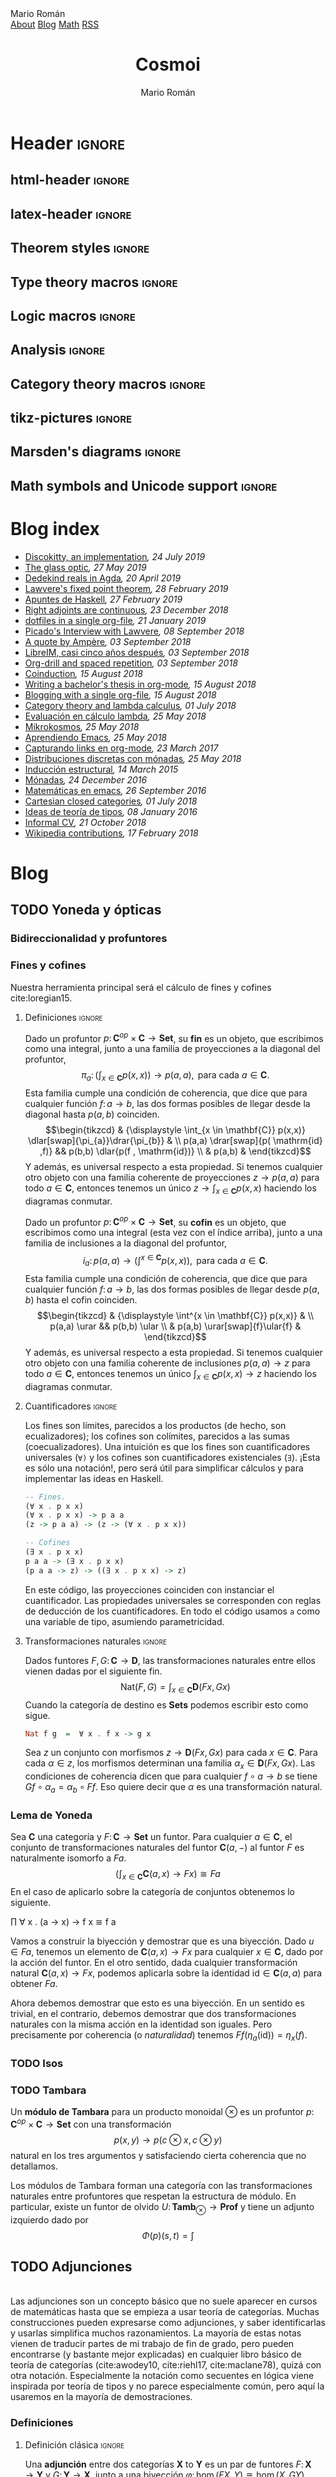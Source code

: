 #+Title: Cosmoi
#+Author: Mario Román
#+Email: mromang08@gmail.com
#+Creator: <a href="https://mroman42.github.com">@mroman42</a>.

#+Options: toc:nil date:t num:nil
#+Options: html-style:nil
#+Options: html-postamble:t
#+Options: tex:dvisvgm

* Header                                                                                    :ignore:
** html-header                                                                             :ignore:
#+HTML_HEAD: <link rel="stylesheet" href="default.css" />
#+HTML_HEAD: <link rel="stylesheet" href="mathjax_fonts.css" />
#+HTML_HEAD: <link rel="stylesheet" href="syntax.css" />

#+HTML_HEAD: <div id="header">
#+HTML_HEAD:     <div id="logo">
#+HTML_HEAD:         <a hrwef="blog.html">Mario Román</a>
#+HTML_HEAD:     </div>
#+HTML_HEAD:     <div id="navigation">
#+HTML_HEAD:         <a href="about.html">About</a>
#+HTML_HEAD:         <a href="blog.html">Blog</a>
#+HTML_HEAD:         <a href="math.html">Math</a>
#+HTML_HEAD:         <a href="feed.xml">RSS</a>
#+HTML_HEAD:     </div>
#+HTML_HEAD: </div>

** latex-header                                                                            :ignore:
#+latex_header: \usepackage{libertine}
#+latex_header: \usepackage[scaled=1]{inconsolata}
#+latex_header: %\usepackage[scale=0.85]{FiraMono}

#+latex_class_options: [11pt]

#+latex_header_extra: \usepackage{minted} \usemintedstyle{colorful}
#+latex_header_extra: \setminted{fontsize=\small,linenos=false,obeytabs=true,tabsize=2,frame=none}
#+latex_header_extra: \setminted[haskell]{linenos=false,fontsize=\small,encoding=utf8}
#+latex_header_extra: \makeatletter \AtBeginEnvironment{minted}{\dontdofcolorbox} \def\dontdofcolorbox{\renewcommand\fcolorbox[4][]{##4}} \makeatother
#+latex_header: \AtBeginEnvironment{minted}{\renewcommand{\fcolorbox}[4][]{#4}}
#+latex_header_extra: %\renewcommand{\theFancyVerbLine}{\sffamily\textcolor[rgb]{0.5,0.5,1.0}{\oldstylenums{\arabic{FancyVerbLine}}}}

#+latex_header_extra: \usepackage[utf8]{inputenc} 
#+latex_header_extra: \usepackage[T1]{fontenc}
#+latex_header_extra: \usepackage{CJKutf8}

#+latex_header: \newcommand{\hirayo}{\text{\usefont{U}{min}{m}{n}\symbol{'210}}} \DeclareFontFamily{U}{min}{} \DeclareFontShape{U}{min}{m}{n}{<-> udmj30}{}
#+latex_header: \setcounter{secnumdepth}{0}
#+latex_header: %\setlength{\parindent}{0pt}
#+latex_header: \usepackage{physics}
#+latex_header: \usepackage{amsthm}
#+latex_header: \usepackage{amsmath}
#+latex_header: \usepackage{amssymb}
#+latex_header: \usepackage{bbm}
#+latex_header: \usepackage{amsbsy}
#+latex_header: \usepackage{bm}
#+latex_header: \usepackage{stmaryrd}
#+latex_header: \usepackage{mathtools}
#+latex_header: \usepackage{mathabx}
#+latex_header: \usepackage{color}
#+latex_header: \usepackage{bussproofs}\EnableBpAbbreviations{}
#+latex_header: \usepackage{tikz}
#+latex_header: \usepackage{tikz-cd}
#+latex_header: \usepackage{bussproofs} \EnableBpAbbreviations{}
#+latex_header: \usepackage[makeroom]{cancel}
#+latex_header: \usepackage{multicol}
#+latex_header: \usepackage{pmboxdraw}\usepackage{ucs}
#+latex_header: \usepackage{pdfpages} \usepackage[export]{adjustbox}
#+latex_header: \usepackage{wrapfig}

#+latex_header: \DeclareMathOperator{\im}{Im}
#+latex_header: \DeclareMathOperator{\coker}{Coker}
#+latex_header: \DeclareMathOperator{\spec}{Spec}
#+latex_header: \DeclarePairedDelimiter\bbk{\llbracket}{\rrbracket}
#+latex_header: \newcommand{\vertiii}[1]{{\left\vert\kern-0.25ex\left\vert\kern-0.25ex\left\vert #1 \right\vert\kern-0.25ex\right\vert\kern-0.25ex\right\vert}}
#+latex_header: \newcommand{\nnorm}[1]{{\left\vert\kern-0.25ex\left\vert\kern-0.25ex\left\vert #1 \right\vert\kern-0.25ex\right\vert\kern-0.25ex\right\vert}}

#+latex_header: \newcommand\id{\mathrm{id}}
#+latex_header: \newcommand\Id{\mathrm{Id}}
#+latex_header: \newcommand\hom{\mathrm{hom}}
#+latex_header: \newcommand\Nat{\mathrm{Nat}}
#+latex_header: \newcommand\Grp{\mathsf{Grp}}
#+latex_header: \newcommand\Set{\mathsf{Set}}
#+latex_header: \newcommand\zet{\mathbb{Z}}
#+latex_header: \newcommand\nat{\mathbb{N}}
#+latex_header: \newcommand\rat{\mathbb{Q}}
#+latex_header: \newcommand\reals{\mathbb{R}}
#+latex_header: \newcommand\com{\mathbb{C}}
#+latex_header: \newcommand\hC{\widehat{\cal C}}
#+latex_header: \newcommand\todot{\xrightarrow{.}}
#+latex_header: \newcommand\tonat{\Rightarrow}
#+latex_header: \usepackage{mathtools}
#+latex_header: \DeclarePairedDelimiter\pair{\langle}{\rangle}

#+latex_header: \DeclarePairedDelimiter\abs{\lvert}{\rvert}%
#+latex_header: \DeclarePairedDelimiter\norm{\lVert}{\rVert}%
#+latex_header: \DeclarePairedDelimiter\brck{\llbracket}{\rrbracket}%

#+latex_header: \newcommand\twoheaduparrow{\mathrel{\rotatebox{90}{$\twoheadrightarrow$}}}
#+latex_header: \newcommand\twoheaddownarrow{\mathrel{\rotatebox{90}{$\twoheadleftarrow$}}}

#+latex_header: \newtheorem*{statement}{Statement}

** Theorem styles                                                                          :ignore:
#+latex_header_extra: \theoremstyle{plain}
#+latex_header_extra: \newtheorem{theorem}{Theorem}
#+latex_header_extra: \newtheorem{teorema}[theorem]{Teorema}
#+latex_header_extra: \newtheorem{proposition}[theorem]{Proposition}
#+latex_header_extra: \newtheorem{proposicion}[theorem]{Proposición}
#+latex_header_extra: \newtheorem{lemma}[theorem]{Lemma}
#+latex_header_extra: \newtheorem{corollary}[theorem]{Corollary}
#+latex_header_extra: \newtheorem{corolario}[theorem]{Corolario}
#+latex_header_extra: \theoremstyle{definition}
#+latex_header_extra: \newtheorem{definition}[theorem]{Definition}
#+latex_header_extra: \newtheorem{definicion}[theorem]{Definición}
#+latex_header_extra: \newtheorem{axiom}[theorem]{Axiom}
#+latex_header_extra: \newtheorem{proofs}{Proof}
#+latex_header_extra: \theoremstyle{remark}
#+latex_header_extra: \newtheorem{remark}[theorem]{Remark}
#+latex_header_extra: \newtheorem{nota}[theorem]{Nota}
#+latex_header_extra: \newtheorem{exampleth}[theorem]{Example}
#+latex_header_extra: \newtheorem{ejemplo}[theorem]{Ejemplo}
#+latex_header_extra: \begingroup\makeatletter\@for\theoremstyle:=definition,remark,plain\do{\expandafter\g@addto@macro\csname th@\theoremstyle\endcsname{\addtolength\thm@preskip\parskip}}\endgroup

#+latex_header_extra: \definecolor{greenPRL}{HTML}{078f60}
#+latex_header_extra: \hypersetup{colorlinks=true, linktocpage=true, pdfstartpage=3, pdfstartview=FitV,breaklinks=true, pdfpagemode=UseNone, pageanchor=true, pdfpagemode=UseOutlines,plainpages=false, bookmarksnumbered, bookmarksopen=true, bookmarksopenlevel=1,hypertexnames=true, pdfhighlight=/O,urlcolor=greenPRL,linkcolor=greenPRL,citecolor=greenPRL}

** Type theory macros                                                                      :ignore:
#+latex_header: \newcommand\ap{\mathsf{ap}}
#+latex_header: \newcommand\apd{\mathsf{apd}}
#+latex_header: \newcommand\refl{\mathsf{refl}}
#+latex_header: \newcommand\id{\mathsf{id}}
#+latex_header: \newcommand\transport{\mathsf{transport}}
#+latex_header: \newcommand\happly{\mathsf{happly}}
#+latex_header: \newcommand\funext{\mathsf{funext}}
#+latex_header: \newcommand\proj{\mathsf{pr}}
#+latex_header: \newcommand\rec{\mathsf{rec}}
#+latex_header: \newcommand\pr{\mathsf{pr}}
#+latex_header: \newcommand\idtoeqv{\mathsf{idtoeqv}}
#+latex_header: \newcommand\ua{\mathsf{ua}}
#+latex_header: \newcommand\isSet{\mathsf{isSet}}
#+latex_header: \newcommand\isProp{\mathsf{isProp}}
#+latex_header: \newcommand\Set{\mathsf{Set}}
#+latex_header: \newcommand\Prop{\mathsf{Prop}}
#+latex_header: \newcommand\fnot{\mathsf{not}}
#+latex_header: \newcommand\LEM{\mathsf{LEM}}
#+latex_header: \newcommand\trunc[1]{\left\lVert#1\right\rVert}
#+latex_header: \newcommand\isContr{\mathsf{isContr}}
#+latex_header: \newcommand\ishae{\mathsf{ishae}}
#+latex_header: \newcommand\qinv{\mathsf{qinv}}
#+latex_header: \newcommand\fib{\mathsf{fib}}
#+latex_header: \newcommand\biinv{\mathsf{biinv}}
#+latex_header: \newcommand\linv{\mathsf{linv}}
#+latex_header: \newcommand\rinv{\mathsf{rinv}}
#+latex_header: \renewcommand\succ{\mathsf{succ}}
#+latex_header: \newcommand\isequiv{\mathsf{isequiv}}
#+latex_header: \newcommand\isHinit{\mathsf{isHinit}}
#+latex_header: \newcommand\isEmbedding{\mathsf{isEmbedding}}
#+latex_header: \newcommand\isSurjective{\mathsf{isSurjective}}
#+latex_header: \newcommand\pair{\mathsf{pair}}
#+latex_header: \newcommand\inl{\mathsf{inl}}
#+latex_header: \newcommand\inr{\mathsf{inr}}
#+latex_header: \newcommand\seg{\mathsf{seg}}
#+latex_header: \newcommand\base{\mathsf{base}}
#+latex_header: \newcommand\N{\mathsf{N}}
#+latex_header: \newcommand\merid{\mathsf{merid}}
#+latex_header: \newcommand\istype[1]{\mathop{\mbox{$\mathsf{is}$-$#1$-$\mathsf{type}$}}}

** Logic macros                                                                            :ignore:
#+latex_header: \newcommand\land{\wedge}
#+latex_header: \newcommand\lor{\vee}
#+latex_header: \newcommand\model{\mathfrak{M}}
#+latex_header: \newcommand\entail{\models}
#+latex_header: \newcommand\seq{\Rightarrow}

** Analysis                                                                                :ignore:
#+latex_header: \newcommand\oy{\overline{y}}
#+latex_header: \newcommand\tf{\tilde{f}}
#+latex_header: %\newcommand\bV{\overset{\bullet}{V}}
#+latex_header: \newcommand\bV{\dot{V}}

** Category theory macros                                                                  :ignore:
#+latex_header: \newcommand\hom{\mathrm{hom}}
#+latex_header: \newcommand\Sets{\mathsf{Sets}}
#+latex_header: \newcommand\Set{\mathsf{Set}}
#+latex_header: \newcommand\todot{\xrightarrow{.}}

** tikz-pictures                                                                           :ignore:
# I am using Spivak-Schultz's string diagrams library! It is really
# cool and the results look very nice.

# Creative commons Attribution CC BY Work by David I. Spivak and Patrick Schultz
#
#  You are free to:
#    Share Ñ copy and redistribute the material in any medium or format
#    Adapt Ñ remix, transform, and build upon the material for any purpose, even commercially.
#
#  Under the following terms:
#    Attribution Ñ You must give appropriate credit, provide a link to the license, and indicate if changes were made. You may do so in any reasonable manner, but not in any way that suggests the licensor endorses you or your use.
#    No additional restrictions Ñ You may not apply legal terms or technological measures that legally restrict others from doing anything the license permits.
#
#  Use at your own risk. 

#+latex_header: \usetikzlibrary{
#+latex_header:   cd,
#+latex_header:   math,
#+latex_header:   decorations.markings,
#+latex_header:   decorations.pathreplacing,
#+latex_header:   positioning,
#+latex_header:   arrows.meta,
#+latex_header:   circuits.logic.US,
#+latex_header:   shapes,
#+latex_header:   calc,
#+latex_header:   fit,
#+latex_header:   quotes}

#+latex_header: \newcommand{\tn}{\textnormal}
#+latex_header: \newcommand{\inp}[1]{#1^{\tn{in}}}
#+latex_header: \newcommand{\outp}[1]{#1^{\tn{out}}}
#+latex_header: \newcommand{\upd}[1]{#1^{\tn{upd}}}
#+latex_header: \newcommand{\rdt}[1]{#1^{\tn{rdt}}}


#+latex_header:   \tikzset{
#+latex_header:      oriented WD/.style={%everything after equals replaces "oriented WD" in key.
#+latex_header:         every to/.style={out=0,in=180,draw},
#+latex_header:         label/.style={
#+latex_header:            font=\everymath\expandafter{\the\everymath\scriptstyle},
#+latex_header:            inner sep=0pt,
#+latex_header:            node distance=2pt and -2pt},
#+latex_header:         semithick,
#+latex_header:         node distance=1 and 1,
#+latex_header:         decoration={markings, mark=at position \stringdecpos with \stringdec},
#+latex_header:         ar/.style={postaction={decorate}},
#+latex_header:         execute at begin picture={\tikzset{
#+latex_header:            x=\bbx, y=\bby,
#+latex_header:            every fit/.style={inner xsep=\bbx, inner ysep=\bby}}}
#+latex_header:         },
#+latex_header:      string decoration/.store in=\stringdec,
#+latex_header:      string decoration={\arrow{stealth};},
#+latex_header:      string decoration pos/.store in=\stringdecpos,
#+latex_header:      string decoration pos=.7,
#+latex_header:      bbx/.store in=\bbx,
#+latex_header:      bbx = 1.5cm,
#+latex_header:      bby/.store in=\bby,
#+latex_header:      bby = 1.5ex,
#+latex_header:      bb port sep/.store in=\bbportsep,
#+latex_header:      bb port sep=1.5,
#+latex_header:      % bb wire sep/.store in=\bbwiresep,
#+latex_header:      % bb wire sep=1.75ex,
#+latex_header:      bb port length/.store in=\bbportlen,
#+latex_header:      bb port length=4pt,
#+latex_header:      bb penetrate/.store in=\bbpenetrate,
#+latex_header:      bb penetrate=0,
#+latex_header:      bb min width/.store in=\bbminwidth,
#+latex_header:      bb min width=1cm,
#+latex_header:      bb rounded corners/.store in=\bbcorners,
#+latex_header:      bb rounded corners=2pt,
#+latex_header:      bb small/.style={bb port sep=1, bb port length=2.5pt, bbx=.4cm, bb min width=.4cm, 
#+latex_header: bby=.7ex},
#+latex_header: 		 bb medium/.style={bb port sep=1, bb port length=2.5pt, bbx=.4cm, bb min width=.4cm, 
#+latex_header: bby=.9ex},
#+latex_header:      bb/.code 2 args={%When you see this key, run the code below:
#+latex_header:         \pgfmathsetlengthmacro{\bbheight}{\bbportsep * (max(#1,#2)+1) * \bby}
#+latex_header:         \pgfkeysalso{draw,minimum height=\bbheight,minimum width=\bbminwidth,outer 
#+latex_header: sep=0pt,
#+latex_header:            rounded corners=\bbcorners,thick,
#+latex_header:            prefix after command={\pgfextra{\let\fixname\tikzlastnode}},
#+latex_header:            append after command={\pgfextra{\draw
#+latex_header:               \ifnum #1=0{} \else foreach \i in {1,...,#1} {
#+latex_header:                  ($(\fixname.north west)!{\i/(#1+1)}!(\fixname.south west)$) +(-
#+latex_header: \bbportlen,0) 
#+latex_header:   coordinate (\fixname_in\i) -- +(\bbpenetrate,0) coordinate (\fixname_in\i')}\fi 
#+latex_header:   %Define the endpoints of tickmarks
#+latex_header:               \ifnum #2=0{} \else foreach \i in {1,...,#2} {
#+latex_header:                  ($(\fixname.north east)!{\i/(#2+1)}!(\fixname.south east)$) +(-
#+latex_header: \bbpenetrate,0) 
#+latex_header:   coordinate (\fixname_out\i') -- +(\bbportlen,0) coordinate (\fixname_out\i)}\fi;
#+latex_header:            }}}
#+latex_header:      },
#+latex_header:      bb name/.style={append after command={\pgfextra{\node[anchor=north] at 
#+latex_header: (\fixname.north) {#1};}}}
#+latex_header:   }
#+latex_header: 
#+latex_header: 
#+latex_header:   \tikzset{
#+latex_header:   	unoriented WD/.style={
#+latex_header:   		every to/.style={draw},
#+latex_header:   		shorten <=-\penetration, shorten >=-\penetration,
#+latex_header:   		label distance=-2pt,
#+latex_header:   		thick,
#+latex_header:   		node distance=\spacing,
#+latex_header:   		execute at begin picture={\tikzset{
#+latex_header:   			x=\spacing, y=\spacing}}
#+latex_header:   		},
#+latex_header:   	pack size/.store in=\psize,
#+latex_header:   	pack size = 8pt,
#+latex_header:   	spacing/.store in=\spacing,
#+latex_header:   	spacing = 8pt,
#+latex_header:   	link size/.store in=\lsize,
#+latex_header:   	link size = 2pt,
#+latex_header: 		penetration/.store in=\penetration,
#+latex_header: 		penetration = 2pt,
#+latex_header:   	pack color/.store in=\pcolor,
#+latex_header:   	pack color = blue,
#+latex_header:   	pack inside color/.store in=\picolor,
#+latex_header:   	pack inside color=blue!20,
#+latex_header:   	pack outside color/.store in=\pocolor,
#+latex_header:   	pack outside color=blue!50!black,
#+latex_header:   	surround sep/.store in=\ssep,
#+latex_header:   	surround sep=8pt,
#+latex_header:   	link/.style={
#+latex_header:   		circle, 
#+latex_header:   		draw=black, 
#+latex_header:   		fill=black,
#+latex_header:   		inner sep=0pt, 
#+latex_header:   		minimum size=\lsize
#+latex_header:   	},
#+latex_header:   	pack/.style={
#+latex_header:   		circle, 
#+latex_header:   		draw = \pocolor, 
#+latex_header:   		fill = \picolor,
#+latex_header:   		inner sep = .25*\psize,
#+latex_header:   		minimum size = \psize
#+latex_header:   	},
#+latex_header:   	outer pack/.style={
#+latex_header:   		ellipse, 
#+latex_header:   		draw,
#+latex_header:   		inner sep=\ssep,
#+latex_header:   		color=\pocolor,
#+latex_header:   	},
#+latex_header:   	intermediate pack/.style={
#+latex_header:   		ellipse,
#+latex_header:   		dashed, 
#+latex_header:   		draw,
#+latex_header:   		inner sep=\ssep,
#+latex_header:   		color=\pocolor,
#+latex_header:   	},
#+latex_header:   }

** Marsden's diagrams                                                                      :ignore:
# I am using Marsden's diagrams!
#+latex_header: \usepackage{macros}
#+latex_header: \usepackage{diag}
#+latex_header: \usepackage{eqproof}

#+latex_header: \newcommand{\leftop}{\ensuremath{\operatorname{\lhd}}}
#+latex_header: \newcommand{\rightop}{\ensuremath{\operatorname{\rhd}}}

#+latex_header: \newcommand{\mvright}[1]{\ensuremath{#1^{\rhd}}}
#+latex_header: \newcommand{\mvrightright}[1]{\ensuremath{#1^{\rhd\rhd}}}
#+latex_header: \newcommand{\mvleft}[1]{\ensuremath{#1^{\lhd}}}
#+latex_header: \newcommand{\mvleftleft}[1]{\ensuremath{#1^{\lhd\lhd}}}

#+latex_header: \newcommand{\adjsql}[1]{\ensuremath{#1_l}}
#+latex_header: \newcommand{\adjsqr}[1]{\ensuremath{#1_r}}

#+latex_header: \newcommand{\repcontrato}[4]{
#+latex_header: \path (#1.center) ++(0,-0.5) coordinate (#1-r)
#+latex_header:      +(-1,1) coordinate (#1-rl)
#+latex_header:      +(1,1) coordinate (#1-rr);
#+latex_header: \coordinate (#1-a) at (#1.south);
#+latex_header: \path
#+latex_header:  let \p1 = (#1.north) in
#+latex_header:  let \p2 = (#1-rl) in
#+latex_header:  let \p3 = (#1-rr) in
#+latex_header:  coordinate (#1-b) at (\x2, \y1)
#+latex_header:  coordinate (#1-c) at (\x3, \y1);
#+latex_header: \fill[catset] (#1.south) -- (#1-r) to[out=0, in=270] (#1-rr) -- (#1-c) -- (#1.north east) -- (#1.south east) -- cycle;
#+latex_header: \fill[catcop] (#1-b) -- (#1-rl) to[out=270,in=180] (#1-r) to[out=0,in=270] (#1-rr) -- (#1-c) -- cycle;
#+latex_header: \fill[catterm] (#1.south) -- (#1-r) to[out=180, in=270] (#1-rl) -- (#1-b) -- (#1.north west) -- (#1.south west) -- cycle;
#+latex_header: \draw (#1-r) to[out=180,in=270] (#1-rl) to node[swap]{#2} (#1-b);
#+latex_header: \draw (#1-r) to[out=0, in=270] (#1-rr) to node[swap]{#3} (#1-c);
#+latex_header: \draw (#1-a) to node[swap]{$*$} (#1-r);
#+latex_header: \strnat{#1-r};
#+latex_header: \strlabu{#1-r}{#4}
#+latex_header: }
#+latex_header: \newcommand{\repcontratoex}[5]{
#+latex_header: \coordinate[label=below:#2] (#1-b) at (#1.south);
#+latex_header: \coordinate[label=above:#5] (#1-t) at (#1.north);
#+latex_header:  \draw (#1-b) -- ++(0,1.5)
#+latex_header:        (#1-t) -- ++(0,-1.5);
#+latex_header:  \path (#1.south west) -- ++(0.5,1) coordinate (#1-bl)
#+latex_header:        (#1.north east) -- ++(-0.5,-1) coordinate (#1-tr);
#+latex_header:  \node[rectangle, fit=(#1-bl)(#1-tr)] (#1-subdiag) {};
#+latex_header:  \repcontrato{#1-subdiag}{#2}{#3}{#4};
#+latex_header:  \draw[very thick] (#1-subdiag.south west) rectangle (#1-subdiag.north east);
#+latex_header: \begin{pgfonlayer}{background}
#+latex_header:  \fill[catterm] (#1.south west) rectangle (#1.north);
#+latex_header:  \fill[catc] (#1.south east) rectangle (#1.north);
#+latex_header: \end{pgfonlayer}
#+latex_header: }
** Math symbols and Unicode support                                                        :ignore:
#+latex_header: \usepackage{newunicodechar}
#+latex_header: \usepackage{scalerel}
#+latex_header: \newunicodechar{∃}{\ensuremath{\scaleobj{0.9}{\boldsymbol{\exists}}}}
#+latex_header: \newunicodechar{∀}{\ensuremath{\scaleobj{0.9}{\boldsymbol{\forall}}}}
#+latex_header: \newunicodechar{≅}{\ensuremath{\scaleobj{0.9}{\boldsymbol{\cong}}}}

#+latex_header: \DeclareUnicodeCharacter{22A5}{\ensuremath{\scaleobj{0.8}{\boldsymbol{\bot}}}}
#+latex_header: \DeclareUnicodeCharacter{22A4}{\ensuremath{\scaleobj{0.8}{\boldsymbol{\top}}}}
#+latex_header: \DeclareUnicodeCharacter{2192}{\ensuremath{\scaleobj{0.7}{\boldsymbol{\to}}}}
#+latex_header: \DeclareUnicodeCharacter{2200}{\ensuremath{\scaleobj{0.9}{\boldsymbol{\forall}}}}
#+latex_header: \DeclareUnicodeCharacter{2203}{\ensuremath{\scaleobj{0.85}{\boldsymbol{\exists}}}}
#+latex_header: \DeclareUnicodeCharacter{21D2}{\ensuremath{\scaleobj{0.7}{\boldsymbol{\Rightarrow}}}}
#+latex_header: \DeclareUnicodeCharacter{2115}{\ensuremath{\scaleobj{0.8}{\boldsymbol{\mathbb{N}}}}}
#+latex_header: \DeclareUnicodeCharacter{211D}{\ensuremath{\scaleobj{0.8}{\boldsymbol{\mathbb{R}}}}}
#+latex_header: \DeclareUnicodeCharacter{2124}{\ensuremath{\scaleobj{0.8}{\boldsymbol{\mathbb{Z}}}}}
#+latex_header: \DeclareUnicodeCharacter{2217}{\ensuremath{\scaleobj{0.8}{\boldsymbol{\ast}}}}
#+latex_header: \DeclareUnicodeCharacter{2218}{\ensuremath{\scaleobj{0.9}{\boldsymbol{\circ}}}}
#+latex_header: \DeclareUnicodeCharacter{2243}{\ensuremath{\scaleobj{0.8}{\boldsymbol{\simeq}}}}
#+latex_header: \DeclareUnicodeCharacter{2208}{\ensuremath{\scaleobj{0.8}{\boldsymbol{\in}}}}
#+latex_header: \DeclareUnicodeCharacter{207A}{\ensuremath{\scaleobj{0.8}{\boldsymbol{^{+}}}}}
#+latex_header: \DeclareUnicodeCharacter{03B1}{\ensuremath{\scaleobj{0.9}{\boldsymbol{\alpha}}}}
#+latex_header: \DeclareUnicodeCharacter{03B2}{\ensuremath{\scaleobj{0.9}{\boldsymbol{\beta}}}}
#+latex_header: \DeclareUnicodeCharacter{03B3}{\ensuremath{\scaleobj{0.9}{\boldsymbol{\gamma}}}}
#+latex_header: \DeclareUnicodeCharacter{03B4}{\ensuremath{\scaleobj{0.9}{\boldsymbol{\delta}}}}
#+latex_header: \DeclareUnicodeCharacter{03A3}{\ensuremath{\scaleobj{0.9}{\boldsymbol{\Sigma}}}}
#+latex_header: \DeclareUnicodeCharacter{03A9}{\ensuremath{\scaleobj{0.8}{\boldsymbol{\Omega}}}}
#+latex_header: \DeclareUnicodeCharacter{2209}{\ensuremath{\scaleobj{0.8}{\boldsymbol{\notin}}}}
#+latex_header: \DeclareUnicodeCharacter{2261}{\ensuremath{\scaleobj{0.8}{\boldsymbol{\equiv}}}}
#+latex_header: \DeclareUnicodeCharacter{2262}{\ensuremath{\scaleobj{0.8}{\boldsymbol{\not\equiv}}}}
#+latex_header: \DeclareUnicodeCharacter{2228}{\ensuremath{\scaleobj{0.8}{\boldsymbol{\vee}}}}
#+latex_header: \DeclareUnicodeCharacter{2225}{\ensuremath{\scaleobj{0.8}{\boldsymbol{\|}}}}
* Blog index
:PROPERTIES:
:TITLE:  Blog
:EXPORT_FILE_NAME: blog.html
:EXPORT_TITLE: Blog index
:INDEX_DATE: <2018-05-25 Fri 18:12>
:END:

#+begin_src emacs-lisp :exports results :results output html :eval never-export
  (defun print-post-at-point () 
    (princ (concat  
      " <li><a href=" 
      (concat (org-entry-get (point) "EXPORT_FILE_NAME")  "> ") 
      (org-entry-get (point) "TITLE") "</a><em>"
      (format-time-string ", %d %B %Y" (date-to-time (org-entry-get (point) "INDEX_DATE"))) "</em><br></li>\n")))

  (defun print-index ()
    (progn 
      (princ "<ul>\n") 
      (org-map-entries (lambda () (print-post-at-point)) "+post" nil) 
      (princ "</ul>\n")))

  (print-index)
#+end_src
#+RESULTS:
#+BEGIN_EXPORT html
<ul>
 <li><a href=discokittyimplementation.html> Discokitty, an implementation</a><em>, 24 July 2019</em><br></li>
 <li><a href=glass.html> The glass optic</a><em>, 27 May 2019</em><br></li>
 <li><a href=dedekindrealsagda.html> Dedekind reals in Agda</a><em>, 20 April 2019</em><br></li>
 <li><a href=lawverefixedpoint.html> Lawvere's fixed point theorem</a><em>, 28 February 2019</em><br></li>
 <li><a href=apuntesdehaskell.html> Apuntes de Haskell</a><em>, 27 February 2019</em><br></li>
 <li><a href=homcontinuous.html> Right adjoints are continuous</a><em>, 23 December 2018</em><br></li>
 <li><a href=dotfilesinasingleorg.html> dotfiles in a single org-file</a><em>, 21 January 2019</em><br></li>
 <li><a href=picadolawvereinterview.html> Picado's Interview with Lawvere</a><em>, 08 September 2018</em><br></li>
 <li><a href=quoteampere.html> A quote by Ampère</a><em>, 03 September 2018</em><br></li>
 <li><a href=libreimquintoaniversario.html> LibreIM, casi cinco años después</a><em>, 03 September 2018</em><br></li>
 <li><a href=orgdrillspacedrepetition.html> Org-drill and spaced repetition</a><em>, 03 September 2018</em><br></li>
 <li><a href=coinduction.html> Coinduction</a><em>, 15 August 2018</em><br></li>
 <li><a href=bachelorsthesisinorgmode.html> Writing a bachelor's thesis in org-mode</a><em>, 15 August 2018</em><br></li>
 <li><a href=bloggingwithasingleorgfile.html> Blogging with a single org-file</a><em>, 15 August 2018</em><br></li>
 <li><a href=categorytheoryandlambdacalculus.html> Category theory and lambda calculus</a><em>, 01 July 2018</em><br></li>
 <li><a href=evaluacionlambda.html> Evaluación en cálculo lambda</a><em>, 25 May 2018</em><br></li>
 <li><a href=mikrokosmos.html> Mikrokosmos</a><em>, 25 May 2018</em><br></li>
 <li><a href=aprendiendoemacs.html> Aprendiendo Emacs</a><em>, 25 May 2018</em><br></li>
 <li><a href=capturandolinksenorgmode.html> Capturando links en org-mode</a><em>, 23 March 2017</em><br></li>
 <li><a href=distribucionesmonadas.html> Distribuciones discretas con mónadas</a><em>, 25 May 2018</em><br></li>
 <li><a href=induccionestructural.html> Inducción estructural</a><em>, 14 March 2015</em><br></li>
 <li><a href=monadas.html> Mónadas</a><em>, 24 December 2016</em><br></li>
 <li><a href=matematicasemacs.html> Matemáticas en emacs</a><em>, 26 September 2016</em><br></li>
 <li><a href=cartesianclosedcategories.html> Cartesian closed categories</a><em>, 01 July 2018</em><br></li>
 <li><a href=ideasteoriatipos.html> Ideas de teoría de tipos</a><em>, 08 January 2016</em><br></li>
 <li><a href=informalcv.html> Informal CV</a><em>, 21 October 2018</em><br></li>
 <li><a href=wikipediacontributions.html> Wikipedia contributions</a><em>, 17 February 2018</em><br></li>
</ul>
#+END_EXPORT

* Blog
** TODO Yoneda y ópticas
# A blog post on Yoneda lemma. Use the analogy of city travelling (@
# iceland jack) and give examples both in mathematics and optics.

*** Bidireccionalidad y profuntores
# Por qué nos preocupa la bidireccionalidad.

*** Fines y cofines
Nuestra herramienta principal será el cálculo de fines y cofines
cite:loregian15.

**** Definiciones                                                                        :ignore:
#+begin_definicion
Dado un profuntor $p \colon \mathbf{C}^{op} \times \mathbf{C} \to \mathbf{Set}$,
su *fin* es un objeto, que escribimos como una integral,
junto a una familia de proyecciones a la diagonal del profuntor,
\[
\pi_{a} \colon \left(  
\int_{x \in \mathbf{C}} p(x,x)
\right) \to p(a,a),
\mbox{ para cada }
a \in \mathbf{C}.
\]
Esta familia cumple una condición de coherencia, que dice que
para cualquier función $f \colon a \to b$, las dos formas posibles de llegar
desde la diagonal hasta $p(a,b)$ coinciden.
\[\begin{tikzcd}
& {\displaystyle \int_{x \in \mathbf{C}} p(x,x)} \dlar[swap]{\pi_{a}}\drar{\pi_{b}} & \\
p(a,a) \drar[swap]{p( \mathrm{id} ,f)} && p(b,b) \dlar{p(f , \mathrm{id})} \\
& p(a,b) &
\end{tikzcd}\]
Y además, es universal respecto a esta propiedad. Si tenemos cualquier
otro objeto con una familia coherente de proyecciones $z \to p(a,a)$
para todo $a \in \mathbf{C}$, entonces tenemos un único $z \to \int_{x \in \mathbf{C}} p(x,x)$ haciendo
los diagramas conmutar.
#+end_definicion

#+begin_definicion
Dado un profuntor $p \colon \mathbf{C}^{op} \times \mathbf{C} \to \mathbf{Set}$,
su *cofin* es un objeto, que escribimos como una integral (esta vez
con el índice arriba), junto a una familia de inclusiones a la
diagonal del profuntor,
\[
i_{a} \colon p(a,a) \to
\left(  
\int^{x \in \mathbf{C}} p(x,x)
\right),
\mbox{ para cada }
a \in \mathbf{C}.
\]
Esta familia cumple una condición de coherencia, que dice que
para cualquier función $f \colon a \to b$, las dos formas posibles de llegar
desde $p(a,b)$ hasta el cofin coinciden.
\[\begin{tikzcd}
& {\displaystyle \int^{x \in \mathbf{C}} p(x,x)} & \\
p(a,a) \urar  && p(b,b) \ular \\
& p(a,b) \urar[swap]{f}\ular{f} &
\end{tikzcd}\]
Y además, es universal respecto a esta propiedad. Si tenemos cualquier
otro objeto con una familia coherente de inclusiones $p(a,a) \to z$
para todo $a \in \mathbf{C}$, entonces tenemos un único $\int_{x \in \mathbf{C}} p(x,x) \to z$ haciendo
los diagramas conmutar.
#+end_definicion

**** Cuantificadores                                                                     :ignore:
Los fines son límites, parecidos a los productos (de hecho, son
ecualizadores); los cofines son colímites, parecidos a las sumas
(coecualizadores).  Una intuición es que los fines son cuantificadores
universales (=∀)= y los cofines son cuantificadores existenciales (=∃=).
¡Esta es sólo una notación!, pero será útil para simplificar cálculos
y para implementar las ideas en Haskell.

#+ATTR_LATEX: :options style=xcode
#+BEGIN_SRC haskell
    -- Fines.
    (∀ x . p x x)
    (∀ x . p x x) -> p a a
    (z -> p a a) -> (z -> (∀ x . p x x))
      
    -- Cofines
    (∃ x . p x x)
    p a a -> (∃ x . p x x)
    (p a a -> z) -> ((∃ x . p x x) -> z)
#+END_SRC

En este código, las proyecciones coinciden con instanciar el cuantificador.
Las propiedades universales se corresponden con reglas de deducción de los
cuantificadores. En todo el código usamos =a= como una variable de tipo, asumiendo
parametricidad.

**** Transformaciones naturales                                                          :ignore:
#+begin_ejemplo
Dados funtores $F,G \colon \mathbf{C} \to \mathbf{D}$, las transformaciones naturales entre ellos
vienen dadas por el siguiente fin.
\[
\mathrm{Nat}(F,G) = \int_{x \in \mathbf{C}} \mathbf{D}(Fx,Gx)
\]
Cuando la categoría de destino es $\mathbf{Sets}$ podemos escribir esto como sigue.
#+end_ejemplo
#+ATTR_LATEX: :options style=xcode
#+BEGIN_SRC haskell
    Nat f g  =  ∀ x . f x -> g x
#+END_SRC
#+begin_proof
Sea $z$ un conjunto con morfismos $z \to \mathbf{D}(Fx, Gx)$ para cada $x \in \mathbf{C}$.
Para cada $\alpha \in z$, los morfismos determinan una familia $\alpha_x \in \mathbf{D}(Fx,Gx)$.
Las condiciones de coherencia dicen que para cualquier $f \circ a \to b$
se tiene $Gf \circ\alpha_{a} = \alpha_{b} \circ Ff$. Eso quiere decir que $\alpha$ es una transformación
natural.
#+end_proof

*** Lema de Yoneda
#+attr_latex: :options [Lema de Yoneda]
#+begin_theorem
Sea $\mathbf{C}$ una categoría y $F \colon \mathbf{C} \to \mathbf{Set}$ un funtor.  Para cualquier $a \in \mathbf{C}$,
el conjunto de transformaciones naturales del funtor $\mathbf{C}(a,-)$ al funtor $F$
es naturalmente isomorfo a $Fa$.
\[
\left(  \int_{x \in \mathbf{C}} \mathbf{C}(a,x) \to Fx \right) \cong F a
\]
En el caso de aplicarlo sobre la categoría de conjuntos obtenemos lo
siguiente.
#+BEGIN_verbatim 
∏    ∀ x . (a -> x) -> f x  ≅  f a
#+END_verbatim
#+end_theorem
#+begin_proof
Vamos a construir la biyección y demostrar que es una biyección.
Dado $u \in Fa$, tenemos un elemento de $\mathbf{C}(a,x) \to Fx$ para cualquier
$x \in \mathbf{C}$, dado por la acción del funtor.  En el otro sentido, dada
cualquier transformación natural $\mathbf{C}(a,x) \to Fx$, podemos aplicarla
sobre la identidad $\mathrm{id} \in \mathbf{C}(a,a)$ para obtener $Fa$.

Ahora debemos demostrar que esto es una biyección. En un sentido es
trivial, en el contrario, debemos demostrar que dos transformaciones
naturales con la misma acción en la identidad son iguales. Pero
precisamente por coherencia (o /naturalidad/) tenemos
$Ff(\eta_a( \mathrm{id})) =\eta_x(f)$.
#+end_proof

*** TODO Isos
*** TODO Tambara
#+begin_definicion
Un *módulo de Tambara* para un producto monoidal $\otimes$ es un profuntor
$p \colon \mathbf{C}^{op} \times \mathbf{C} \to \mathbf{Set}$ con una transformación
\[
p(x,y) \to p(c \otimes x , c \otimes y)
\]
natural en los tres argumentos y satisfaciendo cierta coherencia
que no detallamos.
#+end_definicion

#+begin_statement
Los módulos de Tambara forman una categoría con las transformaciones
naturales entre profuntores que respetan la estructura de módulo.
En particular, existe un funtor de olvido $U \colon \mathbf{Tamb}_{\otimes} \to \mathbf{Prof}$ y
tiene un adjunto izquierdo dado por
\[
\Phi(p)(s,t) = \int
\]
#+end_statement

*** Drafts                                                                              :noexport:
**** Introducción
***** Funtor hom
Fijemos una categoría $\mathbf{C}$.  Dados cualesquiera dos objetos $a, b \in \mathbf{C}$, 
podemos considerar el conjunto de homomorfismos entre ellos,
$\mathbf{C}(a,b) \in \mathbf{Sets}$.  Además, dado un morfismo $f \colon b \to d$,
su /postcomposición/ $(f \circ -) \colon \mathbf{C}(a,b) \to \mathbf{C}(a,d)$ es una /función/,
un morfismo de conjuntos que transforma cada morfismo $u \colon a \to b$
en un morfismo $f \circ u \colon a \to d$. Y también, dado un mofismo $g \colon c \to a$,
su /precomposición/ $(- \circ g) \colon \mathbf{C}(a,b) \to \mathbf{C}(c,b)$ es otra función. Esto
determina un funtor.

#+begin_proposition
Fijado cualquier objeto $a \in \mathbf{C}$, podemos construir un funtor al que
llamaremos $\mathbf{C}(a,-) \colon \mathbf{C} \to \mathbf{Sets}$.  Su acción en morfismos viene dada
por la postcomposición.
#+end_proposition
#+begin_proof
Para demostrar que es un funtor, debemos demostrar que preserva
identidades y composiciones.  Para cualquier objeto $b \in \mathbf{C}$, sea
el morfismo identidad $\mathrm{id} \colon b \to b$.  Demostramos que la postcomposición
con la identidad, $(\mathrm{id} \circ -) \colon \mathbf{C}(a,b) \to \mathbf{C}(a,b)$ es a su vez la identidad en ese
conjunto: nótese que $( \mathrm{id}_b \circ -) h = \mathrm{id} \circ h = h = \mathrm{id}_{\mathbf{C}(a,b)}(h)$, luego
$(\mathrm{id}_{b} \circ -) = \mathrm{id}_{\mathbf{C}(a,b)}$.

Ahora demostraremos que también preserva composiciones. Dadas dos
funciones $f \colon b \to c$ y $g \colon c \to d$, queremos demostrar que la postcomposición
con $(g \circ f)$ es exactamente igual que la postcomposición $f$ /compuesta/
con la postcomposición con $g$. Tenemos que
\[\begin{aligned} ((g \circ -) \circ (f \circ -)) h &= (g \circ -) (f \circ h) & \mbox{ \textit{ (definición)}} \\&=
g \circ (f \circ h) & \mbox{ \textit{ (asociatividad)}}  \\&=
(g \circ f) \circ h & \mbox{ \textit{ (definición)}} \\&=
((g \circ f) \circ -) h,
\end{aligned}\]
luego $(g \circ -)\circ (f \circ -) = ((g \circ f) \circ -)$.
#+end_proof

/Nota:/ en las dos partes de esta demostración usamos dos veces el hecho
de que si dos funciones son iguales en cada punto, entonces son iguales.
Esto es, asumimos que $\forall x \in a, f(a) = g(a)$ implica $f = g$. Esto se
conoce como el principio de /extensionalidad de las funciones/, y es cierto
para morfismos de la categoría $\mathbf{Sets}$, pero no es cierto en general y podemos
encontrar contraejemplos en la categoría dada por los homomorfismos entre grafos.
Es decir, en esta demostración estamos usando crucialmente las propiedades de
los conjuntos. \\

Ahora podemos aplicar este mismo resultado a la categoría opuesta, para
tener que $\mathbf{C}(-,d) \cong \mathbf{C}^{op}(d,-) \colon \mathbf{C}^{op} \to \mathbf{Sets}$ también determina un funtor.
Nótese que este segundo funtor es contravariante, llevará cada morfismo
$f \colon a \to b$ a su /precomposición/ $(- \circ f) \colon \mathbf{C}(b,d) \to \mathbf{C}(a,d)$. \\

Todavía podemos ir más lejos, teniendo un funtor $\mathbf{C}(a,-) \colon \mathbf{C} \to \mathbf{Sets}$ y un funtor
$\mathbf{C}^{op} \to \mathbf{Sets}$, tenemos por la propiedad universal del producto un funtor
$\mathbf{C} \times \mathbf{C}^{op} \to \mathbf{Sets}$. Este funtor lleva pares de objetos $(a,b) \in \mathbf{C} \times \mathbf{C}^{op}$ de
forma covariante y contravariante respectivamente

#+begin_proposition
La asignación $\mathbf{C}(-,-) \colon \mathbf{C} \times \mathbf{C}^{op} \to \mathbf{Sets}$ que acabamos de describir
es funtorial.
#+end_proposition
#+begin_proof
#+end_proof

**** El lema de Yoneda
Fijemos una categoría $\mathbf{C}$.  Cada objeto $c \in \mathbf{C}$ determina un funtor contravariante
$\mathbf{C}(-,c) \in \mathbf{Cat}(\mathbf{C}^{op}, \mathbf{Sets})$. Los funtores de esta forma se llaman /representables/,
y decimos que $\mathbf{C}(-,c)$ está representado por $c$. Dada una función $f \colon c \to d$, su
postcomposición puede verse como una transformación natural
$(f \circ -) \colon \mathbf{C}(-,c) \tonat \mathbf{C}(-,d)$.  Esto induce un funtor.

#+begin_proposition
El *embebimiento de Yoneda* es un funtor $\hirayo \colon \mathbf{C} \to \mathbf{Cats}(\mathbf{C}^{op}, \mathbf{Sets})$ que está
determinado en objetos por $c \mapsto \mathbf{C}(-,c)$ y en morfismos por $f \mapsto (f \circ -)$.
#+end_proposition

#+attr_latex: :options [Lema de Yoneda]
#+begin_theorem
El *lema de Yoneda* dice que para toda categoría $\mathbf{C}$, existe una biyección
$[ \mathbf{C} , \mathbf{Set} ](\hirayo(A), F ) \cong FA$ natural en $F \in [ \mathbf{C} , \mathbf{Sets} ]$ y en $A \in \mathbf{C}$.
#+end_theorem
#+begin_proof

#+end_proof

**** Ópticas                                                                           :noexport:

***** Invariantes

***** Polimórficas

***** Composicionalmente
# Pickering. Compositionality fails.

**** Representación profuntorial de una óptica                                         :noexport:

**** En la práctica                                                                    :noexport:

**** Apéndice                                                                          :noexport:

***** Categoría producto
***** Categorías de funtores
**** TODO Van Laarhoven representation for lenses                                      :noexport:
# Derive it from Yoneda.
# Live code.
** TODO Adjunciones
:PROPERTIES:
:TITLE: Adjunciones (borrador)
:EXPORT_FILE_NAME: sobreadjunciones.pdf
:EXPORT_DATE: 21 de abril de 2019
:INDEX_DATE: <2019-04-21 Sun>
:EXPORT_OPTIONS: toc:1 num:t lang:es
:END:

\quad\\

Las adjunciones son un concepto básico que no suele aparecer en cursos
de matemáticas hasta que se empieza a usar teoría de categorías.
Muchas construcciones pueden expresarse como adjunciones, y saber
identificarlas y usarlas simplifica muchos razonamientos.  La mayoría
de estas notas vienen de traducir partes de mi trabajo de fin de
grado, pero pueden encontrarse (y bastante mejor explicadas) en
cualquier libro básico de teoría de categorías (cite:awodey10,
cite:riehl17, cite:maclane78), quizá con otra notación.  Especialmente
la notación como secuentes en lógica viene inspirada por teoría de
tipos y no parece especialmente común, pero aquí la usaremos en la
mayoría de demostraciones.

*** Definiciones
**** Definición clásica                                                                  :ignore:
# cite:ctlc
# cite:maclane

#+begin_definicion
Una *adjunción* entre dos categorías $\mathbf{X}$ to $\mathbf{Y}$ es un par de
funtores $F \colon \mathbf{X} \to \mathbf{Y}$ y $G\colon \mathbf{Y} \to \mathbf{X}$, junto a una biyección
$\varphi \colon \hom(FX,Y) \cong \hom(X,GY)$ natural en $X \in \mathbf{X}$ y en $Y \in \mathbf{Y}$.
Decimos que  $F$ es /adjunto izquierdo/ a $G$ y que $G$ es /adjunto derecho/ a $F$, y escribimos
eso como $F \dashv G$.
#+end_definicion

**** Lo que significa la doble naturalidad                                               :ignore:
#+begin_nota
Decir que $\varphi$ es natural significa para cualquier $h \colon X \to X'$ y para cualquier
$k \colon Y \to Y'$, los siguientes cuadrados conmutan.  Como además $\varphi$ es una biyección,
podemos tomar $\varphi^{-1}$, darle la vuelta a las flechas, y seguir teniendo cuadrados
que conmutan.
\[\begin{tikzcd}
\hom(FX,Y)
\rar{\varphi}
\dar[swap]{- \circ Fh} & 
\hom(X,GY)
\dar{- \circ h} & 
\hom(FX,Y)
\rar{\varphi}
\dar[swap]{k \circ -} &
\hom(X,GY)
\dar{Gk \circ -} \\
\hom(FX',Y) 
\rar[swap]{\varphi} &
\hom(X',GY) &
\hom(FX,Y')
\rar[swap]{\varphi} &
\hom(X,GY')
\end{tikzcd}\]
#+end_nota

**** Notación de Lawvere                                                                 :ignore:
Una notación más sencilla para condensar toda esta información es
usando diagramas que simulan relaciones lógicas.[fn:lawvere] Una
adjunción $F \dashv G$ puede escribirse como sigue.
\begin{prooftree}
\AXC{\begin{tikzcd}[fragile,ampersand replacement=\&] FX \rar{f}\& Y \end{tikzcd}}
\UIC{\begin{tikzcd}[fragile,ampersand replacement=\&] X \rar{\varphi{(f)}}\& GY \end{tikzcd}}
\end{prooftree}
Esta notación enfatiza que a cada morfismo $FX \to Y$ le corresponde un
morfismo $X \to GY$; y que esta es una relación biyectiva, yendo en ambas
direcciones.  La naturalidad se traduce en que la precomposición y la
poscomposición de morfismos son respetados por esta regla de inferencia.
Dados cualesquiera $h \colon X' \to X$ y $k \colon Y \to Y'$, sabemos por naturalidad
que las flechas compuestas en los siguientes diagramas son adjuntas entre
sí.
\begin{prooftree}
\AXC{\begin{tikzcd}[fragile,ampersand replacement=\&] 
FX' \ar[bend left=45]{rr}{f \circ Fh} \rar{Fh}\& 
FX \rar{f}\& 
Y
\end{tikzcd}}
\UIC{\begin{tikzcd}[fragile,ampersand replacement=\&]
X' \ar[bend right=45]{rr}[swap]{\varphi(f) \circ h} \rar[swap]{h}\& 
X \rar[swap]{\varphi(f)}\&
GY 
\end{tikzcd}}
\AXC{\begin{tikzcd}[fragile,ampersand replacement=\&]
FX \ar[bend left=45]{rr}{k \circ f} \rar{f}\&
Y \rar{k}\&
Y' \end{tikzcd}}
\UIC{\begin{tikzcd}[fragile,ampersand replacement=\&]
X \ar[bend right=45]{rr}[swap]{Gk \circ \varphi(f)} \rar[swap]{\varphi(f)}\&
GY \rar[swap]{Gk}\&
GY'\end{tikzcd}}
\noLine
\BIC{}
\end{prooftree}
Es decir, $\varphi(f) \circ h = \varphi(f \circ Fh)$ y $Gk \circ \varphi(f) = \varphi(k \circ f)$.

[fn:lawvere] Aprendí esta notación de unos apuntes de Lawvere
cite:lawvere309 y de Manuel Bullejos.  No he podido trazar cuál es el
origen exacto, parece que es folklore en teoría de categorías.

**** Unidad y counidad                                                                   :ignore:
#+begin_definicion
Dada una adjunción $F \dashv G$, la *unidad* y la *counidad* son las
familias de morfismos $\eta_X \colon X \to GFX$ y $\varepsilon \colon FGY \to Y$, que se
obtienen al aplicar el isomorfismo a las identidades en cada
categoría respectivamente.
\begin{prooftree}
\AXC{\begin{tikzcd}[fragile,ampersand replacement=\&] FX \rar{\id}\& FX \end{tikzcd}}
\UIC{\begin{tikzcd}[fragile,ampersand replacement=\&] X \rar{\eta_{x}}\& GFX \end{tikzcd}}
\AXC{\begin{tikzcd}[fragile,ampersand replacement=\&] FGY \rar{\varepsilon_{y}}\& Y \end{tikzcd}}
\UIC{\begin{tikzcd}[fragile,ampersand replacement=\&] GY \rar{\id}\& GY \end{tikzcd}}
\noLine
\BIC{}
\end{prooftree}
#+end_definicion

**** Unidad y counidad son transformaciones naturales                                    :ignore:
#+begin_proposicion
La unidad y la counidad son transformaciones naturales.
#+end_proposicion
#+begin_proof
Sean $h \colon X \to X'$ y $k \colon Y \to Y'$. Comprobaremos que el
morfismo adjunto a $Fh$ es $GFh \circ \eta_X$ y $\eta_X' \circ h$ al
mismo tiempo, lo que implica que deben ser iguales. De
la misma forma, el adjunto a $Gk$ es $k \circ \varepsilon_Y$ pero
tambień $\varepsilon_{Y'} \circ FGk$.
\begin{prooftree}
\AXC{\begin{tikzcd}[fragile,ampersand replacement=\&] 
\phantom{Fx}\&
X \rar{h}\& 
Y \rar{\eta}\& 
GFY
\end{tikzcd}}
\UIC{\begin{tikzcd}[fragile,ampersand replacement=\&] 
FX \rar{\id}\& 
FX \rar{Fh}\& 
FY \rar{\id}\& 
FY 
\end{tikzcd}}
\UIC{\begin{tikzcd}[fragile,ampersand replacement=\&]
X \rar{\eta}\& 
GFX \rar{GFh}\&
GFY \&
\phantom{Gy}
\end{tikzcd}}
\AXC{\begin{tikzcd}[fragile,ampersand replacement=\&] 
FGX \rar{\varepsilon} \&
X \rar{k}\& 
Y \& 
\phantom{GFy}
\end{tikzcd}}
\UIC{\begin{tikzcd}[fragile,ampersand replacement=\&]
GX \rar{\id}\&
GX \rar{Gk}\&
GY \rar{\id} \&
GY
\end{tikzcd}}
\UIC{\begin{tikzcd}[fragile,ampersand replacement=\&]
\phantom{Gx}\&
FGx \rar{FGk}\&
FGy \rar{\varepsilon}\&
y \end{tikzcd}}
\noLine
\BIC{}
\end{prooftree}
#+end_proof

**** Unidad y counidad cumplen las ecuaciones de zig-zag                                 :ignore:
#+begin_proposicion
La unidad y la counidad cumplen las ecuaciones dadas
en los siguientes diagramas, llamadas /ecuaciones triangulares/
o /ecuaciones de zig-zag/.
\[\begin{tikzcd}
G \drar[equal] \rar{\eta} & GFG \dar{G \varepsilon} &
FGF \dar[swap]{\varepsilon} & F \lar[swap]{F\eta} \dlar[equal] \\
& G & F &
\end{tikzcd}\]
Es decir, tenemos $G\varepsilon \circ \eta = \mathrm{id}$ y también $\varepsilon \circ F\eta = \mathrm{id}$.
#+end_proposicion
#+begin_proof
Probaremos algo todavía más general, que $Gf \circ \eta = \varphi(f)$ y que
también $\varepsilon \circ Fg = \varphi^{-1}(g)$ para cualesquiera $f \colon FX \to Y$ y
$g \colon X \to GY$.  En efecto, aplicando naturalidad en los diagramas
tenemos que deben coincidir.
\begin{prooftree}
\AXC{\begin{tikzcd}[fragile,ampersand replacement=\&] 
FX \ar[bend left=45]{rr}{\varepsilon_{Y} \circ Fg} \rar{Fg}\& 
FGY \rar{\varepsilon_Y}\& 
Y 
\end{tikzcd}}
\UIC{\begin{tikzcd}[fragile,ampersand replacement=\&]
X \ar[bend right=45]{rr}[swap]{g} \rar[swap]{g}\& 
GY \rar[swap]{\id}\&
GY 
\end{tikzcd}}
\AXC{\begin{tikzcd}[fragile,ampersand replacement=\&]
FX \ar[bend left=45]{rr}{f} \rar{\id}\&
FX \rar{f}\&
Y \end{tikzcd}}
\UIC{\begin{tikzcd}[fragile,ampersand replacement=\&]
X \ar[bend right=45]{rr}[swap]{Gf \circ \eta_X} \rar[swap]{\eta_X}\&
GFX \rar[swap]{Gf}\&
GY \end{tikzcd}}
\noLine
\BIC{}
\end{prooftree}
#+end_proof

*** Caracterización y propiedades
Las adjunciones contienen muchísima información.  Ahora mismo nos
sería muy difícil probar que dos funtores forman una adjunción. Lo que
necesitamos son formas de caracterizarlas.

**** Caracterización                                                                     :ignore:
#+attr_latex: :options [Caracterización de adjunciones]
#+begin_proposition
<<prop-characterize-adjunctions>>
Una adjunción $F \dashv G$ entre categorías $\mathbf{X}$ y $\mathbf{Y}$ 
viene determinada por cualesquiera de las siguientes opciones,

 1. funtores $F,G$ y $\eta\colon 1 \tonat GF$ donde $\eta_X\colon X \to GFX$ es universal sobre $G$.
 2. funtor $G$ y universales $\eta_X \colon X \to GF_0 X$; aquí $F_0X \in \mathbf{Y}$ crea un funtor $F$.
 3. funtores $F,G$ y $\varepsilon\colon FG \tonat 1$ donde $\varepsilon_Y\colon FGY \to Y$ es universal sobre $F$.
 4. funtor $F$ y universales $\varepsilon_Y\colon FG_0Y \to Y$; aquí $G_0Y \in \mathbf{X}$ crea un funtor $G$.
 5. funtores $F,G$, con transformaciones naturales satisfaciendo $G\varepsilon \circ \eta G = \id$ y $\varepsilon F \circ F\eta = \id$
    (zig-zag).
#+end_proposition
#+begin_proof
/1./ Universality of $\eta_X$ gives a isomorphism $\varphi \colon \hom(FX,Y) \cong \hom(X,GY)$ between 
the arrows in the following diagram
\[\begin{tikzcd}
& GY & Y \\
X \rar[swap]{\eta_x}\urar{f} & GFX \uar[swap,dashed]{Gg} & FX \uar[dashed,swap]{\exists! g}
\end{tikzcd}\]
defined as $\varphi(g) = Gg \circ \eta_X$. This isomorphism is natural in $X$; for every
$h \colon X' \to X$ we know by naturality of $\eta$ that $Gg \circ \eta \circ h = G(g \circ Fh) \circ \eta$.
The isomorphism is also natural in $Y$; for every $k \colon Y \to Y'$ we know by
functoriality of $G$ that $Gh\circ Gg \circ \eta = G(h \circ g) \circ \eta$.

/2./ We can define a functor $F$ on objects as $FX = F_0X$. Given any
$h \colon X \to X'$, we can use the universality of $\eta$ to define
$Fh$ as the unique arrow making this diagram commute
\[\begin{tikzcd}
& GFX' & FX' \\
X \rar[swap]{\eta_X}\urar{\eta_{X'} \circ h} & GFX \uar[swap,dashed]{GFh} &
FX \uar[dashed,swap]{\exists! Fh}
\end{tikzcd}\]
and this choice makes $F$ a functor and $\eta$ a natural transformation,
as it can be checked in the following diagrams using the existence
and uniqueness given by the universality of $\eta$ in both cases.
\[\begin{tikzcd}
&&& X'' \rar{\eta_{X''}}  & GFX''  & FX'' \\
& GFX & FX & X'  \uar{h'} \rar{\eta_{X'}}  & GFX'  \uar[swap]{GFh'}  & 
FX' \uar[dashed]{\exists! Fh'} \\
X \rar[swap]{\eta_X}\urar{\eta_{X}} & GFX \uar[swap,dashed]{\id} & 
FX \uar[dashed,swap]{\id} & 
X \rar{\eta_{X}}\uar{h} & GFX \uar[swap]{GFh} & 
FX \uar[dashed]{\exists! Fh'} \ar[dashed,swap,bend right]{uu}{\exists! F(h' \circ h)}
\end{tikzcd}\]

/3./ The proof is dual to that of /1/.

/4./ The proof is dual to that of /2/.

/5./ We can define two functions $\varphi(f) = Gf \circ \eta_X$ and $\theta(g) = \varepsilon_Y \circ Fg$.
We checked in 1 (and 3) that these functions are natural in both arguments;
now we will see that they are inverses of each other using naturality
and the triangle identities

 * $\varphi(\theta(g)) &= G\varepsilon \circ GFg \circ \eta = G\varepsilon \circ \eta \circ g = g$;
 * $\theta(\varphi(f)) = \varepsilon \circ FGf \circ F\eta = f \circ \varepsilon \circ F\eta = f$.\qedhere
#+end_proof

**** Unicidad                                                                            :ignore:
#+ATTR_LATEX: :options [Unicidad esencial de adjuntos]
#+BEGIN_proposition
Dos adjuntos al mismo funtor $F,F' \dashv G$ son naturalmente isomorfos.
#+END_proposition
#+BEGIN_proof
Construiremos un isomorfismo natural a partir de las dos unidades $\eta, \eta'$
que determinan las adjunciones. Para cada $X$, sabemos que $\eta_X \colon X \to GFX$
y $\eta_{X'} \colon X \to GF'X$ son universales desde $X$ hacia $G$.  Se puede ver que
en general los morfismos universales son únicos salvo isomorfismo, así que
existe un $\theta_X \colon FX \to F'X$ tal que $G\theta_X \circ \eta_X = \eta'_X$. \\

Sabemos que $\theta$ es natural porque para cualquier $f \colon X \to Y$ los morfismos
$\theta \circ Ff$ y $F'f \circ \theta$, hacen conmutar el siguiente diagrama.
\[\begin{tikzcd}
Y \rar{\eta'} & GF'Y & F'Y\\
X \rar{\eta}\uar{f} & GFX \uar[dashed,swap]{} & FX \uar[dashed]{\exists!}
\end{tikzcd}\]
En efecto,

 * $G(\theta \circ Ff) \circ \eta = G\theta \circ GFf \circ \eta = G\theta \circ \eta \circ f = \eta' \circ f$;
 * $G(F'f \circ \theta) \circ \eta = GF'f \circ G\theta \circ \eta = GF'f \circ \eta' = \eta' \circ f$.

Pero el morfismo haciendo conmutar el diagrama debería ser único, así
que $\theta \circ Ff = F'f \circ \theta$.
#+END_proof

**** Composición                                                                         :ignore:
#+ATTR_LATEX: :options [Composición de adjunciones]
#+BEGIN_theorem
Dadas dos adjunciones $\varphi \colon F \dashv G$ y $\theta \colon F' \dashv G'$ entre dos
pares de categorías ${\cal X},{\cal Y}$ y ${\cal Y},{\cal Z}$ respectivamente, los funtores
compuestos crean una adjunción $\varphi \cdot \theta \colon F'\circ F \dashv G\circ G'$. 
#+END_theorem
#+BEGIN_proof
La composición de isomorfismos naturales es de nuevo un isomorfismo natural,
así que lo único que hacemos es obtener el isomorfismo que buscamos por
composición.
\begin{prooftree}
\AXC{\begin{tikzcd}[fragile,ampersand replacement=\&]
F'FX \rar{f}\& Y
\end{tikzcd}}
\UIC{\begin{tikzcd}[fragile,ampersand replacement=\&]
FX \rar{\theta(f)}\& G'Y
\end{tikzcd}}
\UIC{\begin{tikzcd}[fragile,ampersand replacement=\&]
X \rar{\varphi\theta(f)}\& GG'Y
\end{tikzcd}}
\end{prooftree}
#+END_proof

Si además queremos conocer la unidad y counidad de esta adjunción, podemos
aplicar la biyección compuesta a las identidades, como sigue.
Si la unidad y la counidad de $\varphi$ son $\pair{\eta,\varepsilon}$ y las de
$\theta$ son $\pair{\eta',\varepsilon'}$, la unidad y la counidad de la adjunción
compuesta vienen dadas por $\pair{G \eta' F \circ \eta,\ \varepsilon' \circ F' \varepsilon G'}$.
\begin{prooftree}
\AXC{\begin{tikzcd}[fragile,ampersand replacement=\&] 
\phantom{FX}\&
F'FX \rar{\id}\& 
F'FX 
\end{tikzcd}}
\doubleLine
\UIC{\begin{tikzcd}[fragile,ampersand replacement=\&] 
FX \rar{\id}\& 
FX \rar{\eta'_{FX}}\& 
G'F'FX
\end{tikzcd}}
\doubleLine
\UIC{\begin{tikzcd}[fragile,ampersand replacement=\&]
X \rar[swap]{\eta}\& 
GFX \rar[swap]{G\eta'_{FX}}\&
GG'F'FX
\end{tikzcd}}

\AXC{\begin{tikzcd}[fragile,ampersand replacement=\&] 
GG'Z \rar{\id} \&
GG'Z \& 
\phantom{FFGy}
\end{tikzcd}}
\doubleLine
\UIC{\begin{tikzcd}[fragile,ampersand replacement=\&]
FGG'Z \rar{\varepsilon_{G'Z}}\&
G'Z \rar{\id}\&
G'Z \end{tikzcd}}
\doubleLine
\UIC{\begin{tikzcd}[fragile,ampersand replacement=\&]
F'FGG'Z  \rar[swap]{F'\varepsilon_{G'Z}}\&
F'G'Z \rar[swap]{\varepsilon'}\&
Z \end{tikzcd}}
\noLine
\BIC{}
\end{prooftree}

*** Muchas adjunciones
Esta parte viene inspirada por la numerosísima cantidad de adjunciones que
pueden encontrarse al hacer categorías y por un hilo en [[https://math.stackexchange.com/questions/46708/a-bestiary-about-adjunctions][Math.SE]].

**** Monoides libres
#+begin_proposicion
Consideremos la categoría de los monoides con los homomorfismos de
monoide.  El funtor $F \colon \mathbf{Set} \to \mathbf{Mon}$ que envía cada conjunto a su
monoide libre es el adjunto izquierdo del funtor $U \colon \mathbf{Mon} \to \mathbf{Set}$
que a cada monoide le asocia su conjunto subyacente.
#+end_proposicion
#+begin_proof
Vamos a usar la caracterización de las adjunciones. Crearemos una
familia de funciones $\eta_X \colon X \to UFX$ y probaremos la universalidad
del siguiente diagrama.  Aquí $M$ es un monoide con unidad $e$ y multiplicación
$(\cdot)$.
\[\begin{tikzcd}
& UM & M \\
X \rar[swap]{\eta_x}\urar{f} & UFX \uar[swap,dashed]{Uh} & FX \uar[dashed,swap]{\exists! h}
\end{tikzcd}\]
Puede ayudar pensar que si $X$ es un conjunto, $FX$ es el conjunto de
las listas finitas sobre $X$.  Por el diagrama sabemos que $h[x] = f(x)$
está determinado; pero además, como $h$ debe ser un homomorfismo de
monoides, esto lo hace estar determinado sobre cualquier lista.
Concluimos que el único morfismo posible está definido como
$h[x_1,\dots,x_{n}] = f(x_1) \cdot \ldots \cdot f(x_{n})$.
#+end_proof

La mónada asociada a esta adjunción es la mónada lista.  Las álgebras
sobre esta mónada son precisamente los monoides.

**** Conexiones de Galois
#+begin_definicion
Los conjuntos parcialmente ordenados forman categorías en las que
hay un único morfismo $a \to b$ cuando $a \leq b$.  Un funtor entre dos
conjuntos parcialmente ordenados es una función monótona. Una
*conexión de Galois* es una adjunción entre conjuntos parcialmente
ordenados.
#+end_definicion

Es decir, una adjunción entre $P$ y $Q$ consiste en funciones monótonas
$f \colon P \to Q$ y $g \colon Q \to P$, con la siguiente doble implicación para
cualesquiera $x \in P$, $y \in Q$.
\begin{prooftree}
\AXC{\begin{tikzcd}[fragile,ampersand replacement=\&] f(x) \leq y \end{tikzcd}}
\UIC{\begin{tikzcd}[fragile,ampersand replacement=\&] x \leq g(y) \end{tikzcd}}
\end{prooftree}
Estos casos son especialmente fáciles de identificar y de demostrar
porque en ellos las condiciones de naturalidad se satisfacen
automáticamente. Esto es así porque hay a lo sumo un único morfismo
entre cualesquiera dos objetos, y por tanto, dos morfismos entre los
mismos objetos deben coincidir.

#+begin_ejemplo
Sea una topología en un conjunto $X$.  Los abiertos forman un conjunto
parcialmente ordenado con la inclusión ${\cal O}(X)$, pero de hecho todos los
elementos del conjunto potencia forman un conjunto parcialmente ordenado
con la inclusión, ${\cal P}(X)$.  Podemos ver un abierto como un elemento del
conjunto potencia $i \colon {\cal O}(X) \to {\cal P}(X)$.  El *interior* de un conjunto
$\mathsf{int} \colon {\cal P}(X) \to {\cal O}(X)$ es el adjunto derecho a esa inclusión, $i \dashv \mathsf{int}$.
\begin{prooftree}
\AXC{\begin{tikzcd}[fragile,ampersand replacement=\&] i(U) \subseteq A \end{tikzcd}}
\UIC{\begin{tikzcd}[fragile,ampersand replacement=\&] U \subseteq \textsf{int}(A) \end{tikzcd}}
\end{prooftree}
Nótese que ambos son equivalentes para cualquier $U \in {\cal O}(X)$ y cualquier
$A \in {\cal P}(X)$.  Esto también nos dice que el interior es comonádico; y sus
coálgebras son los conjuntos abiertos.
#+end_ejemplo

**** Distribuciones y símplices
Consideramos un funtor que envía un conjunto $X$ al conjunto de
distribuciones finitas sobre él, $DX$.  Las álgebras sobre la mónada
de esta adjunción son los conjuntos convexos; en particular las
álgebras libres sobre conjuntos finitos se llaman *símplices*.

**** Los cuantificadores son adjunciones
# Fibraciones de Grothendieck
*** Mónadas y álgebras

**** Mónadas                                                                             :ignore:
#+begin_definicion
Una *mónada* es un funtor $T\colon X \to X$ con una transformación natural
$\eta\colon \Id \tonat T$ llamada *unidad* y una transformación natural $\mu \colon T^2 \tonat T$,
llamada /multiplicación/; tales que los siguientes diagramas conmutan.
\[\begin{tikzcd}
T^3 \rar{T\mu}\dar{\mu T} & T^2\dar{\mu} \\
T^2 \rar{\mu} & T
\end{tikzcd}
\qquad
\begin{tikzcd}
\Id \circ T \rar{\eta T}\drar[swap]{\cong} & T^2\dar{\mu} & \lar[swap]{T\eta}\dlar{\cong} T\circ \Id \\
& T &
\end{tikzcd}\]
Una *comónada* es el dual a una mónada, con una *counidad* $\varepsilon \colon T \tonat \Id$
y una comultiplicación $T \tonat T^2$.
#+end_definicion

#+begin_ejemplo
Las mónadas en un preorden son funciones idempotentes crecientes.
#+end_ejemplo

**** Cada adjunción da lugar a una mónada                                                :ignore:
#+begin_proposicion
Dada una adjunción $G \dashv F$, la composición $G \circ F$ es una mónada.
#+end_proposicion
#+begin_proof
La unidad de la adjunción es la unidad de la mónada. El producto
será $\mu = G\varepsilon$.  La asociatividad es el siguiente diagrama, que se
obtiene primero por naturalidad y luego aplicando funtores.
\[\begin{tikzcd}
FGFG\rar{FG\varepsilon} \dar[swap]{\varepsilon} & FG \dar{\varepsilon} \\
FG\rar{\varepsilon} & I
\end{tikzcd}
\qquad
\begin{tikzcd}
GFGFGF\rar{GFG\varepsilon} \dar[swap]{G\varepsilon} & GFGF \dar{G\varepsilon} \\
GFGF\rar{G\varepsilon} & GF
\end{tikzcd}\]
La unitalidad viene dada precisamente por las ecuaciones de zigzag.
#+end_proof

*** Álgebras

**** Álgebras                                                                            :ignore:
#+begin_definicion
Un *álgebra* sobre un funtor $F \colon \mathbf{C} \to \mathbf{C}$ viene dada por un objeto
$X \in \mathbf{C}$ equipado con un morfismo $FX \to X$ llamado /morfismo/ /de/
/estructura/.
#+end_definicion

Un morfismo entre dos álgebras dadas por $FX \to X$ y por $FY \to Y$
viene dado por un $h \colon X \to Y$ haciendo conmutar el siguiente
diagrama.
\[\begin{tikzcd}
FX \rar{Fh}\dar{\mu} & FY\dar{\nu} \\
X \rar{h} & Y
\end{tikzcd}\]
Con estos morfismos, las álgebras sobre un funtor forman una
categoría.  El objeto inicial de esta categoría no necesita existir,
pero cuando lo hace es único salvo isomorfismo.

**** Lambek                                                                              :ignore:
#+ATTR_LATEX: :options [Lambek]
#+begin_teorema
El morfismo de estructura de un álgebra inicial es un isomorfismo.
Es decir, si $X$ es un álgebra inicial, entonces $\mu \colon FX \cong X$ (véase cite:awodey10).
#+end_teorema
#+begin_proof
Consideremos el siguiente diagrama conmutativo, donde $l \colon X \to FX$ 
viene dado por la inicialidad de $X$.
\[\begin{tikzcd}
FX\rar{Fl} \dar[swap]{\mu} &
FFX \dar{F\mu} \rar{F\mu} &
FX \dar{\mu} \\
X\rar{l} &
FX\rar{\mu} &
X
\end{tikzcd}\]
Por inicialidad de $X$ sabemos que $\mu \circ l = \id$, y por conmutatividad
de la parte izquierda,  $l \circ \mu = F(\mu \circ l) = \id$.
#+end_proof

**** Catamorfismos, anamorfismos e hilomorfismos                                         :ignore:
Podemos usar el punto fijo de los funtores para definir catamorfismos
y anamorfismos. Hay un problema y es que =Fix= encontrará /un/ punto fijo
si lo hay (teorema de reducción a izquierda para el cálculo lambda),
pero no tenemos forma de fijar el que queremos.

#+BEGIN_SRC haskell
    -- Declaramos el punto fijo de un funtor.  Si nos da el álgebra
    -- o la coálgebra inicial, 'In' y 'out' serán isomorfismos por
    -- el teorema de Lambek.
    newtype Fix f = In { out :: f (Fix f) }
    
    type Algebra f a = f a -> a
    type Coalgebra f a = a -> f a
    
    -- Usando el teorema de Lambek.
    cata :: (Functor f) => Algebra f a -> Fix f -> a
    cata alg = alg . fmap (cata alg) . out
    
    ana :: (Functor f) => Coalgebra f b -> b -> Fix f
    ana coalg = In . fmap (ana coalg) . coalg
#+END_SRC

**** Catamorfismo: listas                                                                :ignore:
#+begin_ejemplo
El funtor polinómico $1+A \times (-)$ tiene como álgebra inicial
las listas de tipo $A$.
#+end_ejemplo
#+BEGIN_SRC haskell
    -- Listas, monoides libres.
    data ListF a f = NilF | ConsF a f deriving (Functor)
    type List a = Fix (ListF a)
    
    nil = In NilF
    cons = ((In .) . ConsF)
    
    algsum :: (Num a) => Algebra (ListF a) a
    algsum NilF        = 0
    algsum (ConsF a b) = a + b
    
    sumlist :: (Num a) => List a -> a
    sumlist = cata algsum
#+END_SRC


**** Los números naturales son un álgebra inicial                                        :ignore:
#+ATTR_LATEX: :options [Objeto de números naturales]
#+BEGIN_exampleth
<<example-naturalnumbersobj>>
Consider the functor $F(X) = 1 + X$ in a category ${\cal C}$ with coproducts
and a terminal object. Its initial algebra is called a *natural numbers object*
due to the fact that, in $\Set$, this initial algebra is precisely the
set of natural numbers $\mathbb{N}$ with the successor function $\mathrm{succ}\colon \mathbb{N} \to \mathbb{N}$
and the zero element given as a morphism from the terminal object, $0 \colon 1 \to \mathbb{N}$.
\[\begin{tikzcd}
1+\mathbb{N}\rar{} \dar[swap]{\pair{0,\mathrm{succ}}} & 1+X\dar{\pair{x,f}} \\
\mathbb{N}\rar{\varphi} & X
\end{tikzcd}\]
Let $X$ be an $F\text{-algebra}$ given by $x \colon 1 \to X$ and $f \colon X \to X$; by induction over
the natural numbers we can show that a morphism of algebras $\varphi$ making that diagram
commute must follow $\varphi(0) = x$ and $\varphi(\mathrm{succ}(n)) = f(\varphi(n))$. Thus, in a certain sense, 
initiality captures the principle of induction.

For instance, we can define addition $+ \colon \mathbb{N} \times \mathbb{N} \to \mathbb{N}$, interpreted
as a unary operation $+ \colon \mathbb{N} \to \hom(\mathbb{N},\mathbb{N})$, as the unique morphism $\varphi$
from the initial algebra to the algebra given by $\hom(\mathbb{N},\mathbb{N})$ with $\id$
and postcomposition with $\mathrm{succ}$.
\[\begin{tikzcd}
1+\mathbb{N}\rar{} \dar[swap]{\pair{0,\mathrm{succ}}} & 
1+\hom(\mathbb{N},\mathbb{N}) \dar{\pair{\id, \mathrm{succ}\,\circ\, -}} \\
\mathbb{N}\rar{+} &
\hom(\mathbb{N},\mathbb{N})
\end{tikzcd}\]
This definition immediately implies the equalities $0+m = \id(m) = m$
and $\mathrm{succ}(n) + m = (\mathrm{succ}\circ (n+\_))(m) = \mathrm{succ}(n+m)$.
#+END_exampleth

*** Los adjuntos derechos preservan límites
**** Límites                                                                             :ignore:
#+begin_definicion
Dada una categoría $\mathbf{C}$ y cualquier categoría $n$ podemos considerar un *funtor diagonal*
$\Delta_n \colon \mathbf{C} \to \mathbf{C}^n$ que se define constante como $\Delta(X,k) = X$ en objetos y $\Delta(f,k) = f$ 
en morfismos.  Un *límite* es un adjunto derecho al funtor diagonal; un *colímite* es
un adjunto izquierdo al funtor diagonal. [fn:deflimite]
#+end_definicion

El funtor diagonal tiene una propiedad interesante, es una /comultiplicación/ que
preserva cualquier funtor. Esto quiere decir que para cualquier $F \colon \mathbf{C} \to \mathbf{C}$,
podemos considerar $F_{(n)} \colon \mathbf{C}^n \to \mathbf{C}^{n}$ como el funtor que resulta de aplicar $F$ en
cada uno de los índices. Tenemos entonces $\Delta \circ F = F_{(n)} \circ \Delta$. 

#+begin_teorema
Los adjuntos derechos son continuos. Los adjuntos izquierdos son
cocontinuos.
#+end_teorema
#+begin_proof
Sea un límite $\Delta^n \dashv \mathsf{lim}$. Si tenemos una adjunción $L \dashv R$, podemos componerlas
para obtener $\Delta^n \circ L \dashv R \circ \mathsf{lim}$. Por otro lado, podemos ver que $L^{(n)} \dashv R^{(n)}$ y
podemos componer la adjunción $L^{(n)} \circ \Delta^{(n)} \dashv \mathsf{lim} \circ R^{(n)}$.  Pero sabemos que
$\Delta^n \circ L = L^{(n)} \circ \Delta^{n}$ y que las adjunciones son únicas salvo isomorfismo, así
que $\mathsf{lim} \circ R^{(n)} \cong R \circ \mathsf{lim}$.
#+end_proof

#+begin_corolario
Para cualesquiera conjuntos $A,B,C \in \mathbf{Set}$, se tiene $(A + B) \times C \cong A \times C + B \times C$.
#+end_corolario

[fn:deflimite] Los límites suelen considerarse en más generalidad, permitiendo que
no formen un funtor sino que sólo se den determinados casos.  Esta presentación va
a ayudar a simplificar mucho la próxima demostración y no perdemos nada que nos
importe especialmente ahora.  Para una definición estándar de límite se puede
usar cite:maclane78.

*** references                                                                            :ignore:
bibliographystyle:alpha
bibliography:Math.bib
** TODO Diagonal arguments since Epimenides
*** Epimenides
#+begin_quote
Epimenides the Cretan said that all Cretans were liars, and all other
statements made by Cretans were certainly lies. Was this a lie?
  -- /Mathematical logic as based on the theory of types/, Bertrand Russell.
#+end_quote

The first historical example of a diagonal argument is, in fact, not
an example. The negation of a universal quantifier is not an universal
quantifier; "not all Cretans are liars" is not the same as "all
Cretans are honest", and we can make the whole situation consistent by
simply assuming that *Epimenides* (a Cretan) is a liar, but not all
Cretans are.

A correct example would be the simpler "I am lying", which cannot be
neither true nor false without leading to contradiction. The example
presented by *Russell* is known as the [[https://en.wikipedia.org/wiki/Barber_paradox][Barber's paradox]].

*** TODO Cantor's theorem
# http://www.goodmath.org/blog/category/bad-math/cantor-crankery/

*** TODO Tarski-Gödel's theorem
#+BEGIN_corollary
A consistent theory cannot express its own truth. In particular, no
consistent formal system of arithmetic can encode the truth of
arithmetic statements.
#+END_corollary

*** Lawvere
So, what is a diagonal argument? My intention here is to introduce you
to the *Lawvere's fixed-point theorem*, a result that captures all
these diagonal arguments.

First, let's consider some preliminary definitions.  Let $\mathbb{C}$
be a category with a terminal object. We say that any morphism
$a \colon 1 \to A$ from the terminal object to an arbitrary
object $A \in\mathbb{C}$ is an *element* of $A$, and we write this as $a : A$.
A morphism $g \colon A \to B$ is *point-surjective* if, for every element
$b : B$, there exists an element $a : A$ such that $g\ a = b$ (composition
of morphism is yuxtaposition here).  The name for these two definitions comes from their interpretation
in $\mathsf{Sets}$, where $1 \to A$ corresponds to an element of the set $A$ and
a point-surjective function is precisely a surjection. With these
definitions, the theorem can be stated in any [[id:3d52d110-822a-4f85-a1c4-57d868b527d5][cartesian closed
category]].

#+begin_theorem
(Lawvere's fixed point theorem). In any cartesian closed category, if
there exists a point-surjective morphism $d : A \to B^A$, then each
morphism $f : B \to B$ has a fixed point $b : B$, such that $f\ b = b$.
#+end_theorem
#+BEGIN_proof
As $d$ is point-surjective, there exists $x : A$ such that $d\ x \equiv \lambda a. f\ (d\ a\ a)$,
but then, $d\ x\ x \equiv (\lambda a.f\ (d\ a\ a))\ x \equiv f\ (d\ x\ x)$ is a fixed point.
#+END_proof

*** Fixed points in untyped lambda calculus
#+BEGIN_corollary
Every term in untyped \lambda-calculus has a fixed point.
#+END_corollary

*** References

 * http://math.andrej.com/2007/04/08/on-a-proof-of-cantors-theorem/
 * http://tac.mta.ca/tac/reprints/articles/15/tr15abs.html
** TODO A nice definition of "model of computation"
# Bauer's thesis
# Partial functions must appear in the definition anyway
# SKI happen to correspond to logical tautologies

** TODO The type-theoretic axiom of choice
** TODO Bach sonata
** TODO The natural example of natural transformation
Double dual of a vector space.
** TODO Categorical programming with CAP
** TODO A geodesic to Freyd-Mitchell
** TODO Etimología para Mikrokosmos
# Bartok
# Cosmoi -> Benabou
** TODO Media 2018
** TODO Three Emacs
** TODO Notes and spaced repetition cards in org-mode
** TODO Applicative functors
** TODO Recursion schemes
** TODO A quote by Conor McBride
#+begin_quote
  "The task of the academic is not to scale great intellectual
  mountains, but to flatten them." -- Conor McBride
#+end_quote

** Discokitty, an implementation                                                             :post:
:PROPERTIES:
:TITLE: Discokitty, an implementation
:EXPORT_FILE_NAME: discokittyimplementation.html
:EXPORT_DATE: 24th June, 2019
:INDEX_DATE: <2019-07-24 Mon>
:END:

As a part of the course on Distributional Models of Meaning by [[https://www.cs.ox.ac.uk/people/bob.coecke/][Coecke]]
and [[https://www.cs.ox.ac.uk/people/dan.marsden/][Marsden]], I wrote an educational implementation of the DisCoCat
framework (as described in 
/"[[https://arxiv.org/abs/1003.4394][Mathematical Foundations for a Compositional Distributional Model of Meaning]]"/).

*Discokitty* is written on Haskell and the code can be found [[https://github.com/mroman42/discokitty][on GitHub]].

** The "Glass" optic                                                                         :post:
:PROPERTIES:
:TITLE: The glass optic
:EXPORT_FILE_NAME: glass.html
:EXPORT_DATE: 27th May, 2019
:INDEX_DATE: <2019-05-27 Mon>
:END:

At the intersection between a *lens* and a *grate* there should be an
optic that I have started to call *glass*.  If the pseudomonoid action
that describes a lens is  (c × _)  and the one for glass is  (c -> _),
the action that we want to get should be the one given by the
coproduct pseudomonoid.

We rewrite the action of every word =c₁d₁ ... cₖdₖ= on some object
=a= as follows, for some  e,f ∈ *C*, a bicartesian closed category.

#+BEGIN_SRC haskell
  d₁ × (c₁ -> d₂ × (c₂ -> ... x))  ≅
  d₁ × (c₁ -> d₂) × (c₁ × c₂ -> ... x)  ≅
  e × (f -> x)
#+END_SRC

And we derive the concrete representation.

#+BEGIN_SRC haskell
  ∃ c,d .  (s -> (c × (d -> a))) × (c × (d -> b) -> t)  ≅
  ∃ c,d .  (s -> c) × (s -> (d -> a)) × (c × (d -> b) -> t)  ≅
  ∃ d   .  (s -> (d -> a)) × (s × (d -> b) -> t)  ≅
  ∃ d   .  (d -> (s -> a)) × (s × (d -> b) -> t)  ≅
  (s × ((s -> a) -> b) -> t)  ≅
  ((s -> a) -> b) -> s -> t
#+END_SRC

My intuition at the
moment is "If from a getter you can create a b, then you can update s
to t", which apparently also rhymes.

** Dedekind reals in Agda                                                                    :post:
:PROPERTIES:
:TITLE: Dedekind reals in Agda
:EXPORT_FILE_NAME: dedekindrealsagda.html
:INDEX_DATE: <2019-04-20 Fri 14:31>
:END:

For my Bachelor's dissertation I wrote an implementation of the
positive Dedekind real numbers in Agda.  The formalization is not
completely sound, using =--type-in-type= to simplify dealing with
universes; but it is enough to successfully compile to Haskell code
and compute the first digits of the binary representation of =sqrt(2)=
from its definition.

The code is on [[https://github.com/mroman42/dedekind-reals][GitHub]].


** Lawvere's fixed point theorem                                                             :post:
:PROPERTIES:
:TITLE: Lawvere's fixed point theorem
:EXPORT_FILE_NAME: lawverefixedpoint.html
:INDEX_DATE: <2019-02-28 Mon 10:23>
:END:

This is a note stating the main result 
from [[http://tac.mta.ca/tac/reprints/articles/15/tr15.pdf][Diagonal arguments and Cartesian Closed Categories]] by
William Lawvere.

*Definition.* A morphism s : X -> Y is /point-surjective/ if for each y : 1
-> Y, there exists some x : 1 -> X such that sx = y.

*Theorem* (Lawvere, 1969). In any cartesian closed category, if there exists a
point-surjective morphism d : A -> (A -> B), then each morphism f : B ->
B has a fixed point, that is, some b : B such that f b = b.

*Proof.* As d is point-surjective, there exists x : A such that dx =
λa.f(daa), but then, dxx = (λa.f(daa)) x = f(dxx) is a fixed point.

** Apuntes de Haskell                                                                        :post:
:PROPERTIES:
:TITLE: Apuntes de Haskell
:EXPORT_FILE_NAME: apuntesdehaskell.html
:INDEX_DATE: <2019-02-27 Mon 21:00>
:END:

Hace ya un tiempo, [[https://github.com/mx-psi][@mx-psi]] y yo escribimos estos 
[[https://github.com/libreim/haskell][apuntes de introducción a Haskell]].  Los hemos usado varias veces
en los seminarios de LibreIM, [[https://github.com/pedritomelenas][Pedro García-Sánchez]] añadió un 
[[https://github.com/libreim/haskell/blob/3acbc2f7088483d3ba69ecdc00891c8419341aaf/PrimeraParte/PrimeraParte.ipynb][cuaderno de Jupyter]] para acompañarlos, y finalmente [[https://github.com/mx-psi][@mx-psi]] ha vuelto a revisarlos
y dejarlos listos para otro seminario este año. 

** Right adjoints are continuous                                                             :post:
:PROPERTIES:
:TITLE: Right adjoints are continuous
:EXPORT_FILE_NAME: homcontinuous.html
:INDEX_DATE: <2018-12-23 Sun>
:EXPORT_DATE: 23th December 2018
:END:

/This is an exercise on Abramsky and Tzevelekos' notes/
/on the course [[https://arxiv.org/pdf/1102.1313.pdf][Categories, Proofs and Processes]]./

*Proposition.* Let A be an object in the category *C*. Show that the covariant hom functor
C(A,-), preserves all limits.

/Proof./ Let *I* be a small category,  F : *I* -> *C* a functor and let L with the
morphisms lᵢ be the limit of that functor. We know that for every
morphism  ϕ : i -> j  in *I*, we have lⱼ = Fϕ ∘ lᵢ.

Let Z be a set with a family of morphisms fᵢ : Z -> C(a,Fi) determining
a cone to C(a,F-) : *I* -> *Sets*; that is, such that for each  ϕ : i -> j in *I*, we 
have that  fⱼ = (Fϕ ∘ -) ∘ fᵢ; or, in other words, for each z ∈ Z we have
fⱼ(z) = Fϕ ∘ fᵢ(z). Thus, fixing any  z ∈ Z gives as a family of morphisms
fᵢ(z) ∈ C(a,Fi) defining a cone.  This implies that there exists some
unique morphism ψ(z) : A -> L  such that  lᵢ ∘ a(z) = fᵢ(z).

Repeating this for every z ∈ Z we have obtained a function  a : Z -> C(A,L)
with the property lᵢ ∘ a = fᵢ. This function must be the unique one with this
property, because for any other  a' : Z -> C(A,L), for each z ∈  
we would have lᵢ ∘ a'(z) = fᵢ(z) and that would imply that a'(z) = a(z).

\\

*Proposition.* Right adjoints preserve limits.

/Proof./ (From Awodey 2010) Let  L : *C* -> *D*  and  R : *D* -> *C* be a pair of adjoints
L ⊣ R. Let Xᵢ be objects determining any diagram and Y an arbitrary object.
We have the following chain of natural transformations between
hom-sets.

#+BEGIN_SRC haskell
  hom(Y , R lim Xᵢ) ≅
  hom(L Y , lim Xᵢ) ≅
  lim hom(L Y , Xᵢ) ≅
  lim hom(Y , R Xᵢ) ≅
  hom(Y , lim R Xᵢ)
#+END_SRC

By Yoneda Lemma, this means R lim Xᵢ ≅ lim RXᵢ.

** dotfiles in a single org-file                                                             :post:
:PROPERTIES:
:TITLE: dotfiles in a single org-file
:EXPORT_FILE_NAME: dotfilesinasingleorg.html
:INDEX_DATE: <2019-01-21 Mon 19:01>
:END:

I was thinking that it would be nice to have all your configuration
files on a single, literate, org-mode file... and actually it should
be really easy to make it work: take an org file and create an org-babel block 
for the contents of each configuration file. They can be tangled
back into the filesystem using the property =:tangle /path/tofile=,
where =/path/tofile= is the desired location of the config file.
If =sudo= is needed, =tramp= can be used with =:tangle /sudo::/path/tofile=.

For instance, this is how =.Xresources= looks now inside my org file.
Highlighting works perfectly thanks to org-babel.

#+BEGIN_EXAMPLE
    ** X resources
    
    Configuration parameters for X client applications.
   
    #+BEGIN_SOURCE conf /home/mario/.Xresources
    xterm*font: *-fixed-*-*-*-24-*
    Xft.dpi:    192
    #+END_SOURCE
#+END_EXAMPLE

This file can be put under version control and a /dotfiles repository/
can be created without having to use hard links (yep, I was doing that
until now).

As always with Emacs, this use case is obvious in retrospect, but /why
didn't anyone tell me?/

** Picado's Interview with Lawvere                                                           :post:
:PROPERTIES:
:TITLE: Picado's Interview with Lawvere
:EXPORT_FILE_NAME: picadolawvereinterview.html
:INDEX_DATE: <2018-09-08 Sat 17:20>
:END:

[[http://www.mat.uc.pt/~picado/][Jorge Picado]] (who is also coauthor of the book on [[https://www.maa.org/press/maa-reviews/frames-and-locales-topology-without-points][locales]] I am reading) has
many nice 'popularisation of mathematics' articles on his webpage. I
have enjoyed a lot his interview with William Lawvere.

 * http://www.mat.uc.pt/~picado/lawvere/interview.pdf

Specially interesting is this criticism to the extra-mathematical
publicity around Gödel's theorem. However, I cannot locate exactly
what 'organized attempts' is he referring to.

#+BEGIN_QUOTE
In Diagonal arguments and Cartesian closed categories we demystified
the incompleteness theorem of Gödel and the truth-definition theory of
Tarski by showing that both are consequences of some very simple
algebra in the Cartesian-closed setting. It was always hard for many
to comprehend how Cantor’s mathematical theorem could be re-christened
as a “paradox” by Russell and how Gödel’s theorem could be so often
declared to be the most significant result of the 20th century.  There
was always the suspicion among scientists that such extra-mathematical
publicity movements concealed an agenda for re-establishing belief as
a substitute for science. Now, one hundred years after Gödel’s birth,
the organized attempts to harness his great mathematical work to such
an agenda have become explicit.
#+END_QUOTE


** A quote by Ampère                                                                         :post:
:PROPERTIES:
:TITLE: A quote by Ampère
:EXPORT_FILE_NAME: quoteampere.html
:INDEX_DATE: <2018-09-03 Mon 21:55>
:END:

/[Les langues] commencent par être una musique, et finissent par être une algèbre./ 
  -- [[https://fr.wikisource.org/wiki/Essai_sur_l%25E2%2580%2599histoire_de_la_langue_bretonne][M. Ampère]].

I am having a bit of trouble locating the exact source of this
sentence and I am also not sure in which sense should be interpreted;
but I somehow imagined that the idea of languages as algebras would
be more modern than this.

** LibreIM, casi cinco años después                                                          :post:
:PROPERTIES:
:TITLE: LibreIM, casi cinco años después
:EXPORT_FILE_NAME: libreimquintoaniversario.html
:INDEX_DATE: <2018-09-03 Mon 21:54>
:END:

Tengo un correo de diciembre de 2013 en el que David Charte consiguió
meter un foro de Moot en una página de Github. En julio de 2014 entre
Nacho Cordón, David Charte y yo perfilamos la idea de reunirnos en la
facultad; tuvimos mucha ayuda del departamento de álgebra; y el 27 de
septiembre de 2014 a las 10:00 en el A13 de Ciencias empezamos el
primer seminario, sobre teoría de categorías y Haskell, con Pablo
Baeyens en la segunda parte.

Llevamos 48 seminarios, y la asistencia ha ido creciendo poco a poco.
Me hace cierta ilusión que, aun con algún problema que otro, haya
funcionado.  Mientras sirvan para seguir poniendo ideas en común y
siga habiendo gente dispuesta a ir y a prepararlos, son una
herramienta muy útil para tener en un grado.  Han servido para
conocer un montón de gente con ganas de explorar y compartir las
matemáticas y la informática.  Y la comunidad motiva mucho; el doble
grado hubiera sido muy árido de otra forma.

No sé muy bien cómo hemos llegado a este equilibrio en el que el
comportamiento por defecto es compartir, pero creo que se ha arraigado
bien en el doble grado y merece mucho la pena cuidarlo.  Estaría muy
orgulloso de todo esto si colectivamente conseguimos mantenerlo en un
futuro.

** Org-drill and spaced repetition                                                           :post:
:PROPERTIES:
:TITLE: Org-drill and spaced repetition
:EXPORT_FILE_NAME: orgdrillspacedrepetition.html
:INDEX_DATE: <2018-09-03 Mon 21:53>
:END:

When it comes to [[https://www.gwern.net/Spaced-repetition][spaced]] [[https://codual.github.io/2016/07/07/repeticion-espaciada/][repetition]] software, [[https://ankiweb.net/about][Anki]] is probably the most
popular option. It is free software, provides syncronization with an
online server, has both desktop and Android applications, and it is
capable of rendering arbitrary Latex and multimedia. I would recommend
Anki to anyone starting with spaced repetition.

However, I do not myself use Anki; I have been using [[https://orgmode.org/worg/org-contrib/org-drill.pdf][org-drill]] for a
few months. The primary reason being Emacs. I really like having all
the cards in plain text and editing them from the text
editor. Org-mode has latex and multimedia support, and most of my math
notes are already there. Its big drawback is that it currently cannot
be used directly from the mobile phone ([[https://termux.com/][Termux]] is an option, but it
won't render Latex); a spaced repetition Android app supporting the
org-drill format would be great.

If you are not yet committed to Anki and you are already confortable
with Emacs, it could be a good idea to try both before settling on one.

** Coinduction                                                                               :post:
:PROPERTIES:
:TITLE: Coinduction
:EXPORT_FILE_NAME: coinduction.html
:INDEX_DATE: <2018-08-15 Wed 23:08>
:ID:       174d185e-2269-40f2-935c-e8d45e08bfc8
:END:

The following article by Jacobs and Rutten is a really nice
introduction to the notion of coinduction.  It assumes almost no prior
knowledge of categories and details algebras, initiality, coalgebras,
finality, induction and bisimulation.

 * [[http://www.cs.ru.nl/~bart/PAPERS/JR.pdf][A tutorial on (Co)algebras and (Co)induction - Bart Jacobs, Jan Rutten]]

Conatural numbers can be implemented in Agda using [[https://agda.readthedocs.io/en/v2.5.4.1/language/coinduction.html#coinduction][coinductive records]]
as in the following example.  If you are interested in understanding
coinduction, it might be a good idea to experiment in Agda; I learnt a
lot writing basic coinductive definitions.

#+BEGIN_SRC haskell
  data Maybe (A : Set) : Set where
    Nothing : Maybe A
    Just : A -> Maybe A
  
  record coNat : Set where
    coinductive
    field
      pred : Maybe coNat
  open coNat public    
  
  coZero : coNat
  pred coZero = Nothing
  
  coInf : coNat
  pred coInf = Just coInf
  
  succ : coNat -> coNat
  pred (succ n) = Just n
  
  infixl 20 _+_
  _+_ : coNat -> coNat -> coNat
  pred (a + b) with pred a
  pred (a + b) | Nothing = pred b
  pred (a + b) | Just a' = Just (a' + b)
#+END_SRC

** Writing a bachelor's thesis in org-mode                                                   :post:
:PROPERTIES:
:TITLE: Writing a bachelor's thesis in org-mode
:EXPORT_FILE_NAME: bachelorsthesisinorgmode.html
:INDEX_DATE: <2018-08-15 Wed 23:37>
:END:

My [[https://github.com/mroman42/ctlc/][bachelor's thesis]] has been completely written in org-mode
format. At first, I supposed that org-mode would not be powerful
enough for a really long document with templates and lots of latex
customizations, but I stand corrected. You can insert arbitrary latex
code when needed and there is nothing preventing you to create a complex
header for your org-mode document.

After the experience, I would recommend using org-mode. You can manage
your tasks, your references and your text in a single file; and the
org-mode format is much more pleasant to read and write than the usual
tex format. The only problem I had was compilation: Emacs is really
slow and freezes while compiling. My solution was to use a second
Emacs instance which compiles on the background while I continue to
use the first one; the relevant line on the makefile looks as follows
(thanks to [[https://github.com/ncordon][@ncordon]] for the idea!).

#+BEGIN_SRC bash
  emacs thesis.org --batch -u `id -un` \
    --eval '(load user-init-file)' \
    -f org-latex-export-to-pdf
#+END_SRC

** Blogging with a single org-file                                                           :post:
:PROPERTIES:
:TITLE: Blogging with a single org-file
:EXPORT_FILE_NAME: bloggingwithasingleorgfile.html
:INDEX_DATE: <2018-08-15 Wed 23:19>
:ID:       64a920ed-1914-4e64-997d-837f14815cdd
:END:

This blog is generated by a single org-file that can be found
[[https://github.com/mroman42/cosmoi/blob/master/cosmoi.org][here]]. The file contains some org-babel elisp blocks that export the
HTML files, create the index and populate the RSS feed. This is
possible using [[https://orgmode.org/manual/Tags.html#Tags][tags]] that signal whether any specific header is a post,
[[https://orgmode.org/manual/Property-syntax.html][properties]] that store the name and the html direction of the articles,
and the =org-map-entries= function, which maps a function over all
headers.



** Category theory and lambda calculus                                                       :post:
:PROPERTIES:
:TITLE: Category theory and lambda calculus
:EXPORT_FILE_NAME: categorytheoryandlambdacalculus.html
:INDEX_DATE: <2018-07-01 Sun 11:00>
:END:

*Category theory and lambda calculus* is the title of my bachelor's
thesis.  It discusses the implementation of [[./mikrokosmos.html][Mikrokosmos]] and
categorical semantics for the simply typed lambda calculus in its
first half. It later extends these notions to dependently typed
programming languages (Agda is used as an example) and locally closed
cartesian categories.  It must be seen as a summary of my study during
these months and as a literature review: there is no claim of
originality more than the way the ideas are presented.

The complete thesis was written with Emacs in [[https://orgmode.org/][org-mode format]] (highly
recommended) and the source code is publicly available [[https://github.com/mroman42/ctlc][at GitHub]]. The
final [[https://mroman42.github.io/ctlc/ctlc.pdf][PDF]] is also available, but if you are not that interested on the
details, you may prefer to simply read the [[https://mroman42.github.io/ctlc-slides/slides.pdf][commented slides]] (in
Spanish), which are a reasonable summary of the ideas presented there.

** Evaluación en cálculo lambda                                                              :post:
:PROPERTIES:
:TITLE: Evaluación en cálculo lambda
:EXPORT_FILE_NAME: evaluacionlambda.html
:INDEX_DATE: <2018-05-25 Fri 18:02>
:END:
Esta es una recopilación de los enunciados que nos llevan a usar la
evaluación mediante \beta-reducciones del cálculo lambda como un
lenguaje de programación.  Los obtuve principalmente del libro de
Barendregt y de las notas de Peter Selinger cuando buscaba la base
teórica para implementar [[file:mikrokosmos.html][Mikrokosmos]] Detallo estos mismos
enunciados recopilando sus demostraciones en [[https://github.com/M42/lambda.notes][M42/lambda.notes]].

*** Forma normal
Una expresión está en /forma normal/ si no se le pueden aplicar más
\beta-reducciones. La forma normal es /única/ como consecuencia del
teorema de Church-Rosser.

*Teorema de Chuch-Rosser.* Si a un mismo término se le aplican dos
cadenas de reducciones distintas, los términos que se obtienen pueden
a su vez reducirse a un término común. Es decir,

 * si A puede reducirse mediante β-reducciones a otro término
   B, lo que se nota por  A -{β}-> B,
 * y A puede reducirse también mediante otras β-reducciones,
   posiblemente distintas o en distinto orden, a C, como A -{β}-> C,
 * entonces existe un término D tal que ambos se pueden reducir
   mediante β-reducciones a él; es decir, tal que B -{β}-> D
   y C -{β}-> D.

En particular, esto implica que si un término tuviera dos formas
normales, debería existir otro término al cual se pudieran reducir
ambas; como son formas normales y no pueden reducirse, esto debe
implicar que son iguales.

*** Divergencia
Hemos visto que la forma normal es única, pero no que exista o que
sepamos encontrarla de alguna forma. Puede ocurrir que un término no
esté en forma normal y sin embargo las reducciones no lo lleven a
ella.  Por ejemplo, el término Ω = (λ x.x x)(λ x.x x)
es invariante a β-reducciones y *no llega a forma normal*. O por 
ejemplo, el término (λ x.x x x)(λ x.x x x) se hace cada vez más grande
al aplicarle reducciones, decimos que /diverge/.

*** Evaluación a izquierda
Hay expresiones que llegarán a una forma normal o no dependiendo de
cómo los evaluemos. Por ejemplo, el término =(const id Ω)= llega a
la forma normal =id= si evaluamos primero la aplicación de =const=,
pero diverge si empezamos intentando evaluar Ω. 
Sin embargo, existe una estrategia de reducción que siempre encuentra
una forma normal si esta existe. Tenemos el siguiente teorema.

 * Si existe una forma normal, la estrategia que reduce a cada paso
   la aplicación más a la izquierda posible la encuentra.

Y quizá sorprendentemente, existe otra estrategia de reducción que siempre
encuentra la forma de *no* llegar a la forma normal si esta existiera.

 * Si existe alguna sucesión que no llega a forma normal, la
   estrategia que reduce a cada paso la aplicación más a la derecha
   posible la encuentra.

Estas dos formas de evaluación se suelen llamar /call-by-value/ y
/call-by-name/.

** Mikrokosmos                                                                               :post:
:PROPERTIES:
:TITLE: Mikrokosmos
:EXPORT_FILE_NAME: mikrokosmos.html
:INDEX_DATE: <2018-05-25 Fri 18:01>
:ID:       5e645152-8b35-4236-bf9a-95b0d3bcb85d
:END:

*Mikrokosmos* is an untyped and simply typed λ-calculus interpreter,
borrowing its name from the series of progressive piano études
Mikrokosmos written by Bela Bartok. It aims to provide students with a
tool to learn and understand the λ-calculus.

 * [[https://github.com/mroman42/mikrokosmos][GitHub repository]].
 * [[https://mroman42.github.io/mikrokosmos/][User's guide]].
 * [[https://github.com/mroman42/jupyter-mikrokosmos][Jupyter kernel]].

Since version 0.3.0, it comes bundled with a Jupyter Notebook kernel,
a tutorial on lambda calculus and specific modes for SKI combinators.
Thanks to [[https://github.com/ghcjs/ghcjs][GHCJS]] and [[http://codemirror.net/][Codemirror]], you can also try the [[https://github.com/mroman42/mikrokosmos][Mikrokosmos]]
lambda interpreter in your browser. Press the *evaluate* button there
and play with the code!

** Aprendiendo Emacs                                                                         :post:
:PROPERTIES:
:TITLE:    Aprendiendo Emacs
:EXPORT_FILE_NAME: aprendiendoemacs.html
:INDEX_DATE: <2018-05-25 Fri 18:34>
:END:

*** Emacs

*[[https://www.gnu.org/software/emacs/][Emacs]]* es un editor de texto construido sobre un intérprete del lenguaje
*[[https://es.wikipedia.org/wiki/Emacs_Lisp][Elisp]]* para hacerlo
extensible. Cada acción del editor constituye un comando sobre el
intérprete, por lo que podemos reescribir sus comandos o crear nuevos
comandos simplemente programando sobre el intérprete.

[[https://github.com/libreim/blog/raw/post-emacs/images/emacs.png]]
/Emacs editando este mismo artículo en Markdown/

Emacs sirve como IDE para la mayoría de lenguajes de programación y como
editor para programación literaria y ciencia reproducible; se integra
con git y con el sistema de archivos y tiene extensiones disponibles
para usarse como aplicación para organizar listas de tareas, leer el
correo o servir como hoja de cálculo.

#+BEGIN_QUOTE
  I use Emacs, which might be thought of as a thermonuclear word
  processor.

  -- *Neal Stephenson*, /In the Beginning... was the command line./
#+END_QUOTE

En este artículo haré una referencia breve a todo lo que me ha ido
sirviendo para aprender Emacs mientras enlazo a fuentes que tratan cada
uno de los temas más extensamente. Como recursos generales para aprender
Emacs, puedo recomendar:

-  [[https://www.youtube.com/playlist?list=PLxj9UAX4Em-IiOfvF2Qs742LxEK4owSkr][*.Emacs Tutorials*]] de /jekor/, explican todo lo necesario para aprender
   Emacs en 10 videotutoriales que pueden seguirse progresivamente.
-  [[https://www.youtube.com/playlist?list=PL8tzorAO7s0he-pp7Y_JDl7-Kz2Qlr_Pj][*Emacs Meetups*]] de Thoughtbot, que profundizan sobre temas concretos de
   uso de Emacs.
-  [[http://emacsrocks.com/][*Emacs Rocks*]], vídeos breves sobre casos
   concretos de uso de Emacs.
-  [[https://www.emacswiki.org/emacs/SiteMap][*Emacs wiki*]], una wiki
   que documenta todo lo relacionado con Emacs.
-  [[http://sachachua.com/blog/category/geek/emacs/][*sachachua.com*]],
   donde se hace referencia periódicamente a noticias de Emacs, y tiene
   escritas hojas de referencia de atajos de teclado de Emacs.
-  [[http://cestlaz.github.io/stories/emacs/][*C'est la z*]], otro blog
   en el que se tratan temas relacionados con Emacs.
-  [[https://www.gnu.org/software/emacs/manual/][*GNU Emacs*]], la
   documentación oficial de Emacs.
-  [[https://elbauldelprogramador.com/chuleta-atajos-teclado-emacs/][*El baúl del programador*]], que ha empeazado una recopilación colaborativa de
   los comandos y paquetes más útiles para Emacs.

**** Instalación

Emacs puede encontrarse en la mayoría de gestores de paquetes, pero
puede no estar en su versión más actualizada.

#+BEGIN_EXAMPLE
    sudo apt install emacs
#+END_EXAMPLE

Para escribir este artículo estoy usando =GNU Emacs 25.1=, pero la
última versión estable es la *24.5*. La versión estable actual puede
descargarse desde [[https://www.gnu.org/software/emacs/][GNU]].

*** Atajos de teclado
En Emacs se usa una [[https://www.emacswiki.org/emacs/EmacsKeyNotation][notación específica]] para escribir un atajos de teclado. 
La mayoría de
documentación que consultes usará =C-x= en lugar de =Control+x=; usará
=C-x C-s= para indicar que debes dejar pulsado =Control= mientras pulsas
=x= y =s=; y por último, usará =M-x=, donde la =M= se referirá a la
tecla =Meta=. La tecla =Meta= en Emacs se refiere normalmente a dos
opciones equivalentes, o bien pulsar =alt izq.= mientras se pulsa =x=, o
pulsar =Esc= y luego pulsar =x=. En resumen:

|---------+-----------------------------------------------+-----------------|
| Atajo   | Descripción                                   | Comando         |
|---------+-----------------------------------------------+-----------------|
| C-n     | Mantener control pulsado mientras se pulsa n  | Next line       |
| C-x C-s | Mantener control pulsado pulsando x y luego s | Save file       |
| M-x     | Mantener alt o pulsar esc para luego pulsar x | Execute Command |
| RET     | Salto de línea, pulsar enter antes de seguir  |                 |
|---------+-----------------------------------------------+-----------------|

Usar atajos de teclado facilita mucho usar Emacs rápidamente después del
tiempo de aprendizaje.  [1]

Cuando abras el programa por primera vez, te ofrecerá seguir un tutorial
de Emacs escrito en Emacs. El tutorial es muy útil para aprender a
moverse dentro de Emacs, pero la mayoría de lo que cuenta no es
especialmente fácil de aprender de una sola vez. Lo más chocante para un
usuario nuevo puede ser el sistema de copiar-pegar; que de forma muy
simplificada se resume en:  [2]

-  =M-w= copia.
-  =C-w= corta.
-  =C-y= pega.

Pero si no te convence, puedes usar [[https://www.emacswiki.org/emacs/CuaMode][CUA Mode]], que te permite
volver a usar =C-c= y =C-v= para copiar y pegar. Otros comandos útiles
de aprender antes de empezar con nada más son =C-x C-s= para guardar y
=C-x C-f= para abrir un archivo.

**** Documentación

Emacs es un editor autodocumentado, es decir, la documentación del
editor puede consultarse dentro del propio programa. Para llamar a la
ayuda se puede pulsar =C-h ?=, que nos dejará elegir si necesitamos
ayuda sobre comandos, atajos de teclados, variables, licencias, etc.
Especialmente útiles son:

-  =C-h c <atajo de teclado>= nos da el nombre de la función que se
   ejecuta al pulsar esas teclas.
-  =C-h f <nombre de función>= documenta la función.

**** Buffers y ventanas

Cada vez que abrimos un archivo, o pedimos un apartado de documentación,
o abrimos la configuración, se abre un nuevo buffer. Un
[[https://www.emacswiki.org/emacs/Buffer][buffer]] es el equivalente a un documento o un espacio de trabajo en otros 
editores. Podemos movernos
entre los buffers actualmente abiertos pulsando =C-x <left>= o
=C-x <right>=; y podemos mostrar la lista de buffers actualmente
abiertos con =C-x C-b= (¡en un nuevo buffer!).

Además de los buffers que tengamos actualmente abiertos, tenemos
ventanas que los muestran. Podemos partir la pantalla de Emacs en varias
ventanas con =C-x 2= y =C-x 3=, que la parten horizontal y verticalmente
respectivamente. Para volver a quedarnos sólo con la ventana en la que
está el cursor, podemos pulsar =C-x 1=; y para cambiar de ventana sobre
la que actúa el cursor podemos usar =C-x o=.

**** Modos de Emacs

El comportamiento de Emacs sobre cada buffer que abra será distinto
dependiendo normalmente de la extensión del archivo. Esto le permite
colorear de manera distinta distintas sintaxis, o tener comportamientos
específicos (indentación, atajos de teclado, formateo) cuando está
editando cada lenguaje.

Cada una de estas formas de edición se llama [[https://www.gnu.org/software/emacs/manual/html_node/emacs/Major-Modes.html][*modo*]],
y el *modo* actual aparece resaltado entre paréntesis en la barra
inferior de Emacs. El modo básico es =Fundamental=, pero para cada
propósito existen modos específicos. Para casi todos los lenguajes de
programación tendremos un modo. Existen, por ejemplo,
[[https://www.emacswiki.org/emacs/RubyMode][=Ruby-mode=]], [[https://www.emacswiki.org/emacs?action=browse;oldid=PythonMode;id=PythonProgrammingInEmacs#toc2][=Python-mode=]] o [[https://www.emacswiki.org/emacs/CcMode][=CC-mode=]].

Además de los /modos mayores/ de los que hemos hablado hasta ahora,
existen /modos menores/ que son opcionales y complementan a los modos
mayores. Por ejemplo, mientras escribo este artículo estoy usando
[[https://www.emacswiki.org/emacs/MarkdownMode][=Markdown=]] como modo mayor y =ARev= ([[https://www.gnu.org/software/emacs/manual/html_node/emacs/Reverting.html][Auto-revert mode]]) como modo menor.

*** Personalización

Prácticamente todos los parámetros que uses en Emacs pueden ser
ajustados a tu necesidad. Desde los atajos de teclado hasta el tema de
color y fuentes que usa el editor.

La forma más básica de editar todas estas configuraciones es
=M-x customize group=, que accede a un menú en el que se pueden
modificar todas ellas. Todos los cambios que aquí se hagan se guardarán
en un archivo =.emacs= (o =init.el=, en las versiones nuevas de Emacs).
Este archivo es la otra forma de configurar Emacs; el archivo de inicio
=.emacs= contiene código en Elisp que se ejecutará al iniciar el editor
y podemos incluir allí todo lo que queramos configurar. Algunos
paquetes, por ejemplo, necesitarán configuración adicional que habrá que
incluir en este archivo.

[[https://youtu.be/mMcc0IF1hV0][*.Emacs #2 - Customizations and themes* - /jekor/]]

*** Sistemas de paquetes
   :PROPERTIES:
   :CUSTOM_ID: sistemas-de-paquetes
   :END:

**** Melpa
    :PROPERTIES:
    :CUSTOM_ID: melpa
    :END:

Es conveniente añadir un repositorio más grande que el que trae GNU por
defecto, y [[https://melpa.org/#/][MELPA]] es uno de los repositorios de
paquetes de Emacs más grandes y actualizados. El repositorio de MELPA se
añade desde =M-x customize-group RET package=. Dentro de la pestaña de
repositorios puede insertarse la dirección de MELPA:

#+BEGIN_EXAMPLE
     Archive name: melpa-stable
     URL or directory name: https://stable.melpa.org/packages/
#+END_EXAMPLE

Para salir de cualquiera de las pantallas de personalización se usa =q=.

Otra forma de conseguir este mismo efecto es añadirlo directamente a
nuestro archivo de configuración (=.emacs=/=init.el=), como se indica en
las [[https://melpa.org/packages/][instrucciones de instalación]] del
repositorio.

**** Paquetes
    :PROPERTIES:
    :CUSTOM_ID: paquetes
    :END:

Podemos listar los paquetes que podemos instalar usado
=M-x list-packages= y podemos buscar entre los paquetes pulsando varias
veces el comando =C-s=. Si pulsamos =i= al lado de uno de ellos se
marcará para instalar y al pulsar =x= se ejecutará la instalación de
todos los paquetes marcados.

[[https://youtu.be/Cf6tRBPbWKs][*.Emacs #3 - Installing packages and
extensions* - /jekor/]]

*** Paquetes útiles
   :PROPERTIES:
   :CUSTOM_ID: paquetes-útiles
   :END:

**** Dired
    :PROPERTIES:
    :CUSTOM_ID: dired
    :END:

Dired viene instalado por defecto con Emacs y permite navegar la
estructura de directorios del sistema operativo. Podemos empezar a
navegarla usando =M-x dired= y pulsando =RET= cada vez que queramos
abrir un archivo o una carpeta.

Podemos además afectar a los archivos. Por ejemplo, si queremos eliminar
algunos archivos, podemos marcarlos con =d= y eliminarlos
definitivamente con =x=.

[[https://youtu.be/7jZdul2fC94][*.Emacs #4 - Exploring the filesystem* -
/jekor/]]

**** org-mode
:PROPERTIES:
:CUSTOM_ID: org-mode
:END:

*org-mode* es un modo de Emacs que se creó originalmente para gestionar
listas de tareas, agendas y calendarios; pero además, contiene en su
interior un completo lenguaje de marcado. Permite exportar documentos a
una gran variedad de formatos (pdf, html, latex o markdown) e incluir
internamente trozos de código y ejecutarlos. Además, tiene un sistema de
tablas en texto plano capaz de sustituir la hoja de cálculo para tareas
sencillas. Por todo esto, puede ser usado en tareas como la ciencia
reproducible o la programación literaria cuando Latex es demasiado
complejo, ayudando además a manejar la bibliografía y los enlaces tanto
externos como entre archivos.

[[https://youtu.be/SzA2YODtgK4][*Getting started with org-mode* - /Harry Schwartz/]]

Especialmente útil para matemáticas es la
[[http://orgmode.org/worg/org-tutorials/org-latex-preview.html][previsualización de Latex]] y el poder incluir los paquetes de la
[[ftp://ftp.ams.org/pub/tex/doc/amsmath/amsldoc.pdf][AMS]] para marcar teoremas o definiciones.

[[https://github.com/libreim/blog/raw/post-emacs/images/org-math.png]]
/Apuntes de matemáticas en org-mode/

**** magit
    :PROPERTIES:
    :CUSTOM_ID: magit
    :END:

*magit* permite integrar Emacs con *git* fácilmente para incluir los
commits desde dentro del mismo editor. Usando =magit-status= llegamos a
una pantalla en la que podemos elegir qué ficheros añadir al commit con
=s=  [3] y visualizar las diferencias con el commit anterior usando
=tab=; ejecutar el commit con =c c=, que nos mostrará el buffer con el
mensaje de commit y por último usar =C-c C-c= para enviarlo. El push y
pull los haremos desde =magit-status= con =P u= y =F u=,
respectivamente.

Es útil asignar un atajo de teclado al comando =magit-status=, que es el
que muestra la ventana desde la que controlamos el añadir y hacer commit
de ficheros. Por ejemplo, podemos fijarlo en =f5= añadiendo a nuestro
archivo de configuración:

#+BEGIN_SRC lisp
    (global-set-key (kbd "<f5>") 'magit-status)
#+END_SRC

*** Macros de teclado
   :PROPERTIES:
   :CUSTOM_ID: macros-de-teclado
   :END:

Las macros de teclado nos dejan grabar una secuencia de acciones y
volver a repetirla tantas veces como sea necesaria. Se puede empezar a
grabar con =f3= y terminar la grabación y repetirla tantas veces como
sea necesario con =f4=.

[[https://youtu.be/JfZ9fCHzkJw][*.Emacs #9 - Keyboard macros* -
/jekor/]]

*** Elisp
   :PROPERTIES:
   :CUSTOM_ID: elisp
   :END:

[[https://www.gnu.org/software/emacs/manual/html_node/elisp/][Emacs Lisp]], o Elisp, es un lenguaje de programación diseñado específicamente
para escribir un editor de texto. Facilita el tratamiento de texto y el
manejo de archivos y buffers.

Podemos escribir scripts en Elisp que se encarguen de tareas repetitivas
en nuestro editor de texto y asignarlas a atajos de teclado o ampliarlo
con más funcionalidad. Un tutorial básico sobre Elisp es
[[http://emacs-doctor.com/learn-emacs-lisp-in-15-minutes.html][Learn Emacs Lisp in 15 minutes]].

*** Notas
[1] Realmente solo puedo decir que a mí me funciona y que en general los
    atajos de teclado parecen ser [[http://ux.stackexchange.com/a/30749][mejores que usar el ratón]].

[2] El [[https://www.gnu.org/software/emacs/manual/html_node/emacs/Killing.html#Killing][sistema]] que Emacs usa para esto es bastante más sofisticado.

[3] De hecho, podemos seleccionar qué párrafos dentro de un fichero
    queremos añadir al commit.
** Capturando links en org-mode                                                              :post:
:PROPERTIES:
:TITLE:    Capturando links en org-mode
:EXPORT_FILE_NAME: capturandolinksenorgmode.html
:INDEX_DATE: <2017-03-23 Thu 14:54>
:END:

*** Capturando links
El objetivo de este post es describir el proceso que uso para capturar links
desde Firefox y almacenarlos en un archivo de org-mode, que puede leerse luego
desde el propio navegador.

*** Org-capture
La primera parte será activar =org-capture= y =org-protocol= en Emacs. [[https://www.gnu.org/software/emacs/manual/html_node/org/Capture.html#Capture][org-capture]]
puede ser usado también para escribir pequeñas ideas y almacenarlas en ficheros org
rápidamente; pero, en este caso, lo usaremos sólo para recibir el link desde Firefox.

#+BEGIN_SRC emacs-lisp
  (require 'org-protocol)
#+END_SRC

Lo primero que debemos hacer es definir la plantilla que queremos usar para capturar
los links. La sintaxis usada se explica en la [[https://www.gnu.org/software/emacs/manual/html_node/org/Template-expansion.html#Template-expansion][documentación]] de org-mode, así como
las opciones que usa después:

#+BEGIN_SRC emacs-lisp
  (setq org-capture-templates
	(quote (
		("x" "org-protocol" entry (file "~/links.org")
		 "** %c %?" :kill-buffer t :prepend t))))
#+END_SRC

En este caso, guardará los links en un archivo llamado =links.org= en el directorio
=home=. Pueden añadirse [[https://www.gnu.org/software/emacs/manual/html_node/org/Template-elements.html#Template-elements][opciones]] para explicitar en qué punto exacto del archivo
queremos insertar el link una vez lo capturemos.

*** Extensión de firefox
El uso de =org-protocol= desde Firefox puede gestionarse más detalladamente usando
[[http://orgmode.org/worg/org-contrib/org-protocol.html#sec-4][marcadores]] que activen la captura. En nuestro caso, como sólo necesitamos la configuración
básica, podemos ahorrarnos este trabajo y dejárselo a la extensión [[http://chadok.info/firefox-org-capture/][org-capture for Firefox]].

La extensión nos deja elegir en sus opciones si queremos que use una nueva ventana (me
parece lo más conveniente y además veremos cómo controlarla luego con i3); la letra
asignada a la plantilla (en nuestro caso hemos usado la =x= en la configuración
anterior); y el atajo de teclado para activarla, que por defecto es =Ctrl-Alt-r=.

Una vez activemos la extensión, podremos capturar enlaces pulsando el atajo.

*** Cerrando ventanas
Un problema menor al usar esta extensión es que crea ventanas de Emacs que no cierra
al terminar. Otro problema es que suele crear también un buffer inicial al lado de nuestro
buffer de captura. Podemos usar *hooks* para forzarlo a corregir ese comportamiento:

#+BEGIN_SRC emacs-lisp
  (add-hook 'org-capture-mode-hook 'delete-other-windows)
  (add-hook 'org-capture-after-finalize-hook 'delete-frame)
#+END_SRC

*** Integrándolo en i3
Para los usuarios de i3, puede ser útil poder controlar dónde y cómo se crea la ventana
de captura de Emacs. Un ejemplo de configuración es la siguiente, que coloca la ventana
como flotante y en el centro de la pantalla; como si fuera un popup:

#+BEGIN_SRC bash
for_window [class="Emacs" title="CAPTURE"] floating enable
for_window [class="Emacs" title="CAPTURE"] resize set 1880 480
for_window [class="Emacs" title="CAPTURE"] move position center
#+END_SRC

*** Mostrando los links en el navegador
Para que además los links se muestren en el navegador, pueden usarse también *hooks* que
se activen al guardado para exportar a HTML. En este post de [[https://rafaelleru.github.io/2017/01/22/to_read_list_emacs/][@rafaelleru]] se explica el
proceso en detalle.

*** Un detalle sin solucionar
En la plantilla de captura, me gustaría poder usar además =%^g=, que crea un pequeño
diálogo donde insertar tags al link que se está guardando. El problema con esto es que,
hasta que ese diálogo no ha terminado, no se ejecutan los hooks y el frame no se hace
único (ni se reposiciona en i3).
** Distribuciones discretas con mónadas                                                      :post:
:PROPERTIES:
:TITLE: Distribuciones discretas con mónadas
:EXPORT_FILE_NAME: distribucionesmonadas.html
:INDEX_DATE: <2018-05-25 Fri 18:34>
:END:

*** El modelo
Como parte de una serie de ejemplos sobre uso de mónadas, he escrito
un poco de código para modelar distribuciones discretas usando
mónadas.  Por un lado, usa un [[https://math.dartmouth.edu/archive/m20f11/public_html/RANDOMNESS_LCG.pdf][generador congruencial lineal]] para
generar números aleatorios; y por otro, usa la mónada [[https://wiki.haskell.org/State_Monad][State]] para pasar
una semilla aleatoria de una función a otra que me permita seguir
generado números aleatorios.  Por último, aporta un método que deriva
[[http://www.zvon.org/other/haskell/Outputprelude/Show_c.html][Show]] para probar las distribuciones y dibujar un histograma de
cualquiera de ella.

*** Componiendo distribuciones
Lo más útil de esta idea es el poder generar unas distribuciones a
partir de otras. La primera que intentamos es una uniforme discreta
(un dado de =n= caras) usando una semilla inicial. En el siguiente
código se implementa el generador congruencial.

#+BEGIN_SRC haskell
  dice :: Int -> Distribution Int
  dice n = state (\s -> (s `mod` n + 1, 16807*s `mod` 2147483647))
#+END_SRC

Vemos que funciona como una distribución uniforme.

#+BEGIN_SRC bash
  >>> dice 6
  
  1:	 ################
  2:	 ################
  3:	 ################
  4:	 ################
  5:	 ################
  6:	 ################
#+END_SRC

Y desde ella generar fácilmente otras usando funciones que
compongan distribuciones. Un ejemplo es usar =(⊕) = liftM2 (+)= para
sumar dados.

#+BEGIN_SRC bash
>>> dice 6 ⊕ dice 6

2:	 #####
3:	 ##########
4:	 ###############
5:	 ####################
6:	 ##########################
7:	 ##############################
8:	 #########################
9:	 ####################
10:	 ###############
11:	 ##########
12:	 #####
#+END_SRC

*** Otras distribuciones
Si seguimos componiendo usando la estructura de mónada, podemos crear
otras distribuciones simples como la distribución de *Bernoulli* y la
distribución *binomial*.

#+BEGIN_SRC haskell
  bernoulli :: Double -> Distribution Int
  bernoulli p = do
    sample <- dice 1000000
    if (fromIntegral sample / 1000000.0 < p)
      then return 1
      else return 0

  binomial :: Int -> Double -> Distribution Int
  binomial k p = sum <$> replicateM k (bernoulli p)
#+END_SRC

Lo interesante de este código es que dejamos a la estructura de
mónada encargarse internamente de el paso de la semilla de
aleatoriedad y la construcción de distribuciones complejas
puede hacerse composicionalmente.

*** El código
El siguiente código es una primera implementación de este post en
Haskell.

#+BEGIN_SRC haskell
  {-# LANGUAGE FlexibleInstances #-}
  {-# LANGUAGE TypeSynonymInstances #-}
  {-
  En este archivo vamos a usar mónadas para definir distribuciones
  discretas de probabilidad y aplicar operaciones algebraicas sobre ellas.
  -}
  import Control.Monad.State
  
  -- Generación aleatoria
  -- Para generar números pseudoaleatorios usaremos LCGs. La idea es tener
  -- un dado que nos dé una distribución de probabilidad uniforme dada una
  -- semilla y nos devuelva el resultado de la tirada y una nueva semilla
  -- aleatoria. Buscamos que un dado de seis caras sea, por ejemplo:
  --
  --   dice 6 :: Seed -> (Int, Seed)
  --
  -- Si quisiéramos tirar dos dados, tendríamos que tomar la semilla resultante
  -- del primer lanzamiento y pasarla al segundo; algo así:
  --
  --   let (a,newseed) = dice 6 seed
  --   let (b,_)       = dice 6 newseed
  --   print [a,b]
  --
  -- Pero esto se hace demasiado complejo. La semilla, en el fondo, es un
  -- estado, así que podemos modelarla con la mónada State. Cada lanzamiento
  -- será de la forma:
  --
  --   State Seed a   ===   Seed -> (a, Seed)
  --
  -- Luego podemos llamar a la distribución: Distribution a = State Seed a, y
  -- trabajar con ella usando las funciones normales de mónadas.
  type Seed = Int
  type Distribution = State Seed
  
  
  
  -- Nuestra primera distribución es un dado de "n" lados que usa internamente un
  -- generador de números aleatorios.
  dice :: Int -> Distribution Int
  dice n = state (\s -> (s `mod` n + 1, 16807*s `mod` 2147483647))
  
  -- Una moneda es un dado de dos caras
  coin :: Distribution Int
  coin = dice 2
    
  -- Estas funciones pueden ser llamadas con la mónada estado, dada una
  -- semilla inicial, devuelven el resultado y la nueva semilla:
  --
  -- λ> runState (dice 6) 1
  -- (2,16807)
  -- λ> runState (dice 6) 16807
  -- (2,282475249)
  --
  -- El usar composición con mónadas nos ahorraba controlar los errores
  -- en el primer caso, aquí nos ahorra controlar el cambio de semilla,
  -- por ejemplo: para lanzar dos dados y hacer que la semilla se pase
  -- internamente.
  twodices' :: Distribution Int
  twodices' = do
    a <- dice 6
    b <- dice 6
    return (a+b)

  (⊕) :: Distribution Int -> Distribution Int -> Distribution Int
  (⊕) = liftM2 (+)
  (⊗) :: Distribution Int -> Distribution Int -> Distribution Int
  (⊗) = liftM2 (*)
  
  twodices :: Distribution Int
  twodices = dice 6 ⊕ dice 6
  
  -- Igual que hago esto, podría hacer:
  --
  --   foldr (⊕) (return 0) [dice 6,dice 6,dice 6]
  --   foldr (⊕) (return 0) (replicate 10 (dice 6))
  --
  -- Que da un resultado que se aproxima a una distribución normal.
  
  -- Ahora, desde ella, podemos crear otras distribuciones. La distribución de
  -- bernoulli sería la de una moneda trucada donde una cara tiene probabilidad
  -- p y la otra tiene probabilidad (1-p).
  bernoulli :: Double -> Distribution Int
  bernoulli p = do
    sample <- dice 1000000
    if (fromIntegral sample / 1000000.0 < p)
      then return 1
      else return 0

  -- La distribución binomial es la suma de k distribuciones de Bernoulli
  binomial :: Int -> Double -> Distribution Int
  binomial k p = sum <$> replicateM k (bernoulli p)
  
  -- La distribución constante y otra forma de escribir la distribución
  -- binomial, de manera algebraica.
  constant :: Int -> Distribution Int
  constant n = return n
  
  binomial' :: Int -> Double -> Distribution Int
  binomial' k p = foldr (⊕) (constant 0) (replicate k (bernoulli p))
  
  
  
  -- Muestra la distribución. Los detalles de implementación no son interesantes.
  -- Hemos usado  TypeSynonymInstances para simplificar el proceso de sobrecargar
  -- la instancia de Show y poder dibujar directamente por la pantalla las
  -- demostraciones.
  instance Show (State Seed Int) where
    show = showdist
  
  showdist :: Distribution Int -> String
  showdist dist = unlines $ map counter [minimum samples..maximum samples]
    where samples = fst $ runState (replicateM 50000 dist) 1
          counter n = show n ++ ":\t " ++ replicate ((count n samples) `div` (3000 `div` range)) '#'
          range = maximum samples - minimum samples + 1
  
  count :: Eq a => a -> [a] -> Int
  count x = length . filter (x==)
  
  
  main :: IO ()
  main = return ()
#+END_SRC
** Inducción estructural                                                                     :post:
:PROPERTIES:
:TITLE:    Inducción estructural
:EXPORT_FILE_NAME: induccionestructural.html
:INDEX_DATE: <2015-03-14 Sat 15:02>
:END:

Normalmente aplicamos inducción sobre los números naturales, y cuando
necesitamos aplicar inducción en otro contexto lo hacemos corresponder con los 
números naturales. Por ejemplo, si queremos demostrar una propiedad sobre los
árboles binarios, la demostraríamos por inducción sobre la altura del
árbol. Pero el proceso de llevar todo a los naturales puede ser
incómodo, tedioso y puede complicar la demostración innecesariamente. En
este post vamos a desarrollar una forma de ampliar la inducción a la
estructura de los tipos de datos para simplificar todas esas
demostraciones.

*** Conjuntos bien fundados

Vamos a definir las relaciones bien fundadas, que nos permitirán definir
una inducción generalizada. [1]

-  *Relación bien fundada:* una relación en un conjunto de elementos
   es bien fundada si todo subconjunto no vacío tiene un elemento
   minimal. Dado un orden parcial, es bien fundado si todo subconjunto
   no vacío tiene un elemento tal que ninguno es menor que él.

Y podemos realizar inducción sobre cualquier conjunto con una relación
bien fundada.

-  *Inducción noetheriana:* sea X un conjunto bien fundado con
   A ⊂ X. Si se cumple:

   (y < x => y ∈ A) => x ∈ A

   Entonces A = X.

*** Inducción sobre tipos
Ahora vamos a aplicar esto a teoría de tipos. Sea un tipo con sus
constructores. Para todas las instancias constructibles del tipo (es decir,
aquellas que pueden
generarse en un número finito de pasos desde sus constructores),
definimos un orden parcial:

-  *Orden constructivo:* para dos instancias del tipo: a, b : A,
   b /se construye con/ a si el constructor de b toma a
   como argumento. La clausura transitiva de esta relación forma un
   orden parcial:

     a ≤ b  =>  a  se usa en la construcción de  b 

Y ahora tenemos una inducción sobre los constructores de los tipos, que
describimos ahora.

-  *Inducción sobre tipos*: sea un tipo A con constructores y sea
   P : A -> Bool una propiedad. Siendo
   a₁, a₂ ... aᵢ : A argumentos del constructor, si se cumple
   la condición de inducción para cada constructor Cᵢ:

   P(a₁) ∧ P(a₂) ∧ ... ∧ P(aᵢ)  =>  P(Cᵢ(a₁,a₂,...,b₀,b₁,...))

Entonces a : A => P(a).

*** Ejemplo 1: Naturales
Nuestro primer ejemplo va a ser obtener la inducción sobre los naturales
como caso particular. Damos una definición de los naturales en lenguaje
Haskell, con los axiomas de Peano, un natural es 0 o el siguiente de un
natural:

#+BEGIN_SRC haskell
    data Nat = O
             | S Nat
#+END_SRC

Que equivale a la definición en Coq:

#+BEGIN_EXAMPLE
    Inductive nat : Type :=
      | O : nat
      | S : nat -> nat
#+END_EXAMPLE

Es decir, si lo demostramos para =0= y para =S n= sabiéndolo para =n=,
lo hemos demostrado para todos los naturales.

*** Ejemplo 2: Árboles binarios
Ahora vamos a intentar el ejemplo que motivó esta búsqueda. Definimos un
árbol binario como un árbol vacío o como un nodo del que surgen dos
árboles binarios, en Haskell:

#+BEGIN_SRC haskell
    data Tree a = Empty
                | Node a (Tree a) (Tree a)
#+END_SRC

Que equivale a la definición en Coq:

#+BEGIN_EXAMPLE
    Inductive tree (X:Type) : Type :=
      | nilt : tree X
      | node : X -> tree X -> tree X -> tree X.
#+END_EXAMPLE

Es decir, si demostramos una propiedad para el árbol vacío y para un
árbol sabiendo que la cumplen sus subárboles derecho e izquierdo, la
hemos demostrado para todos los árboles binarios.

En el repositorio [[https://github.com/MROMAN42/recorridosArboles][mroman42/recorridosArboles]] hay
varias demostraciones por inducción sobre árboles binarios, explicados
en lenguaje natural y demostrados luego sobre el asistente de
demostraciones Coq.

[1] Post sobre generalizaciones de la inducción [[http://math.blogoverflow.com/2015/03/10/when-can-we-do-induction/][en Stack Overflow]].   
** Mónadas                                                                                   :post:
:PROPERTIES:
:TITLE:    Mónadas
:EXPORT_FILE_NAME: monadas.html
:INDEX_DATE: <2016-12-24 Mon 15:09>
:END:

#+BEGIN_QUOTE
  A monad is just a monoid in the category of endofunctors, what's the
  problem?

  -- *Philip Walder* (apócrifa) en /[[http://james-iry.blogspot.com.es/2009/05/brief-incomplete-and-mostly-wrong.html][A Brief, Incomplete, and Mostly Wrong History of programming languages]]/
#+END_QUOTE

*** Prerrequisitos
Este artículo requiere un conocimiento previo de Haskell, o al menos, de
otro lenguaje de programación funcional. Puedes consultar nuestra
[[http://tux.ugr.es/dgiim/blog/2014/10/01/intro-haskell/][introducción a Haskell]] con recursos para iniciarte en el lenguaje.

Por otro lado, para la segunda parte del artículo es recomendable
conocimiento previo sobre teoría de categorías. Aun así, no es necesaria
para leer la primera parte del artículo, donde hablamos de mónadas sin
hacer ninguna referencia explícita a la teoría de categorías. Si quieres
leer sobre ese tema, puedes consultar nuestros apuntes de
[[http://tux.ugr.es/dgiim/blog/2014/10/04/intro-categorias/][introducción a teoría de categorías]].

*** Motivación para las mónadas
**** Mónadas en Haskell
    :PROPERTIES:
    :CUSTOM_ID: mónadas-en-haskell
    :END:

Imaginemos que necesitamos controlar cuando una función interna devuelve
un error, o cuando usa un estado que debe ser pasado al resto de
funciones. Cuando trabajamos con programación funcional pura, debemos
devolver explícitamente el error (señalar cómo va a tratarlo cada
función) o pasar el estado como argumento a cada una de las funciones;
así que una solución sería modificar cada una de las funciones que
usamos para que tenga en cuenta ese estado o ese caso de error, pero
esto añadiría mucha complejidad innecesaria a nuestro código. La
estructura de mónada simplifica esta escritura.

El siguiente ejemplo, en el que tratamos el manejo de errores
encapsulado en una mónada, está inspirado en los ejemplos de:

-  [[http://homepages.inf.ed.ac.uk/wadler/papers/marktoberdorf/baastad.pdf][Monads for functional programming]] - /Philip Wadler/

Que es una muy buena introducción al uso de las mónadas en programación
funcional.

**** Calculando raíces cuadradas
Por ejemplo, supongamos que intentamos sacar raíces cuadradas en los
reales usando el [[https://en.wikipedia.org/wiki/Integer_square_root#Algorithm][método de Newton]]. Si intentamos calcular $\sqrt{n}$, 
podemos tomar a cada paso la aproximación:

\[ x_{k+1} = \frac{1}{2}\left( x_k+\frac{n}{x_k} \right) \]

Y parar cuando estemos suficientemente cerca (más cerca que un ε dado):

\[ |x_{k+1} - x_k| < \varepsilon \]

Escribimos una implementación de ese concepto de convergencia para
listas infinitas en Haskell y del método de Newton, basado en la función
[[http://hackage.haskell.org/package/base-4.9.0.0/docs/Prelude.html#v:iterate][=iterate=]]:

#+BEGIN_SRC haskell
    limit :: Float -> [Float] -> Float
    limit epsilon (x:y:xs)
      | abs (x-y) < epsilon = y
      | otherwise           = limit epsilon (y:xs)

    newtonaprox :: Float -> Float -> Float
    newtonaprox n x = (x + n/x)/2

    sqroot :: Float -> Float
    sqroot 0 = 0
    sqroot x = limit 0.03 (iterate (newtonaprox x) x)
#+END_SRC

Ahora imaginemos que usamos esta raíz cuadrada recién definida para
solucionar una ecuación de segundo grado $x^2 + bx + c = 0$:

\[ x = \frac{-b \pm \sqrt{b^2 - 4c}}{2} \]

Podemos definir una estructura de datos =QPol= para el polinomio y una
función que lo resuelva obteniendo sus dos raíces:

#+BEGIN_SRC haskell
  data QPol = QPol Float Float Float

  instance Show QPol where
      show (Qpol a b c) = show a ++ "x² + " ++ show b ++ "x + " show c

  solve :: QPol -> (Float,Float)
  solve (QPol a b c) = (sol1 sol2)
      where sol1 = ((-b) + sqroot(b*b-4*c*a))/(2*a)
            sol2 = ((-b) - sqroot(b*b-4*c*a))/(2*a)
#+END_SRC

Y podemos comprobar que funciona:

#+BEGIN_EXAMPLE
    λ> pol = QPol 1 (-5) 6
    λ> putStrLn $ "Las soluciones de " ++ show pol ++ " son " ++ solve pol
    Las soluciones de 1.0x² + -5.0x + 6.0 son (3.0,2.0)
#+END_EXAMPLE

**** Controlando los errores
Pero ¿qué ocurre cuando intentamos calcular la raíz cuadrada de un
número no positivo? Este método no la encuentra, por lo que debería
devolver un error antes de intentar empezar a calcularla. La solución
obvia es reflejar este error con un =Maybe= en el cálculo de la raíz
cuadrada.

#+BEGIN_SRC haskell
    sqroot' :: Float -> Maybe Float
    sqroot' x
      | x < 0     = Nothing
      | x == 0    = Just 0.0
      | otherwise = Just ( limit 0.03 (iterate (newtonsqrt x) x) )
#+END_SRC

Esto lo soluciona, pero nos crea un problema mayor. La función =solve=
está usando la raíz cuadrada y se espera de ella que devuelva un número,
no un posible error. Si queremos conseguir que funcione con la nueva
=sqroot'=, necesitaríamos implementar todas sus componentes internas
teniendo en cuenta ese error. Por ejemplo, deberíamos reescribir el
=(+)=, para tener en cuenta errores y propagarlos por todos los cálculos
involucrando a =sqroot'=:

#+BEGIN_SRC haskell
    (+.) :: Maybe Float -> Maybe Float -> Maybe Float
    (+.) Nothing _ = Nothing
    (+.) _ Nothing = Nothing
    (+.) (Just a) (Just b) = Just (a + b)
#+END_SRC

Pero esto es muy pesado de implementar; deberíamos implementarlo ¡para
cada una de las operaciones que usen la raíz cuadrada en algún punto!
Esto obliga a cada una de nuestras operaciones intermedias a ser
conscientes de la posibilidad de error, dándonos código mucho menos
modular y reusable.

Una solución ligeramente mejor es la de abstraer este proceso de hacer a
una función consciente de la posibilidad de error en una función aparte
y definir las demás en función suya:

#+BEGIN_SRC haskell
    errorAware :: (a -> b -> c) -> Maybe a -> Maybe b -> Maybe c
    errorAware op Nothing _ = Nothing
    errorAware op _ Nothing = Nothing
    errorAware op (Just a) (Just b) = Just (op a b)

    (+.), (*.) :: Maybe Float -> Maybe Float -> Maybe Float
    (+.) = errorAware (+)
    (*.) = errorAware (*)
#+END_SRC

Esto nos permite hacer cálculos con ellas:

#+BEGIN_EXAMPLE
    λ> sqroot' (-3) +. Just 4
    Nothing
    λ> sqroot' 3 +. Just 4
    Just 5.732143
#+END_EXAMPLE

**** La mónada Maybe
Esta idea para simplificar el tratamiento de errores, realizada
correctamente, es lo que nos va a proporcionar la estructura de mónada.
En Haskell, podemos definir una mónada como:

#+BEGIN_SRC haskell
    class Monad m where
      (>>=)  :: m a -> (a -> m b) -> m b
      return :: a -> m a
#+END_SRC

La idea intuitiva es que =(>>=)= nos permite tomar una función que puede
devolver errores pero que no comprueba a la entrada si ha recibido un
error, es decir, de tipo =(a -> Maybe b)= ; y aplicarla sobre una
función que puede contener un error. La podríamos usar por ejemplo para
componer varias =sqroot'=, que era algo que hasta ahora no podíamos
hacer sin tratar cada posible caso de error. Y la función =return=, que
en este caso es simplemente =Just=, nos permite considerar una constante
como un posible error. Podemos calcular fácilmente así
$$\sqrt{\sqrt{3}}$$ teniendo en cuenta los casos de error:

#+BEGIN_SRC haskell
    sqroot' (sqroot' 3)              -- ¡Error de tipos!
    sqroot' 3 >>= sqroot'            -- Usando mónadas
    Just   3 >>= sqroot' >>= sqroot' -- Usando Just
    return 3 >>= sqroot' >>= sqroot' -- Equivalente a lo anterior
#+END_SRC

**** Notación do
Las mónadas definen las funciones anteriores y muchas más que no vamos a
tratar ahora mismo, pero como resultado, nos acaban ofreciendo la
*[[https://en.wikibooks.org/wiki/Haskell/do_notation][notación do]]*,
que es la que podemos usar para acabar escribiendo nuestra función
=solve= como:

#+BEGIN_SRC haskell
    solve :: QPol -> Maybe (Float,Float)
    solve (QPol a b c) = do
      discriminant <- sqroot' (b*b - 4*c*a)
      return (((-b) + discriminant)/(2*a), ((-b) - discriminant)/(2*a))
#+END_SRC

En la primera línea tenemos en cuenta que la función =sqroot= puede
producir error, y en la segunda simplemente usamos el /posible/
resultado de ella sin tener que preocuparnos por el resto de funciones.

Nótese que la notación *do* es sólo una notación diseñada para aliviar
la escritura de operaciones con mónadas en algunos casos particulares;
es sólo /azúcar sintáctico/ para operaciones que no dejan de ser
puramente funcionales. Existen críticas al uso de esta notación. [1]

*** Mónadas en programación funcional
**** Mónadas como clase de tipos
Las mónadas en Haskell están definidas como una clase de tipos teniendo:

-  Un *constructor* de tipos ~m ∷ * -> *~, que para cada tipo =a=,
   devuelve una mónada conteniéndolo, =m a=.
-  Una *función* ~return ∷ a -> m a~, que para todo elemento de tipo
   =a=, devuelve una mónada que lo contiene.
-  Una *función* ~(>>=) ∷ m a -> (a -> m b) -> m b~, que dada una
   mónada y una función que se aplique sobre su interior y devuelva otra
   mónada, devuelve la mónada resultante. Sirve como composición de
   funciones monádicas.

La existencia de la última función equivale a la existencia de otras dos
funciones =fmap ∷ (a -> b) -> m a -> m b= y =join ∷ m (m a) -> m a=.

Nótese entonces que para ser mónada, una clase de tipos debe ser primero
un funtor. Dentro de los funtores que conocemos, podemos reconocer
algunas mónadas, incluyendo la mónada =Maybe= que hemos usado hasta
ahora:

#+BEGIN_SRC haskell
  -- Return de la mónada Maybe
  return x = Just x

  -- Bind de la mónada Maybe
  (Just x) >>= k = k x
  Nothing  >>= _ = Nothing

  -- Return de la mónada List
  return x = [x]

  -- Bind de la mónada List
  xs >>= f = [y | x <- xs, y <- f x]
#+END_SRC

Puedes empezar a leer tutoriales sobre el uso de las mónadas en Haskell
en:

 - [[http://learnyouahaskell.com/a-fistful-of-monads][A fistful of monads - Learn you a Haskell]]
 - [[https://en.wikibooks.org/wiki/Haskell/Understanding_monads][Understanding monads - Wikibooks]]

**** Mónada lista
En las listas, por ejemplo, tenemos como candidato para
=join :: [[a]] -> [a]= la concatenación de listas, =concat=. Nuestro
=return :: a -> [a]= será simplemente incluir un elemento en una lista
que sólo lo contenga a él.

En esta mónada, =(>>==) mapea una función =a -> [a]= sobre cada elemento
de la lista y concatena todos los resultados:

#+BEGIN_EXAMPLE
    λ> [1,2,3] >>= (replicate 3)
    [1,1,1,2,2,2,3,3,3]
#+END_EXAMPLE

Nótese que, de la misma manera en la que podemos usar =(>>==), podemos
usar una versión con sus parámetros cambiados de orden, =(=<<)=. Aquí
usamos la mónada lista para enumerar los racionales repitiendo
elementos:[2]

#+BEGIN_SRC haskell
    import Data.List
    import Data.Ratio

    -- Crea los racionales con denominador n
    withDenom :: Integral -> [Rational]
    withDenom n = map (%n) [1..]

    -- Para cada entero, crea los racionales que lo
    -- tienen como denominador
    rationalsDup :: [Rational]
    rationalsDup = withDenom =<< [1..]

    -- Evita duplicados con 'nub'
    rationals :: [Rational]
    rationals = nub rationalsDup
#+END_SRC

**** Mónada IO
La mónada IO surge como una solución al problema de implementar efectos
secundarios (como la lectura o escritura) en un lenguaje puro y de forma
extensible, sin tener que alterar el sistema de tipos y respetando el
orden en el que queremos que se ejecuten.

#+BEGIN_SRC haskell
    greeting :: IO ()
    greeting = fmap ("Hola, "++) getLine >>= print
#+END_SRC

Pueden leerse más detalles sobre mónada IO y su implementación en:

-  [[http://chris-taylor.github.io/blog/2013/02/09/io-is-not-a-side-effect/][IO is pure]] - Chris Taylor
-  [[https://www.microsoft.com/en-us/research/wp-content/uploads/1993/01/imperative.pdf][Imperative functional programming]] - Simon L. Peyton Jones, Philip Wadler
-  [[https://blog.jle.im/entry/first-class-statements][First-Class “Statements”]] - Justin Le

**** Mónada estado
En ocasiones necesitamos que nuestras funciones conserven un estado
además de realizar sus operaciones. Para esos casos existe la mónada
estado =State s=, que guarda un valor de estado de tipo =s=. Podemos
pensar en =State s a= como =s -> (a,s)=; es decir, un elemento dentro de
la mónada es una función dispuesta a tomar un estado inicial y a
devolver algún elemento junto a un estado final.

Existen tutoriales sobre la mónada estado en:

-  [[https://wiki.haskell.org/State_Monad][State Monad - Haskell wiki]]
-  [[http://learnyouahaskell.com/for-a-few-monads-more][For a few monads more - Learn you a Haskell]]
-  [[http://brandon.si/code/the-state-monad-a-tutorial-for-the-confused/][The State Monad: a tutorial for the confused - Brandon Simmons]]
-  [[http://adit.io/posts/2013-06-10-three-useful-monads.html][Three useful monads - Aditya Bhargava]]

Un uso de la mónada estado puede ser el guardar la semilla de una
generación pseudoaleatoria de números usando
[[https://en.wikipedia.org/wiki/Linear_congruential_generator][generadores lineales congruenciales]]. En concreto, usaremos la fórmula iterativa
$x_{i+1} \equiv 16807x_i \text{ mod } 2147483647$, que se expone [[https://math.dartmouth.edu/archive/m20f11/public_html/RANDOMNESS_LCG.pdf][aquí]].
Con este generador podremos escribir dados de un número dado de caras y
llamarlos varias veces. El estado interno pasará la semilla aleatoria de
un dado al siguiente:

#+BEGIN_SRC haskell
    import Control.Monad.State
    type Seed = Int

    dice :: Int -> State Seed Int
    dice n = state (\s -> (s `mod` n + 1, 16807*s `mod` 2147483647))
#+END_SRC

Y podríamos llamarlo con la semilla =1000= de la forma siguiente; que
nos devolverá por un lado el resultado de la tirada y por otro lado la
nueva semilla:

#+BEGIN_EXAMPLE
    λ> runState (dice 6) 1000
    (5,1660)
#+END_EXAMPLE

Si queremos hacer varias tiradas seguidas, podemos usar
=replicateM :: Int -> m a -> m [a]=, que se encarga de pasar
internamente la semilla de cada tirada a la siguiente tirada:

#+BEGIN_EXAMPLE
    λ> fst (runState (replicateM 100 (dice 6)) 1037)

    [6,6,2,5,4,3,6,1,4,6,3,6,4,4,6,3,5,1,5,2,6,4,2,6,4,2,4,
    5,1,6,5,4,1,3,5,4,6,4,2,3,4,2,1,1,6,5,5,4,1,1,4,6,5,3,6,
    3,1,1,5,1,4,1,2,3,5,5,4,5,3,3,2,6,4,1,1,1,2,5,4,5,2,4,5,
    6,1,2,4,3,3,6,4,6,3,4,5,1,4,2,2,2]
#+END_EXAMPLE

Incluso podemos crear nuevos generadores aleatorios a partir de los
anteriores con las operaciones usuales:

#+BEGIN_SRC haskell
    twodices :: State Seed Int
    twodices = do
        a <- dice 6
        b <- dice 6
        return (a+b)
#+END_SRC

Cuando lo llamemos, tomará la distribución suma de las dos
distribuciones de dados:

#+BEGIN_EXAMPLE
    λ> fst (runState (replicateM 100 twodices) 1032)

    [8,11,8,8,5,3,7,8,9,5,2,6,7,9,8,7,5,9,3,9,10,7,7,10,
    8,2,5,6,4,10,8,6,4,6,4,8,9,7,12,11,9,3,2,7,5,5,6,10,
    6,6,3,11,4,7,3,6,3,7,10,4,4,11,4,10,3,5,2,8,4,10,12,
    8,9,5,9,11,6,4,10,6,6,12,5,2,7,8,7,4,4,4,9,6,6,6,3,
    11,11,9,7,6]
#+END_EXAMPLE

*** Mónadas en teoría de categorías
Para entender cómo funcionan las [[https://es.wikipedia.org/wiki/M%C3%B3nada_(teor%C3%ADa_de_categor%C3%ADas)][mónadas]]
en teoría de categorías tenemos que entender dos conceptos: los
/productos en una [[https://es.wikipedia.org/wiki/Categor%C3%ADa_monoidal][categoría monoidal]]/ y /los endofuntores de una categoría/. 
La unión de ambos conceptos es lo que nos dará las mónadas como una 
construcción en teoría de categorías.

**** Categorías monoidales
Simplificando, una categoría monoidal es aquella donde, dados dos
objetos $A,B$, tenemos un objeto /"producto tensor"/ de ambos,
$A \otimes B$, donde además existe un objeto identidad $I$
cumpliendo propiedades como:

\[A \otimes B \cong B \otimes A\]

\[A \otimes (B \otimes C) \cong (A \otimes B) \otimes C\]

\[A \otimes I \cong A\]

**** Ejemplos de categorías monoidales
Los *conjuntos* con el producto cartesiano y el conjunto de un elemento
forman ya una categoría monoidal. Puede comprobarse sobre ellos que
existen los isomorfismos:

\[A \times B \cong B \times A\]

\[A \times (B \times C) \cong (A \times B) \times C\]

\[A \times \{\bullet\} \cong A\]

Pero además, podemos darles /otra/ estructura de categoría monoidal,
esta vez con la [[https://es.wikipedia.org/wiki/Uni%C3%B3n_disjunta][unión disjunta]] y el conjunto vacío:

\[A \sqcup B \cong B \sqcup A\]

\[A \sqcup (B \sqcup C) \cong (A \sqcup B) \sqcup C\]

\[A \sqcup \varnothing \cong A\]

En general, *todas las categorías con productos finitos son categorías
monoidales* con el producto categórico y el objeto terminal como unidad.
Todas las categorías con coproductos finitos son categorías monoidales
con el coproducto categórico y el objeto inicial como unidad.

Otro ejemplo distinto lo forman los *espacios vectoriales* sobre un
cuerpo $K$ con el producto tensor y el propio cuerpo sirviendo como
unidad; o los *grupos abelianos* con el producto tensor y $\mathbb{Z}$
siendo la unidad.

**** Objetos monoide
Un objeto $A$ de una categoría monoidal es objeto monoide cuando puedo
definir un morfismo desde el objeto identidad hacia él y un morfismo
desde el producto tensor $A \otimes A$ hacia él. Es decir, hay un
morfismo /unidad/, $I \overset{u}\longrightarrow A$; y hay un morfismo /multiplicación/,
$A \otimes A \overset{\mu}\longrightarrow A$.

Cumpliendo ciertas propiedades similares a las que exigimos a un
monoide. De hecho, un objeto monoide en la categoría de los conjuntos
con el producto cartesiano es simplemente un *monoide* normal y
corriente.

**** Categorías de endofuntores
El ejemplo que nos interesa ahora, sin embargo, es el de los
*endofuntores* de una categoría. Un *funtor*, de forma simplificada, es
una /aplicación entre categorías/; que lleva objetos en objetos y
morfismos en morfismos, respetando además el punto de inicio y fin de
cada morfismo.

Si consideramos los funtores de una categoría a sí misma, tenemos los
*endofuntores* de la categoría. Y entre ellos existen transformaciones
naturales que actúan como morfismos en el sentido de que se componen
para dar otras transformaciones naturales. Teniendo unos objetos (los
endofuntores), y unos morfismos (las transformaciones naturales),
tenemos una categoría. Nótese que hemos abstraído mucho, estamos
trabajando con una categoría en la que cada objeto es en sí mismo un
endofuntor y cada morfismo es toda una transformación natural entre dos
funtores.

Esta es además una categoría monoidal. El producto tensor de esta
categoría monoidal será la composición $\circ$, y el objeto identidad
el endofuntor identidad, que actúa dejando fijo cada objeto y cada
morfismo.

**** Mónadas
Pues bien, una mónada es un objeto monoide en la categoría de los
endofuntores con la composición como producto tensor. Esto quiere decir
que es un endofuntor $F$ con transformaciones naturales:

\[F \circ F \Rightarrow F\]

\[I \Rightarrow F\]

Como una transformación natural nos da un morfismo por cada objeto en el
que se aplica el funtor, lo que tenemos son familias de morfismos:

\[F(F(X)) \overset{\mu_x}\longrightarrow F(X)\]

\[X \overset{r_x}\longrightarrow F(X)\]

**** Una categoría para la programación funcional
Algunos sistemas de tipos, con las funciones entre ellos =A -> B= como
morfismos, forman una categoría[3]. No es el caso de Haskell, en el que,
por varios motivos, sus tipos no forman una categoría[4]; pero las
construcciones con inspiración en la teoría de categorías toman el
nombre de sus homólogas.[5]

El primer ejemplo de esto son los *funtores*. En Haskell, un funtor se
define como:

#+BEGIN_SRC haskell
  class Functor f where 
    fmap :: (a -> b) -> f a -> f b 
#+END_SRC

Es decir un funtor toma un tipo =a= (un objeto de la categoría), y nos
devuelve otro tipo =f a= (otro objeto de la /misma/ categoría). Por otro
lado, el funtor toma un morfismo =a -> b= y nos devuelve otro morfismo
=f a -> f b=. Es decir, los funtores de la programación funcional son
*endofuntores en la categoría de los tipos*, siempre que conserven
ciertas reglas que tienen su reflejo en las reglas de funtores en
Haskell.

**** Monoides en la categoría de los endofuntores
Entonces, si los funtores =f :: * -> *= son endofuntores en alguna
categoría, tiene sentido cuestionarse cuáles de ellos son monoides.
Esto, junto con ciertas restricciones que se le imponen como leyes a las
mónadas, equivale a decir que existen los morfismos dados por las
transformaciones naturales que pedíamos antes, es decir, deben existir
morfismos de tipos =a -> m a= y =m (m a) -> m a=:

#+BEGIN_SRC haskell
    return :: a -> m a
    join :: m (m a) -> m a
#+END_SRC

Así, a cualquier funtor que tiene estos dos morfismos, además del =fmap=
que tenía por ser funtor, lo llamamos *mónada*. Nótese que =>>== puede
implementarse desde =join= y viceversa, como:

#+BEGIN_SRC haskell
    (>>=) :: m a -> (a -> m b) -> m b
    (>>=) x f = join (fmap f a)

    join :: m (m a) -> m a
    join x = x >>= id
#+END_SRC

Tenemos entonces dos definiciones equivalentes de lo que es una mónada.
Una desde la teoría de categorías y otra desde la teoría de tipos y los
lenguajes de programación funcional. Una visión desde las mónadas como
monoides en la categoría de los endofuntores desde dentro de Haskell
puede verse [[http://blog.sigfpe.com/2008/11/from-monoids-to-monads.html][aquí]].

*** Y más
Además de las enunciadas en este post, existen más otros temas
relevantes en relación a las mónadas, tanto en programación funcional
como en teoría de categorías:

-  [[http://book.realworldhaskell.org/read/monad-transformers.html][Transformadores de mónadas]], usadas para componer mónadas.
-  [[http://stackoverflow.com/questions/8428554/what-is-the-comonad-typeclass-in-haskell][Comónadas]], la noción dual de una mónada.
-  [[https://en.wikipedia.org/wiki/Kleisli_category][Categorías de Kleisli]], cada mónada da lugar a una categoría de Kleisli.
-  [[https://en.wikipedia.org/wiki/Adjoint_functors][Funtores adjuntos]], cada par de funtores adjuntos da lugar a una mónada.
-  [[http://www.cs.tufts.edu/comp/150FP/archive/brent-yorgey/tc.pdf][Typeclassopedia]], una revisión de otras clases de tipos relevantes en Haskell y
   relacionadas con la teoría de categorías.

*** Referencias
[1] Peligros de la notación do.
    [[https://wiki.haskell.org/Do_notation_considered_harmful][Do notation considered harmful]]

[2] Enumerando los racionales.
    [[http://www.cs.ox.ac.uk/people/jeremy.gibbons/publications/rationals.pdf][Enumerating the rationals - J. Gibbons, D. Lester, R. Bird]]

[3] La correspondencia entre tipos, lógica y categorías.
    [[https://ncatlab.org/nlab/show/computational+trinitarianism][Computational Trinitarianism - NLab]]

[4] Por qué los tipos de Haskell no son una categoría.
    [[http://math.andrej.com/2016/08/06/hask-is-not-a-category/][Hask is not a category - Andrej Bauer]]

[5] Por qué en ocasiones puede ser útil pensar en ellos como una
    categoría.
    [[https://ro-che.info/articles/2016-08-07-hask-category][Does it matter if Hask is (not) a category?]]
** Matemáticas en emacs                                                                      :post:
:PROPERTIES:
:TITLE:    Matemáticas en emacs
:EXPORT_FILE_NAME: matematicasemacs.html
:INDEX_DATE: <2016-09-26 Mon 15:07>
:END:

/Actualizado a 06 de agosto de 2017./

*** Apuntes a ordenador
Tomar apuntes de matemáticas con el ordenador es una tarea difícil por
lo complejo que es transcribir la notación (símbolos, letras en otros
alfabetos, índices...) y la velocidad necesaria. Además, los
diagramas, dibujos, flechas o anotaciones no textuales que tomamos
parecen imposibles de transcribir fielmente a un fichero.

*[[https://www.latex-project.org/about/][Latex]]* permite notación matemática pero no facilita la velocidad (al fin y
al cabo, Latex estaría pensado para edición de libros, no para tomar apuntes).
*[[https://daringfireball.net/projects/markdown/][Markdown]]*, por otro lado, simplifica mucho el poder escribir, pero pierde mucha 
potencia respecto a Latex. Así que una solución es usar *[[http://orgmode.org/][org-mode]]* como lenguaje
de marcado; es relativamente simple y fácilmente legible, como markdown, mientras
que permite visualización de latex conforme se edita, programación literaria y
exportación a latex y html, permitiendo la inclusión de código latex o html arbitrario
para exportarlo.

*** Ventajas de org-mode
*org-mode* tiene internamente un lenguaje de marcado similar al de
markdown, con la ventaja para el usuario de Emacs de que está adaptado
especialmente al editor. Permite escribir fórmulas en Latex y exportar
luego a =.tex= y =.pdf=, controlando las opciones de Latex.

Una fórmula en Latex puede escribirse directamente en *org-mode*
incluyéndola entre $\mathtt{\backslash\left( \dots \backslash\right)}$, si está dentro de una línea de texto 
(como en \(i \ast x = x\)); o entre $\backslash[\ \dots\ \backslash]$, cuando
queremos que se muestre aparte del texto como en el siguiente ejemplo

\[ \sum_{n=0}^\infty \frac{1}{2^n}. \]

Cuando terminamos de escribirla podemos [[http://orgmode.org/worg/org-tutorials/org-latex-preview.html][previsualizarla]] directamente con
=C-c C-x C-l=, como si fuera un editor [[https://es.wikipedia.org/wiki/WYSIWYG][WYSIWYG]].

Si vamos a acabar exportando a latex podemos insertar entornos como los
que ofrece la biblioteca de la AMS con

#+BEGIN_EXAMPLE
#+begin_theorem
[texto del teorema]
#+end_theorem
#+END_EXAMPLE

o incluso definir nuestros propios entornos y usarlos después de la misma
forma. Además, también permite la inclusión de bloques de código con

#+BEGIN_EXAMPLE
#+begin_src ruby
[código en ruby]
#+end_src
#+END_EXAMPLE

en la mayoría de lenguajes de programación y algunos especialmente útiles
para matemáticas como =Sage=.

*** Zoom
Un problema menor (y quizá sólo mío) al configurar todo esto es que
las fórmulas previsualizadas parecen demasiado pequeñas. Aunque estén
en proporción con el texto, cuesta más leerlas; y cuando aumentamos el
tamaño del texto con =C-x C-+=, las fórmulas no se amplían con
él. Para conseguir que lo hagan hay que incluir el siguiente trozo de
código en el archivo de configuración de Emacs, mezcla de dos
respuestas de [[http://emacs.stackexchange.com/questions/3387/how-to-enlarge-latex-fragments-in-org-mode-at-the-same-time-as-the-buffer-text][thisirs y Mark]] en Stack Overflow:

#+BEGIN_SRC lisp
  (defun update-org-latex-fragment-scale ()
    (let ((text-scale-factor
           (expt text-scale-mode-step text-scale-mode-amount)))
      (plist-put org-format-latex-options
                 :scale (* 1.2 text-scale-factor)))
  )
  (add-hook
   'text-scale-mode-hook
   'update-org-latex-fragment-scale)
#+END_SRC

Después de volver a cargar el archivo de configuración, las fórmulas nuevas
deberían volver a ajustarse con el texto.

*** Aumentando la velocidad de escritura
Mi objetivo principal con todo esto era escribir matemáticas más
rápidamente, así que [[http://emacs.stackexchange.com/questions/26322/math-autocompletion-in-org-mode][pregunté sobre autocompletado]] y concluí en usar
=latex-math-mode=. Esto permite incluir comandos de Latex con atajos
de teclado. En su configuración original usa el caracter =`= para
acceder a ellos, así que =`-a= escribe =\alpha=.  Yo he decidido
cambiar el acento invertido, que ya cuesta dos pulsaciones en el
teclado en español, por la =ç=, que no la suelo usar. Además de los
que incluye el paquete por defecto, se pueden escribir atajos propios.

Además de =latex-math-mode=, =cdlatex= es un modo de Emacs escrito
por el mismo creador de org-mode, que facilita la escritura rápida
de símbolos de latex. Puede añadirse a =org-mode= usando

#+BEGIN_SRC emacs-lisp
  (use-package cdlatex
    :ensure t)

  (add-hook 'org-mode-hook 'turn-on-org-cdlatex)
#+END_SRC

y las instrucciones del paquete pueden encontrarse [[https://github.com/cdominik/cdlatex][aquí]].

Por otro lado, empecé a usar *yasnippets* en Emacs. Son cómodos,
fáciles de programar, y me permiten simplificar tareas como escribir
diagramas conmutativos o complejos simpliciales en pocos pasos.

*** Diagramas conmutativos
Ahora estoy escribiendo sobre álgebra homológica y teoría de categorías, así que
la mayoría de lo que escribo usa secuencias exactas y diagramas conmutativos.

Para las secuencias exactas, por ejemplo, tengo simplemente
una plantilla con =yasnippet=, que me deja 
incluirlas escribiendo =complex_= y pulsando =<tab>=:

#+BEGIN_EXAMPLE
  # -*- mode: snippet -*-
  # name: complex
  # key: complex_
  #--
  \begin{aligned*} $1 \overset{$6}\longrightarrow 
  $2 \overset{$7}\longrightarrow 
  $3 \overset{$8}\longrightarrow 
  $4 \overset{$9}\longrightarrow 
  $5 \end{aligned*}
#+END_EXAMPLE

Para los diagramas conmutativos, la solución es un poco más
compleja. El paquete *tikz* de Latex es muy útil para escribirlos pero
tiene una sintaxis es demasiado recargada; así que existe *tikz-cd*, que
simplifica esa sintaxis para centrarla en diagramas conmutativos. Para
usarlo, hay que empezar por incluir en el archivo de configuración
=init.el= las siguientes líneas

#+BEGIN_SRC lisp
(add-to-list
  'org-latex-packages-alist '("" "tikz" t))

(eval-after-load "preview"
  '(add-to-list
    'preview-default-preamble
    "\\PreviewEnvironment{tikzpicture}"
    t))
#+END_SRC

que pueden modificarse y escribirse de forma análoga si queremos que Emacs
use internamente otros paquetes de Latex.

Además en mi caso, tuve que cambiar el programa con el que generaba
las imágenes. Parece funcionar sólo *imagemagick* cuando queremos
usar diagramas conmutativos

#+BEGIN_SRC lisp
     (setq org-latex-create-formula-image-program 'imagemagick)
   #+END_SRC

*** Cabeceras en Latex
Cuando necesitamos funcionalidad adicional que ofrece Latex en bibliotecas aparte,
como usar =tikz-cd=, podemos incluirlas en la cabecera del archivo org como:
   
#+BEGIN_SRC latex 
#+latex_header: \usepackage{amsthm}
#+latex_header: \usepackage{amsmath}
#+latex_header: \usepackage{tikz-cd}
#+END_SRC

Además, si queremos que sea funcionalidad que sólo se use en la exportación de
latex pero no en la previsualización, podemos incluirla con =#+latex_header_extra=.

*** Archivos de configuración de org
Para evitar tener que repetir varias veces la misma cabecera en varios
archivos, podemos usar un sólo archivo para escribir matemáticas y
fraccionarlo en secciones temáticas. Cuando necesitamos tratar una
sección, podemos usar la funcionalidad de /narrowing/ de [[https://www.gnu.org/software/emacs/manual/html_node/emacs/Narrowing.html][org]] para
tratar sólo una sección. 

Otra opción es la de tener un sólo archivo de configuración
=math.setup= con reglas de la forma

#+BEGIN_SRC latex
#+latex_header: \usepackage{amsthm}
#+latex_header: \usepackage{amsmath}
#+latex_header: \usepackage{tikz-cd}
#+END_SRC

y cargarlo en cada archivo =org= con =#+SETUPFILE: math.setup=.

*** Ejemplos
Pueden encontrarse ejemplos de uso en [[https://github.com/mroman42/math][este repositorio]] con mis apuntes
de matemáticas. Mi archivo de configuración de Emacs está disponible en
[[https://github.com/M42/.emacs.d][mroman42/emacs.d]].
** Cartesian closed categories                                                               :post:
:PROPERTIES:
:TITLE: Cartesian closed categories
:EXPORT_FILE_NAME: cartesianclosedcategories.html
:INDEX_DATE: <2018-07-01 Sun 11:30>
:ID:       3d52d110-822a-4f85-a1c4-57d868b527d5
:END:

A /cartesian closed category/ *C* can be defined as a category having a right adjoint
of the unique functor to the terminal category * : *C* -> 1, a right adjoint of the
diagonal functor  Δ : *C* -> *C* × *C*, and a right adjoint of (_ × c) : *C* -> *C* for
each c ∈ *C*. These three adjoints correspond to the existence of a /terminal/ object,
binary /products/ and /exponentials/.

#+BEGIN_SRC haskell
  * -> *     c,c ->  a,b      a × c -> b
 --------   --------------  --------------
  c -> 1     c  -> a × b     a -> (c -> b)
#+END_SRC

These three rules match the three introduction rules for the simply
typed lambda calculus. We interpret c as a context Γ and each morphism
x : c -> a as a term  Γ ⊢ x : a.

#+BEGIN_SRC haskell
                Γ ⊢ a : A   Γ ⊢ b : B     Γ , a : A ⊢ b : B
 -----------   ------------------------  ---------------------
  Γ ⊢ * : 1       Γ ⊢ ⟨a,b⟩ : A × B       Γ ⊢ (λa.b) : A -> B
#+END_SRC

Now, we should discuss if \beta-equivalence corresponds to the equality between morphisms.

** Ideas de teoría de tipos                                                                  :post:
:PROPERTIES:
:TITLE:    Ideas de teoría de tipos
:EXPORT_FILE_NAME: ideasteoriatipos.html
:INDEX_DATE: <2016-01-08 Fri 15:13>
:END:

/Una recopilación de algunas ideas y enlaces después de haber empezado
a leer sobre teoría de tipos./

Los sistemas de tipos tienen su utilidad en las matemáticas. Sirven para
modelar una fundamentación de las matemáticas distinta de la usual
fundamentación conjuntista; y tienen varias aplicaciones interesantes en
lenguajes funcionales y asistentes de demostración. En particular, sobre
los tipos se puede definir un álgebra y se pueden representar sistemas
lógicos. Vamos a tratar esas aplicaciones referenciando en cada caso
artículos donde se exponen en profundidad.

*** Inducción estructural
La inducción estructural es una generalización de la inducción usual
sobre los naturales que la extiende a otras estructuras representables
como tipos de un lenguaje funcional. Sobre la inducción estructural
hemos escrito previamente en el blog una introducción:

-  [[http://tux.ugr.es/dgiim/blog/2015/03/14/induccion-estructural/][Inducción Estructural - Blog LibreIM]]

En ese post se escriben ejemplos sobre los naturales y los árboles. El
artículo sobre el que se basa es:

-  [[http://math.blogoverflow.com/2015/03/10/when-can-we-do-induction/][When can we do induction? - math.blogoverflow]]

Ejemplos y más detalles sobre inducción estructural y sus usos pueden
encontrarse en:

-  [[http://www.cs.cmu.edu/~me/212/handouts/structural.pdf][Some notes on Structural Induction - Michael Erdmann]]
-  [[http://arxiv.org/pdf/1312.2696.pdf][Structural Induction Principles for Functional Programmers - James Caldwell]]

Y varias demostraciones por inducción estructural implementadas en Coq
en este repositorio sobre [[https://github.com/mroman42/recorridosArboles][*recorridos en árboles*]].

*** Álgebra de tipos
En un post anterior del blog de *LibreIM* hemos tratado el álgebra de
tipos. Ese post se basó sobre otros tres publicados en el blog de Chris
Taylor:

-  [[http://tux.ugr.es/dgiim/blog/2015/03/24/algebra-tipos/][Álgebra de tipos - Blog LibreIM]]
-  [[http://chris-taylor.github.io/blog/2013/02/10/the-algebra-of-algebraic-data-types/][The algebra of algebraic data types, Part I - Chris Taylor]]
-  [[http://chris-taylor.github.io/blog/2013/02/11/the-algebra-of-algebraic-data-types-part-ii/][The algebra of algebraic data types, Part II - Chris Taylor]]
-  [[http://chris-taylor.github.io/blog/2013/02/13/the-algebra-of-algebraic-data-types-part-iii/][The algebra of algebraic data types, Part III - Chris Taylor]]

En el segundo de los artículos se usan funciones generadoras para probar
resultados sobre los números de Catalan y los árboles binarios. La
teoría de funciones generadoras necesaria para entender el tratamiento
de los árboles binarios la explica Mike Spivey en
/[[https://mikespivey.wordpress.com/2013/03/19/the-catalan-numbers-from-their-generating-function/][The catalan numbers from their generating function]]/.

Además, existe un resultado de *Fiore y Leinster* que afirma que si
demostramos una relacion polinómica para números complejos, también será
válida para cualquier
[[https://en.wikipedia.org/wiki/Semiring][semianillo]]. Y por tanto,
para los tipos. Esto quiere decir que, en la mayoría de las ocasiones,
podemos usar la resta o la división de tipos como si existieran. La
demostración excluye algunos casos particulares y se expone aquí:

-  [[http://arxiv.org/pdf/math/0212377v1.pdf][Objects of categories as
   complex numbers - Marcelo Fiore y Tom Leinster]]

Sobre el uso de las derivadas en el álgebra de tipos existe un resultado
de *Conor McBride* que relaciona las derivadas parciales con los
[[http://learnyouahaskell.com/zippers][/zippers/]] de Haskell usados
para representar contextos. Puede leerse aquí:

-  [[http://strictlypositive.org/diff.pdf][The derivative of a regular
   type is its type of one-hole contexts - Conor McBride]].

*** Lógica con tipos
La aplicación de los tipos a la lógica y las demostraciones parte del
isomorfismo de Curry-Howard, que relaciona los sistemas de tipos con
sistemas lógicos. El sistema más simple donde puede apreciarse el
isomorfismo es el
[[https://en.wikipedia.org/wiki/Typed_lambda_calculus][*cálculo lambda tipado*]], que es isomorfo a la
[[https://en.wikipedia.org/wiki/Natural_deduction][*deducción natural*]]. La deducción natural es un ejemplo de lógica intuicionista,
lo que en la práctica quiere decir que /no/ (!) se tienen el /tercio
excluso/ y la /doble negación/ como axiomas:

$$ A \vee \neg A$$

$$ \neg \neg A \implies A $$

Los apuntes sobre [[https://github.com/libreim/curryHoward/blob/master/CurryHoward.pdf][*Curry-Howard*]]
de los repositorios del doble grado explican el isomorfismo sobre la
deducción natural y el cálculo lambda tipado. El
[[https://github.com/libreim/curryHoward/tree/master/src][código fuente]] acompañando los apuntes está escrito en Coq y Haskell.

La idea de tratar las proposiciones como tipos la expone *Philip Wadler*
en los dos siguientes artículos: primero de manera didáctica, con una
introducción histórica y sobre el sistema de la deducción natural, y
luego de forma más compleja, exponiendo el isomorfismo sobre el sistema
de tipos de Haskell.

-  [[http://homepages.inf.ed.ac.uk/wadler/papers/propositions-as-types/propositions-as-types.pdf][Propositions
   as Types - Philip Wadler]]
-  [[http://homepages.inf.ed.ac.uk/wadler/papers/gr2/gr2.pdf][The
   Girard-Reynolds Isomorphism - Philip Wadler]]

*** Parametricidad
La parametricidad limita las instancias posibles de los tipos de la
forma =forall a. p(a)=, y nos permite obtener teoremas sobre todas las
instancias de esos tipos. Se explica a nivel intuitivo en el siguiente
post de Bartosz Milewski y más formalmente en este paper de Philip
Wadler:

-  [[http://bartoszmilewski.com/2014/09/22/parametricity-money-for-nothing-and-theorems-for-free/][Parametricity:
   Money for Nothing and Theorems for Free - Bartosz Milewski]]
-  [[http://ttic.uchicago.edu/~dreyer/course/papers/wadler.pdf][Theorems
   for free! - Philip Wadler]]

*** Teoría de tipos
Los tipos pueden usarse para fundamentar las matemáticas, del mismo modo
que lo hacen los conjuntos (en sistemas axiomáticos como [[https://en.wikipedia.org/wiki/Zermelo%E2%80%93Fraenkel_set_theory][ZFC]])
o las categorías (en sistemas como [[https://ncatlab.org/nlab/show/ETCS][ETCS]]). En el siguiente artículo
se discuten las diferencias de ambos con la *teoría de tipos
dependientes de Martin-Löf*, que se expone por completo en las notas de
Nordström, Petersson y Smith:

-  [[https://golem.ph.utexas.edu/category/2013/01/from_set_theory_to_type_theory.html][From Set Theory to Type Theory - The n-Category Café]]
-  [[http://www.cse.chalmers.se/~bengt/papers/hlcs.pdf][Martin-Löf Type Theory - B. Nordström, K. Petersson, J.M. Smith]]

Esto nos da una fundamentación de las matemáticas con una interpretación
computacional clara.

Una refinación de esas teorías para producir una fundamentación
también constructivista de las matemáticas es el Cálculo de
Construcciones (Calculus of constructions, COC) desarrollado por
*Thierry Coquand* y *Gérard Huet*, que finalmente dará lugar al
asistente de demostraciones *COQ*, desarrollado por el INRIA. El
[[https://en.wikipedia.org/wiki/Lambda_cube][*\lambda-cubo*]] es un diagrama para exponer cómo este sistema amplía al
/cálculo lambda tipado/ y al /Sistema $F_\omega$/ que usa Haskell.

-  [[http://ac.els-cdn.com/0890540188900053/1-s2.0-0890540188900053-main.pdf?_tid=3846e956-b301-11e5-8e78-00000aab0f02&acdnat=1451925532_87ac5a8e6a7bd6477746a55c17130f43][Calculus of Constructions - T. Coquand, G. Huet]].
-  [[https://coq.inria.fr/][The Coq proof assistant - INRIA]]

** Informal CV                                                                               :post:
:PROPERTIES:
:TITLE:    Informal CV
:EXPORT_FILE_NAME: informalcv.html
:INDEX_DATE: <2018-10-21 Sun>
:END:

 * December 2018. Attended [[http://events.cs.bham.ac.uk/syco/2/][SYCO2]]. (University of Strathclyde)
 * October 2018. Started a [[https://www.ox.ac.uk/admissions/graduate/courses/msc-mathematics-and-foundations-computer-science?wssl=1][MSc in Mathematics and Foundations of Computer Science]]. (University of Oxford)
 * August 2018. Participant [[https://homalg-project.github.io/capdays-2018/][CAP days]]. (Universität Siegen)
 * June 2018. Finished the double degree on Mathematics and Computer Engineering. (University of Granada)
 * June 2018. Presented my bachelor's thesis. [[https://mroman42.github.io/ctlc/ctlc.pdf][Category theory and lambda calculus]]. (University of Granada)
 * December 2017. [[https://unimath.github.io/bham2017/][School and Workshop on Univalent Mathematics]]. (University of Birmingham)
 * July 2017. [[https://sites.google.com/view/summerschool2017-eutypes/][EUTypes Summer School]]. (Ohrid, Macedonia)
 * March 2017. [[https://sites.google.com/unizar.es/affine-group-schemes-seminar/inicio][Seminar. Affine group schemes, an introduction]]. (University of Zaragoza)
 * October 2012. Attended the XXVII Olimpiada Iberoamericana de Matemática. (Cochabamba, Bolivia)
 * September 2012. Started a double degree in [[http://grados.ugr.es/informaticaymatematicas/][Mathematics and Computer Engineering]]. (University of Granada)
 * July 2012. Attended the [[http://oma.org.ar/imo2012/][53rd International Mathematical Olympiad]]. (Mar del Plata, Argentina)

** Projective, injective and flat modules
:PROPERTIES:
:TITLE:    Projective, injective and flat modules
:HUGO_TAGS: math
:HUGO_TOPICS: math
:HUGO_FILE: post/projectivemodules.md
:HUGO_DATE: [2017-02-18 Sat 15:10]
:END:

*** Definitions
An R-module $D$ is:

 1. *Projective* if $Hom(D, -)$ is an exact functor.
 2. *Injective* if $Hom(-,D)$ is an exact functor.
 3. *Flat* if $D \otimes -$ is an exact functor.

*** Characterization
We know that $Hom(D,-)$ and $Hom(-,D)$ are left-exact and that
$D\otimes -$ is right-exact; so for them to be exact, we only need:

- A module $D$ is *projective* when every $f : B \longrightarrow C$ surjective induces
  $(f\circ\_) :Hom(D,B) \longrightarrow Hom(D,C)$ surjective.
  #+attr_html: :width 300px
  https://raw.githubusercontent.com/mroman42/mroman42.github.io/images/projective.jpeg

- A module $D$ is *injective* when $f : A \longrightarrow B$ surjective induces
  $(\_\circ f) : Hom(B,D) \longrightarrow Hom(A,D)$ surjective.
  #+attr_html: :width 300px
  https://raw.githubusercontent.com/mroman42/mroman42.github.io/images/injective.jpeg
   
- A module $D$ is *flat* when $f : A \longrightarrow B$ injective induces 
  $f' : D\otimes A \longrightarrow D \otimes B$ injective.
** Wikipedia contributions                                                                   :post:
:PROPERTIES:
:TITLE:    Wikipedia contributions
:EXPORT_FILE_NAME: wikipediacontributions.html
:INDEX_DATE: <2018-02-17 Tue 12:00>
:END:

The majority of my math-related contributions to Wikipedia are
translations from the English language Wikipedia to the Spanish one
in math-related areas.  There are also some minor contributions to
other articles. There I keep a (not-that-updated) list of articles
I have contributed to.

 * [[https://es.wikipedia.org/wiki/Lema_de_escisi%25C3%25B3n][Lema de escisión]].
 * [[https://es.wikipedia.org/wiki/Compleci%25C3%25B3n_(%25C3%25A1lgebra)][Compleción (Álgebra)]].
 * [[https://es.wikipedia.org/wiki/Lema_de_la_serpiente][Lema de la serpiente]].
 * [[https://es.wikipedia.org/wiki/M%25C3%25B3nada_(teor%25C3%25ADa_de_categor%25C3%25ADas)][Mónada (teoría de categorías)]].
 * [[https://es.wikipedia.org/wiki/Funtor_Tor][Funtor Tor]].
 * [[https://es.wikipedia.org/wiki/M%25C3%25B3dulo_simple][Módulo simple]].
 * [[https://es.wikipedia.org/wiki/Teor%25C3%25ADa_de_dominios][Teoría de dominios]].
 * [[https://es.wikipedia.org/wiki/L%25C3%25ADmite_(teor%25C3%25ADa_de_categor%25C3%25ADas)][Límite]].
 * [[https://es.wikipedia.org/wiki/Extensi%25C3%25B3n_de_Kan][Extensión de Kan]].
 * Espacio de Cantor.
 * [[https://es.wikipedia.org/wiki/Categor%25C3%25ADa_de_espacios_topol%25C3%25B3gicos][Categoría de espacios topológicos]].
 * [[https://es.wikipedia.org/wiki/Categor%25C3%25ADa_cartesiana_cerrada][Categoría cartesiana cerrada]].
 * [[https://es.wikipedia.org/wiki/Teor%25C3%25ADa_de_tipos_homot%25C3%25B3pica][Teoría de tipos homotópica]].
 * [[https://es.wikipedia.org/wiki/C%25C3%25A1lculo_lambda_simplemente_tipado][Cálculo lambda simplemente tipado]].
 * [[https://es.wikipedia.org/wiki/Bloqueo_del_card%25C3%25A1n][Bloqueo del cardán]].
 * [[https://es.wikipedia.org/wiki/Fibraci%25C3%25B3n_de_Grothendieck][Fibración de Grothendieck]].

** Yoneda lemma
:PROPERTIES:
:TITLE:    Yoneda lemma
:EXPORT_FILE_NAME: yonedalemma.pdf
:INDEX_DATE: <2018-02-17 Tue 12:00>
:END:

*** Lema de Yoneda
Sea $G : {\cal C} \longrightarrow \mathtt{Set}$ un funtor covariante. Fijado $A \in obj({\cal C})$, tenemos una
biyección entre las transformaciones naturales del funtor $Hom(A,-)$ a
$G$ y los elementos del conjunto $G(A)$:

\[
y : Nat(Hom_{\cal C}(A,-),G) \longrightarrow G(A)
\]

Que viene dada por $y(\tau) = \tau_A(1_A)$, la imagen de la identidad por la
transformación natural.

**** Demostración
Dado cualquier $p$ crearemos la única transformación natural que cumple
$\eta_A(1_A) = p$. Por definición de transformación natural, sabemos que debe
cumplir el siguiente diagrama conmutativo:

#+attr_html: :width 500px
https://raw.githubusercontent.com/mroman42/mroman42.github.io/images/yonedaproof1.jpeg

Lo que deja determinado a cualquier $\eta_B(f)$, y por tanto a toda la función:

\[\eta_B(f) = \eta_B(f\circ id) = Gf(\eta_A(id_A)) = Gf(p) \]

Nos falta comprobar que la función así construida es de hecho una 
transformación natural. Es decir, que cumple el siguiente diagrama
conmutativo:

#+attr_html: :width 500px
https://raw.githubusercontent.com/mroman42/mroman42.github.io/images/yonedaproof2.jpeg

Y de hecho, dado cualquier elemento $f \in Hom(A,B)$ tenemos:

\[Gg\circ \eta(f) = Gg \circ Gf(p) = G(g\circ f)(p) = \eta(g\circ f)\]

*** Lema de Yoneda (caso contravariante)
Si aplicamos Yoneda sobre $\mathcal{C}^{op}$, dado $G : {\cal C} \longrightarrow \mathtt{Set}$ *contravariante*
y fijado $A \in obj({\cal C})$; existe una biyección entre las transformaciones naturales
del funtor $Hom(-,A)$ a $G$ y los elementos del conjunto $G(A)$:

\[
y : Nat(Hom_{\cal C}(-,A),G) \longrightarrow G(A)
\]

Que viene de nuevo dada por $y(\tau) = \tau_A(1_A)$.

*** Referencias y enlaces
[1] J. Rotman, An Introduction to Homological Algebra.

[2] Bartosz Milewski's Programming Cafe.
    [[https://bartoszmilewski.com/2015/09/01/the-yoneda-lemma/][The Yoneda Lemma]]

[3] The Catsters.
    [[https://www.youtube.com/watch?v=TLMxHB19khE][Representables and Yoneda 3]]

* Math index
:PROPERTIES:
:TITLE:  Math
:EXPORT_FILE_NAME: math.html
:END:

** Papers

 * *[[http://jose.theoj.org/papers/8324e9aa1019760e987673f55e335f34][Mikrokosmos: an educational lambda interpreter]]*. /Mario Román/. The
   Journal of Open Source Education, 2018.
 
** External Posts

 * [[https://libreim.github.io/blog/2016/12/21/monadas/][*Mónadas*]], LibreIM 2016.
 * [[https://libreim.github.io/blog/2016/09/19/aprendiendo-emacs/][*Aprendiendo Emacs*]], LibreIM 2016.

** Talks

 * *[[https://mroman42.github.io/ctlc-slides/slides.pdf][Category Theory and Lambda Calculus]]*, BSc Dissertation defense. /(24th June 2018, [[https://fciencias.ugr.es/en/][Universidad de Granada]])/
 * *[[https://mroman42.github.io/cosmoi/monoidescoloreadosbimonoidescoloreados.pdf][Monoides coloreados, bi(monoides coloreados)]]*. /(26th April 2019, [[https://wpd.ugr.es/~iemath/][IEMath]])/
 * *[[https://mroman42.github.io/libreim-constructiva/constructiva.pdf][Ideas sobre constructivismo y computabilidad]]*. /(21st September 2018, [[https://wpd.ugr.es/~iemath/][IEMath]])/
 * *[[https://github.com/mroman42/lambda.notes][Lógica intuicionista y cálculo lambda]]*. /(19th January 2018, [[https://wpd.ugr.es/~iemath/][IEMath]])/
 * *[[https://github.com/mroman42/lambda.notes][Categorías, funtores y transformaciones naturales]]*. /(18th November 2017, [[https://wpd.ugr.es/~iemath/][IEMath]])/
 
** Short notes
#+begin_src emacs-lisp :exports results :results output html :eval never-export
  (defun print-post-at-point () 
    (princ (concat  
      " <li><a href=" 
      (concat (org-entry-get (point) "EXPORT_FILE_NAME")  "> ") 
      (org-entry-get (point) "TITLE") "</a>, <em> ("
      (org-entry-get (point) "EXPORT_DATE") ")</em><br></li>\n")))

  (defun print-index ()
    (progn 
      (princ "<ul>\n") 
      (org-map-entries (lambda () (print-post-at-point)) "+note" nil) 
      (princ "</ul>\n")))

  (print-index)
#+end_src

#+RESULTS:
#+BEGIN_EXPORT html
<ul>
 <li><a href=traversals.pdf> The traversal is the optic for polynomial functors</a>, <em> (24th May, 2019)</em><br></li>
 <li><a href=monoidesgrouposcategorias.pdf> Monoides, groupos, grupoides, categorías</a>, <em> (1 de abril de 2019)</em><br></li>
 <li><a href=monoidescoloreadosbimonoidescoloreados.pdf> Monoides coloreados y bi(monoides coloreados)</a>, <em> (14 de abril de 2019)</em><br></li>
 <li><a href=diagramascategoriasmonoidales.pdf> Diagramas para categorías monoidales</a>, <em> (21st January 2019)</em><br></li>
 <li><a href=everysurjectiontoprojectiveissplit.pdf> Every surjection to a projective R-module is split</a>, <em> (24th December 2018)</em><br></li>
 <li><a href=pastingpullbacks.pdf> Pasting pullbacks</a>, <em> (23rd December 2018)</em><br></li>
 <li><a href=countinginlinearlogic.pdf> Linear logic is quantity-sensitive</a>, <em> (23th December 2018)</em><br></li>
 <li><a href=powersetalgebrascompletesemilattices.pdf> Powerset-algebras are complete semilattices</a>, <em> (23th December 2018)</em><br></li>
 <li><a href=uniquenessofidentityproofs.pdf> Uniqueness of identity proofs</a>, <em> (25th August 2018)</em><br></li>
</ul>
#+END_EXPORT

* Math
** The traversal is the optic for polynomial functors                                        :note:
:PROPERTIES:
:TITLE: The traversal is the optic for polynomial functors
:EXPORT_FILE_NAME: traversals.pdf
:EXPORT_DATE: 24th May, 2019
:INDEX_DATE: <2019-04-24 Mon>
:EXPORT_OPTIONS: toc:nil num:t lang:en
:END:

We present a derivation of the traversal as the optic associated with
polynomial functors.  This is still work in progress and I have not checked
all the details, I might retract this if it does not work.

The idea here is that optics can be described as associated to the action
of some pseudomonoid. This approach was previously taken by Riley but we
make this work with Bartosz' Yoneda-with-adjunction trick applied to arbitrary
actions. We can consider the same monad Pastro-Street use for Tambara modules
but for an arbitrary pseudomonoid action.

*** Yoneda with adjunction
#+begin_lemma
Let $\Phi$ be a monad in $\mathbf{Prof}$ and let $U \colon \Phi\mathbf{-alg} \to \mathbf{Prof}$ be the forgetful
functor.  We know the following isomorphism.
\[
\int_{p} (Up)(a,b) \to (Up)(s,t) \cong (\Phi ( \mathbf{C}^{op} \times \mathbf{C} )((a,b), -)) (s,t)
\]
#+end_lemma

*** Comonad for an action
#+begin_lemma
Let $(\cdot) \colon \mathbf{M} \times \mathbf{C} \to \mathbf{C}$ be an action of a monoidal category on a category.
The following should form a comonad where the unit and the multiplication
are given by the unit and tensor of the monoidal category (or, in general,
the pseudomonoid structure).
\[
(\Theta p)uv = \int_{m \in \mathbf{M}} p(m \cdot u , m \cdot v)
\]
The laws should follow from the laws of the pseudomonoid.
#+end_lemma

#+begin_theorem
The comonoid has a right adjoint given by
\[
(\Phi p)xy = \int^{u,v,m} \mathbf{C}(x, m \cdot u) \times \mathbf{C}(m \cdot v , y) \times p(u,v).
\]
#+end_theorem

*** General formula
Applying Yoneda with adjunction to this monad yields
\[
\left( \int_{p \in \Theta\mbox{-}\mathbf{coAlg}} p (a, b) \to p (s, t) \right)
\cong
\int^{m \in \mathbf{M}} \mathbf{C}(s , m \cdot a) \times \mathbf{C}(m \cdot b , t).
\]
Where we are quantifying over the functors that have a coalgebra
for the comonad. That is, the profunctors that preserve the
the action.
\[
p (a , b) \to \int_{m \in \mathbf{M}} p(m \cdot a , m \cdot b)
\]

#+begin_note
The idea is that it should generalize the results described (in Riley
and) first in Bartosz' post on profunctor optics for Tambara modules
to an arbitrary action.  We need to check details.
#+end_note

*** Traversal
Polynomial functors $f \colon \mathbf{C} \to \mathbf{C}$ in a bicartesian closed category are these
that can be written as $f(x) = \sum_n \lambda_nx^n$, where $x^n$ is the n-fold cartesian product. 
We consider the category $\mathbf{Poly}$ of polynomial functors as a full subcategory 
of $[ \mathbf{C} , \mathbf{C} ]$. This category is monoidal with the
monoidal product given by composition of endofunctors.  There exists an action
$\mathbf{Poly} \to \mathbf{Sets} \to \mathbf{Sets}$ given by evaluation.

Let $f \in \mathbf{Poly}$. It must be of the form $f(x) = \sum_n \lambda_n x^n$. We
apply cocontinuity of hom, then we apply Yoneda n-times. Yoneda substitutes the
coefficient $\lambda_n$ inside $f$ by $(b^n \to t)$.
\[\begin{aligned}
\int^{p \in \mathbf{Poly}} \mathbf{C}(s , f(a)) \times \mathbf{C}(f(b), t)  \cong \\ 
\int^{p \in \mathbf{Poly}} \mathbf{C}(s , f(a)) \times \mathbf{C}(\sum_{n} \lambda_n b^n, t) \cong \\
\int^{p \in \mathbf{Poly}} \mathbf{C}(s , f(a)) \times \prod_{n} \mathbf{C}( \lambda_n b^n, t) \cong \\
\int^{p \in \mathbf{Poly}} \mathbf{C}(s , f(a)) \times \prod_{n} \mathbf{C}( \lambda_n , b^n \to t) \cong \\
\mathbf{C} \left(  s , \sum_n a^n \times ( b^n \to t) \right)
\end{aligned}\]
And thus the traversal is the associated optic to the action of
polynomial functors on the category of sets.  In other words,
\[
(s \to \sum_n a^n \times (b^n \to t)) \cong  \int_{p \in \mathsf{TambPoly}} p(a,b) \to p(s,t),
\]
where $\mathsf{TambPoly}$ is the subcategory of profunctors that are Tambara
modules for the action of polynomial functors. That is, that have
families of morphisms as follows.
\[
p(x,y) \to \int_{f \in \mathbf{Poly}} p(f(x), f(y))
\]

** Monoides, grupos, grupoides, categorías                                                   :note:
:PROPERTIES:
:TITLE: Monoides, groupos, grupoides, categorías
:EXPORT_FILE_NAME: monoidesgrouposcategorias.pdf
:EXPORT_DATE: 1 de abril de 2019
:INDEX_DATE: <2019-04-01 Mon>
:EXPORT_OPTIONS: toc:nil num:t lang:es
:END:

\quad\\

*** Monoides                                                                              :ignore:
#+begin_definition
Un *monoide* es una estructura $A$ en la que (1) podemos /componer/
cualesquiera dos elementos en uno nuevo con una operación 
$\circ \colon A \times A \to A$ y en la que (2) existe un elemento neutro $e$
que no afecta al componerse con otro, $a \circ e = e \circ a = a$ para
cualquier $a : A$, y (3) la composición es asociativa, siendo
$a \circ (b \circ c) = (a \circ b) \circ c$ para cualesquiera $a,b,c : A$.
#+end_definition

Ejemplos son:

 1. Los números naturales con la suma como operación y el cero
    como elemento neutro. $n + 0 = 0 + n = n$
 2. Las cadenas de texto, con la concatenación como operación y
    la cadena vacía como elemento neutro. $a \circ "" = "" \circ a = a$

*** Grupo                                                                                 :ignore:
#+begin_definition
Un *grupo* es un monoide donde cada elemento $a : A$ tiene una
inversa $a^{-1} : A$ tal que $a \circ a^{-1} = a^{-1} \circ a = e$.
#+end_definition

Ejemplos son:

 1. Los números enteros con la suma como operación, el cero como
    elemento neutro y el elemento opuesto como negación.

*** Categoría                                                                             :ignore:
#+begin_definition
Una *categoría* es un monoide coloreado. Eso significa que no podemos
componer elementos libremente, sino que cada elemento $a : A$ tiene un
dominio $\mathrm{dom}(a)$ y un codominio $\mathrm{cod}(a)$. Sólo podemos componer $a \circ b$ 
si $\mathrm{cod}(b) = \mathrm{dom}(a)$, y la composición tendrá dominio $\mathrm{dom}(b)$ y 
codominio $\mathrm{cod}(b)$.
#+end_definition

Ejemplos son:

 1. Las funciones con la composición de funciones.
 2. Las funciones lineales entre espacios vectoriales con la composición.
 3. Las demostraciones de $(a \leq b)$ con la transitividad.

*** Grupoide                                                                              :ignore:
#+begin_definition
Un *grupoide* es un grupo coloreado.
#+end_definition

** Monoides coloreados y bi(monoides coloreados)                                             :note:
:PROPERTIES:
:TITLE: Monoides coloreados y bi(monoides coloreados)
:EXPORT_FILE_NAME: monoidescoloreadosbimonoidescoloreados.pdf
:EXPORT_DATE: 14 de abril de 2019
:INDEX_DATE: <2019-04-14 Sun>
:EXPORT_OPTIONS: toc:3 num:t lang:es
:END:

\quad\\

*** Introducción                                                                          :ignore:
Nuestro objetivo es el siguiente: primero presentamos una /sintaxis/, ciertos
símbolos que forman diagramas y que siguen ciertas reglas. Luego
veremos que esta sintaxis toma /modelos/ en objetos matemáticos con
cierta estructura.  ¿Cuál es la utilidad de estudiar la sintaxis? Cada
vez que probemos algo sólo usando sus reglas, lo estaremos probando
para todos sus modelos.  ¿En qué se diferencia esto de una
presentación axiomática de, digamos, un grupo? en que nuestra sintaxis
viene dada, no por cadenas de caracteres como suele hacerse en lógica,
¡sino por diagramas!  Vamos a ir un paso más allá, y, haciendo
implícitamente uso de teoremas de coherencia y complitud, definir las
nuestras estructuras de forma elemental usando diagramas.  En lugar de
definir diagramas, los tomamos como conceptos primitivos.

/In this article I am drawing diagrams using tikz and following
Marsden's cite:marsden14 macros for string diagrams./ /The general idea
follows this paper, but also Vicary-Heunen-Reutter's notes/ /for
Categorical Quantum Mechanics,/ cite:vicary19.

*** Cálculo gráfico
Normalmente nuestras ecuaciones usan una dimensión. En el cálculo
diagramático empezaremos usando una sola dimensión pero pasaremos a
usar dos, y en principio nada nos limitaría a usar estructuras de
dimensiones arbitrarias.

Cuando usamos una dimensión, podemos, substituir cualquiera de las
subexpresiones que forman la fórmula por otra expresión que sea igual
a ella.  De la misma forma, cuando tenemos dos dimensiones, podemos
substituir cualquiera de los subdiagramas (recuadros del diagrama
original) por un diagrama que sea igual.

Seguiremos algunas convenciones.

 * Los diagramas se leen de abajo a arriba.
 * Dos diagramas que sean isotópicos, es decir, tales que uno
   pueda transformarse en el otro sólo moviendo los nodos y las
   cuerdas sin crear cruces, son iguales.

*** Monoides y monoides coloreados
#+begin_definicion
Un elemento de un *monoide* es una /cuerda/ con /nodos/, un diagrama en una dimensión.
Los siguientes diagramas representan elementos de un monoide.
\begin{center}
\begin{tikzpicture}[scale=0.5]
\path coordinate[label=below:$$] (b) ++(0,4) coordinate[label=above:$M$] (t);
\coordinate[dot, label=right:$a$] (alpha) at ($(b)!0.333!(t)$);
\coordinate[dot, label=right:$b$] (alpha') at ($(b)!0.666!(t)$);
\draw (b) -- (alpha) to node[left]{$$} (alpha') -- (t);
\begin{pgfonlayer}{background}
\fill[color={white}] ($(t) + (-2,0)$) rectangle (b);
\fill[color={white}] (t) rectangle ($(b) + (2,0)$);
\end{pgfonlayer}
\end{tikzpicture}
\begin{tikzpicture}[scale=0.5]
\path coordinate[label=below:$$] (b) ++(0,4) coordinate[label=above:$M$] (t);
\draw (b) -- (t);
\begin{pgfonlayer}{background}
\fill[color={white}] ($(t) + (-2,0)$) rectangle (b);
\fill[color={white}] (t) rectangle ($(b) + (2,0)$);
\end{pgfonlayer}
\end{tikzpicture}
\begin{tikzpicture}[scale=0.5]
\path coordinate[label=below:$$] (b) ++(0,4) coordinate[label=above:$M$] (t);
\coordinate[dot, label=right:$x$] (alpha) at ($(b)!0.75!(t)$);
\coordinate[dot, label=right:$y$] (alpha') at ($(b)!0.5!(t)$);
\coordinate[dot, label=right:$z$] (alpha'') at ($(b)!0.25!(t)$);
\draw (b) -- (alpha) to node[left]{$$} (alpha') to node[left]{$$} (alpha'') -- (t);
\begin{pgfonlayer}{background}
\fill[color={white}] ($(t) + (-2,0)$) rectangle (b);
\fill[color={white}] (t) rectangle ($(b) + (2,0)$);
\end{pgfonlayer}
\end{tikzpicture}
\end{center}
A la cuerda vacía se le llama *identidad* o /elemento neutro/ del monoide.
A la *concatenación* de dos cuerdas se le llama tradicionalmente /multiplicación/.
#+end_definicion

#+begin_ejemplo
Los números naturales con la suma forman un monoide.[fn:1] La
cuerda vacía es el cero y dos cuerdas con la misma suma se
declaran iguales.
\begin{equation*}
\begin{gathered}
\begin{tikzpicture}[scale=0.5]
\path coordinate[label=below:$$] (b) ++(0,4) coordinate[label=above:$\mathbb{N}$] (t);
\coordinate[dot, label=right:$3$] (alpha) at ($(b)!0.75!(t)$);
\coordinate[dot, label=right:$2$] (alpha') at ($(b)!0.5!(t)$);
\coordinate[dot, label=right:$4$] (alpha'') at ($(b)!0.25!(t)$);
\draw (b) -- (alpha) to node[left]{$$} (alpha') to node[left]{$$} (alpha'') -- (t);
\begin{pgfonlayer}{background}
\fill[color={white}] ($(t) + (-2,0)$) rectangle (b);
\fill[color={white}] (t) rectangle ($(b) + (2,0)$);
\end{pgfonlayer}
\end{tikzpicture}
\end{gathered} = \begin{gathered}
\begin{tikzpicture}[scale=0.5]
\path coordinate[label=below:$$] (b) ++(0,4) coordinate[label=above:$\mathbb{N}$] (t);
\coordinate[dot, label=right:$9$] (alpha) at ($(b)!0.5!(t)$);
\draw (b) -- (alpha) -- (t);
\begin{pgfonlayer}{background}
\fill[color={white}] ($(t) + (-2,0)$) rectangle (b);
\fill[color={white}] (t) rectangle ($(b) + (2,0)$);
\end{pgfonlayer}
\end{tikzpicture}
\end{gathered}
\end{equation*}
¿Cuál es la ventaja de escribir esto frente a la notación usual de un
monoide? con esta notación, la asociatividad es transparente. No tenemos
forma de distinguir $((3+2)+4)$ de $(3+(2+4))$ y esto es bueno, porque
en un monoide no debería poder existir forma de distinguirlos. Además, cuando
dibujamos la unidad como una cuerda vacía, estamos haciendo la unitalidad
transparente. No tenemos forma de distinguir $9$ de $0+9$.

[fn:1] Y los dibujos describen un /ábaco/.
#+end_ejemplo

La estructura de un monoide es muy rica, pero podemos ir más allá. En
un monoide, cualesquiera dos nodos pueden componerse sobre la cuerda,
pero podemos limitar esta composición dando colores a las cuerdas.
Cada nodo cambiará el color de la cuerda, y sólo podremos componer dos
nodos si el color de salida del primero coincide con el color de
entrada del segundo.

#+begin_definicion
Una *categoría* es un monoide coloreado. Alternativamente, un monoide es
una categoría monocroma.  Normalmente, a los elementos de una categoría
se les llama /morfismos/, a los colores se les llama /objetos,/ se les pone una
etiqueta en lugar de un color, y se dice que
/un monoide es una categoría con un sólo objeto/. 
Los siguientes son morfismos en una categoría.
\begin{center}
\begin{tikzpicture}[scale=0.5]
\path coordinate[label=below:$$] (b) ++(0,4) coordinate[label=above:$\mathbf{C}$] (t);
\coordinate[dot, label=right:$f$] (alpha) at ($(b)!0.333!(t)$);
\coordinate[dot, label=right:$g$] (alpha') at ($(b)!0.666!(t)$);
\draw[red!75!black] (b) to node[left]{$A$} (alpha);
\draw[blue!75!black] (alpha) to node[left]{$B$} (alpha');
\draw[green!60!black] (alpha') to node[left]{$C$} (t);
\begin{pgfonlayer}{background}
\fill[color={white}] ($(t) + (-2,0)$) rectangle (b);
\fill[color={white}] (t) rectangle ($(b) + (2,0)$);
\end{pgfonlayer}
\end{tikzpicture}
\begin{tikzpicture}[scale=0.5]
\path coordinate[label=below:$$] (b) ++(0,4) coordinate[label=above:$\mathbf{C}$] (t);
\draw[red!75!black] (b) to node[left]{$A$} (t);
\begin{pgfonlayer}{background}
\fill[color={white}] ($(t) + (-2,0)$) rectangle (b);
\fill[color={white}] (t) rectangle ($(b) + (2,0)$);
\end{pgfonlayer}
\end{tikzpicture}
\begin{tikzpicture}[scale=0.5]
\path coordinate[label=below:$$] (b) ++(0,4) coordinate[label=above:$\mathbf{C}$] (t);
\coordinate[dot, label=right:$h$] (alpha) at ($(b)!0.5!(t)$);
\draw[blue!75!black] (b) to node[left]{$B$} (alpha);
\draw[red!75!black] (alpha) to node[left]{$A$} (t);
\begin{pgfonlayer}{background}
\fill[color={white}] ($(t) + (-2,0)$) rectangle (b);
\fill[color={white}] (t) rectangle ($(b) + (2,0)$);
\end{pgfonlayer}
\end{tikzpicture}
\end{center}
A la concatenación se le suele llamar *composición* y a la cuerda vacía de un
determinado color se le llama *identidad* sobre ese objeto. Al color de entrada
de un nodo se le llama *dominio* y al color de salida se le llama *codominio*.
#+end_definicion

Ahora la composición está limitada: podemos poner $g$ después de $f$
porque el dominio de $g$ y el codominio de $f$ coinciden, pero no
podemos poner $h$ después de $g$, por ejemplo, porque $h$ tiene dominio $B$.

#+begin_ejemplo
Las funciones entre conjuntos forman una categoría, que suele notarse
por $\mathbf{Set}$.  Cada color es un conjunto, y entre dos conjuntos $A$ y $B$ podemos
considerar los nodos dados por las funciones $f \colon A \to B$.  Al concatenar
varias funciones, lo que hacemos es componerlas. Una cadena vacía sobre
un conjunto representa la función identidad sobre ese conjunto.
\begin{equation*}
\begin{gathered}
\begin{tikzpicture}[scale=0.5]
\path coordinate[label=below:$$] (b) ++(0,4) coordinate[label=above:$\mathbf{Set}$] (t);
\coordinate[dot, label=right:$\mathsf{not}$] (alpha) at ($(b)!0.666!(t)$);
\coordinate[dot, label=right:$\mathsf{even}$] (alpha') at ($(b)!0.333!(t)$);
\draw[yellow!60!black] (t) to node[left]{$\mathsf{Bool}$} (alpha);
\draw[yellow!60!black] (alpha) to node[left]{$\mathsf{Bool}$} (alpha');
\draw[red!70!black] (alpha') to node[left]{$\mathbb{N}$} (b);
\begin{pgfonlayer}{background}
\fill[color={white}] ($(t) + (-2,0)$) rectangle (b);
\fill[color={white}] (t) rectangle ($(b) + (2,0)$);
\end{pgfonlayer}
\end{tikzpicture}
\end{gathered} = \begin{gathered}
\begin{tikzpicture}[scale=0.5]
\path coordinate[label=below:$$] (b) ++(0,4) coordinate[label=above:$\mathbf{Set}$] (t);
\coordinate[dot, label=right:$\mathsf{odd}$] (alpha) at ($(b)!0.5!(t)$);
\draw[red!70!black] (b) -- (alpha);
\draw[yellow!70!black] (alpha) -- (t);
\begin{pgfonlayer}{background}
\fill[color={white}] ($(t) + (-2,0)$) rectangle (b);
\fill[color={white}] (t) rectangle ($(b) + (2,0)$);
\end{pgfonlayer}
\end{tikzpicture}
\end{gathered}
\end{equation*}
La asociatividad de la composición de funciones y la neutralidad de la
función se han vuelto invisibles con esta notación.
#+end_ejemplo

*** Categorías monoidales
Cuando los diagramas de verdad se vuelven interesantes es cuando
pasamos de una a dos dimensiones.  Nuestra siguiente definición usa
dos dimensiones. En uno de los ejes tenemos un monoide, en el otro
tenemos una categoría.

#+begin_definicion
Los morfismos de *categoría monoidal* vienen dados por diagramas
bidimensionales de cuerdas con distintos colores.  Un morfismo puede
tener como entrada y salida un número cualquiera de cuerdas.
\begin{center}
\begin{tabular}{c c c c}
\begin{tikzpicture}[scale=0.5]
\path coordinate (bl) ++(0,2) coordinate[dot, label=left:$\alpha$] (alpha) ++(0,2) coordinate (tl)
 (bl) ++(2,0) coordinate (br) ++(0,2) coordinate[dot, label=right:$\beta$] (beta) ++(0,2) coordinate (tr);
\draw[red!75!black] (bl) -- (alpha);
\draw[blue!75!black] (alpha) -- (tl);
\draw[green!75!black] (br) -- (beta);
\draw[red!75!black] (beta) -- (tr);
\begin{pgfonlayer}{background}
\fill[color={white!95!black}] ($(tl) + (-2,0)$) rectangle (bl);
\fill[color={white!95!black}] (tl) rectangle (br);
\fill[color={white!95!black}] (tr) rectangle ($(br) + (2,0)$);
\end{pgfonlayer}
\end{tikzpicture} 
&
\begin{tikzpicture}[scale=0.5]
\path coordinate[dot, label=above:\ensuremath{\gamma}]
 (eta) ++(-1,1) coordinate (a) ++(0,1) coordinate (tl)
 (eta) ++(1,1) coordinate (b) ++(0,1) coordinate (tr)
 (eta) ++(-1,-1) coordinate[dot, label=left:$\delta$] (c) ++(0,-1) coordinate (el)
 (eta) ++(1,-1) coordinate (d) ++(0,-1) coordinate (er)
 (eta) ++(0,-2) coordinate (e);
\draw[red!75!black] (tl) -- (a) to[out=-90, in=180] (eta.west);
\draw (eta.west) -- (eta.east);
\draw[red!75!black] (eta.east) to[out=0, in=-90] (b) -- (tr);
\draw[blue!75!black] (el) -- (c);
\draw[orange!75!black] (c) to[out=90, in=180] (eta.west);
\draw (eta.west) -- (eta.east);
\draw[blue!75!black] (eta.east) to[out=0, in=90] (d) -- (er);
\draw[blue!75!black] (eta) -- (e);
\begin{pgfonlayer}{background}
\fill[white!95!black] ($(tl) + (-2,0)$) rectangle ($(tr) + (2,-4)$);
%\fill[white!95!black] (tl) -- (a) to[out=-90, in=180] (eta.west) -- (eta.east) to[out=0, in=-90] (b) -- (tr) -- cycle;
%\fill[white!95!black] ($(tl) + (-1,-2)$) rectangle ($(tr) + (1,-4)$);
\end{pgfonlayer}
\end{tikzpicture}
&
\begin{tikzpicture}[scale=0.5]
\path coordinate[dot, label=above:\ensuremath{\psi}]
 (eta) ++(0,-2) coordinate (e);
\draw[blue!75!black] (eta) -- (e);
\begin{pgfonlayer}{background}
\fill[white!95!black] ($(eta) + (-2,2)$) rectangle ($(eta) + (2,-2)$);
\end{pgfonlayer}
\end{tikzpicture}
\end{tabular}
\end{center}
#+end_definicion

Consideramos iguales cualesquiera dos diagramas que sean isotópicos,
pero aun tenemos la restricción dada por los colores: el morfismo
$\gamma$, por ejemplo, necesita tomar (¡en ese orden!) una entrada
naranja y dos azules. Nuestro siguiente paso será colorear las regiones
del diagrama, así que quizá es una buena idea cambiar los colores de las
cuerdas por etiquetas, como implícitamente estamos haciendo con los
morfismos.

#+begin_ejemplo
Las funciones sobre conjuntos no sólo forman una categoría, sino que
forman una categoría monoidal con el producto dado por el producto
cartesiano.  Esto nos permite además expresar funciones no necesariamente
unarias en nuestros diagramas.  ¡Importante!: los diagramas se suelen leer
de abajo hacia arriba; pero a veces también se encuentran en la literatura
de izquierda a derecha o incluso de arriba a abajo.
\begin{center}
\begin{gathered}
\begin{tikzpicture}[scale=0.5]
\path coordinate[dot, label={[label distance=1ex]0:$\small{(+)}$}]
 (eta) ++(0,1.333) coordinate[dot, label=right:$\mathsf{odd}$] (a) ++(0,1.333) coordinate (tl)
 (eta) ++(-1,-1.333) coordinate (c) ++(0,0) coordinate (el)
 (eta) ++(1,-1.333) coordinate (d) ++(0,0) coordinate (er);
\draw[yellow!75!black] (tl) -- (a);
\draw[red!75!black] (a) -- (eta);
\draw (eta.west) -- (eta.east);
\draw[red!75!black] (el) -- (c);
\draw[red!75!black] (c) to[out=90, in=180] (eta.west);
\draw (eta.west) -- (eta.east);
\draw[red!75!black] (eta.east) to[out=0, in=90] (d) -- (er);
\begin{pgfonlayer}{background}
\fill[white!95!black] ($(eta) + (-3,2.666)$) rectangle ($(eta) + (3,-1.333)$);
\end{pgfonlayer}
\end{tikzpicture}\end{gathered} = \begin{gathered}
\begin{tikzpicture}[scale=0.5]
\path coordinate[dot, label={[label distance=1ex]0:$\small{(\oplus)}$}]
 (eta) ++(0,1.333) coordinate (tl)
 (eta) ++(-1,-1.333) coordinate[dot, label=left:$\mathsf{odd}$] (c) ++(0,-1.333) coordinate (el)
 (eta) ++(1,-1.333)  coordinate[dot, label=right:$\mathsf{odd}$] (d) ++(0,-1.333) coordinate (er);
\draw[yellow!75!black] (tl) -- (eta);
\draw[red!75!black] (el) -- (c);
\draw[yellow!75!black] (c) to[out=90, in=180] (eta.west);
\draw (eta.west) -- (eta.east);
\draw[yellow!75!black] (eta.east) to[out=0, in=90] (d);
\draw[red!75!black] (d) -- (er);
\begin{pgfonlayer}{background}
\fill[white!95!black] ($(eta) + (-3,1.333)$) rectangle ($(eta) + (3,-2.666)$);
\end{pgfonlayer}
\end{tikzpicture}
\end{gathered}
\end{center}
Por cierto, esta ecuación está expresando que la función que calcula si un
número es impar es un homomorfismo de monoides (en su definición usual como
conjuntos) del monoide de los naturales con la suma al monoide de los booleanos
con la operación xor.
#+end_ejemplo

*** PROs y teorías de Lawvere
Nos hemos saltado un paso obvio. ¿Qué ocurre si tomamos dos
dimensiones pero sólo usamos cuerdas de un color? El resultado *no* es
una categoría monoidal con un solo objeto, sino una categoría monoidal
cuyos objetos vienen dados por el monoide libre sobre un
generador. Esto ocurre porque no forzamos un número arbitrario de
cuerdas a ser iguales a una sóla cuerda.

#+begin_definicion
Un *PRO*, o *categoría de (pro)ductos monoidales*, es una categoría monoidal
monocroma. Alternativamente, una categoría monoidal es un PRO coloreado.
#+end_definicion

#+begin_ejemplo
Estas categorías pueden usarse para describir teorías algebraicas internas
a nuestras teorías. ¿Qué quiere decir esto? Nosotros hemos partido de una
noción primitiva de monoide y categoría, pero una vez que tenemos la categoría
monoidal de conjuntos, podríamos intentar definir un monoide /en la categoría de conjuntos/.
Este monoide no será un diagrama sino una operación de multiplicación (con dos
entradas y una salida) y una unidad (con una salida y ninguna entrada)
/dentro de la categoría/.  Un monoide en una categoría monoidal viene determinado por
los siguientes morfismos.
\begin{center}
\begin{tabular}{c c c c}
\begin{tikzpicture}[scale=0.5]
\path coordinate[dot, label=below:\ensuremath{m}]
 (eta) ++(-1,-1) coordinate (a) ++(0,-1) coordinate (tl)
 (eta) ++(1,-1) coordinate (b) ++(0,-1) coordinate (tr)
 (eta) ++(0,2) coordinate (e);
\draw[black] (tl) -- (a) to[out=90, in=180] (eta.east);
\draw[black] (eta.west) to[out=0, in=90] (b) -- (tr);
\draw[black] (eta) -- (e);
\begin{pgfonlayer}{background}
\fill[white!95!black] ($(eta) + (-3,2)$) rectangle ($(eta) + (3,-2)$);
\end{pgfonlayer}
\end{tikzpicture} &
\begin{tikzpicture}[scale=0.5]
\path coordinate[dot, label=below:\ensuremath{u}]
 (eta) ++(0,2) coordinate (e);
\draw[black] (eta) -- (e);
\begin{pgfonlayer}{background}
\fill[white!95!black] ($(eta) + (-2,2)$) rectangle ($(eta) + (2,-2)$);
\end{pgfonlayer}
\end{tikzpicture}
\end{tabular}
\end{center}
Cumpliendo los axiomas de un monoide, que son las siguientes ecuaciones.
La primera se llama *unitalidad* y comprueba que la unidad es neutra respecto
al producto.
\begin{center}
\begin{gathered}
\begin{tikzpicture}[scale=0.5]
\path coordinate[dot, label={[label distance=1ex]0:$\small{m}$}]
 (eta) ++(0,1.333) coordinate (tl)
 (eta) ++(-1,-1.333) coordinate[dot, label=left:$u$] (c) ++(0,-1.333) coordinate (el)
 (eta) ++(1,-1.333)  coordinate (d) ++(0,-1.333) coordinate (er);
\draw[black] (tl) -- (eta);
\draw[black] (c) to[out=90, in=180] (eta.west);
\draw (eta.west) -- (eta.east);
\draw[black] (eta.east) to[out=0, in=90] (d);
\draw[black] (d) -- (er);
\begin{pgfonlayer}{background}
\fill[white!95!black] ($(eta) + (-3,1.333)$) rectangle ($(eta) + (3,-2.666)$);
\end{pgfonlayer}
\end{tikzpicture}
\end{gathered}
=
\begin{gathered}
\begin{tikzpicture}[scale=0.5]
\path coordinate
 (eta) ++(0,1.333) coordinate (tl)
 (eta) ++(0,-1.333) coordinate (c) ++(0,-1.333) coordinate (el)
 (eta) ++(0,-1.333)  coordinate (d) ++(0,-1.333) coordinate (er);
\draw[black] (tl) -- (er);
\begin{pgfonlayer}{background}
\fill[white!95!black] ($(eta) + (-3,1.333)$) rectangle ($(eta) + (3,-2.666)$);
\end{pgfonlayer}
\end{tikzpicture}
\end{gathered}
=
\begin{gathered}
\begin{tikzpicture}[scale=0.5]
\path coordinate[dot, label={[label distance=1ex]0:$\small{m}$}]
 (eta) ++(0,1.333) coordinate (tl)
 (eta) ++(-1,-1.333) coordinate (c) ++(0,-1.333) coordinate (el)
 (eta) ++(1,-1.333)  coordinate[dot, label=right:$u$] (d) ++(0,-1.333) coordinate (er);
\draw[black] (tl) -- (eta);
\draw[black] (el) -- (c);
\draw[black] (c) to[out=90, in=180] (eta.west);
\draw (eta.west) -- (eta.east);
\draw[black] (eta.east) to[out=0, in=90] (d);
\begin{pgfonlayer}{background}
\fill[white!95!black] ($(eta) + (-3,1.333)$) rectangle ($(eta) + (3,-2.666)$);
\end{pgfonlayer}
\end{tikzpicture}
\end{gathered}
\end{center}
La segunda se llama *asociatividad* y nos permite aplicar las multiplicaciones
en cualquier orden.
\begin{center}
\begin{gathered}
\begin{tikzpicture}[scale=0.5]
\path coordinate[dot, label={[label distance=1ex]180:$\small{m}$}]
 (eta) ++(0,1.333) coordinate (tl)
 (eta) ++(-1,-1.333) coordinate[dot, label={[label distance=1ex]180:$\small{m}$}] (c) ++(0,-1.333) coordinate (el)
 (c) ++(-0.666,-1.333) coordinate (pl)
 (c) ++(0.666,-1.333) coordinate (pr)
 (eta) ++(1,-1.333)  coordinate (d) ++(0,-1.333) coordinate (er);
\draw[black] (tl) -- (eta);
\draw[black] (c) to[out=90, in=180] (eta.west);
\draw[black] (pl) to[out=90, in=180] (c.west);
\draw (eta.west) -- (eta.east);
\draw[black] (eta.east) to[out=0, in=90] (d);
\draw[black] (c.east) to[out=0, in=90] (pr);
\draw[black] (d) -- (er);
\begin{pgfonlayer}{background}
\fill[white!95!black] ($(eta) + (-3,1.333)$) rectangle ($(eta) + (3,-2.666)$);
ñ\end{pgfonlayer}
\end{tikzpicture}
\end{gathered}
=
\begin{gathered}
\begin{tikzpicture}[scale=0.5]
\path coordinate[dot, label={[label distance=1ex]0:$\small{m}$}]
 (eta) ++(0,1.333) coordinate (tl)
 (eta) ++(-1,-1.333) coordinate (c) ++(0,-1.333) coordinate (el)
 (eta) ++(1,-1.333)  coordinate[dot, label={[label distance=1ex]0:$\small{m}$}] (d) ++(0,-1.333) coordinate (er)
 (d) ++(-0.666,-1.333) coordinate (pl)
 (d) ++(0.666,-1.333) coordinate (pr);
\draw[black] (tl) -- (eta);
\draw[black] (el) -- (c);
\draw[black] (c) to[out=90, in=180] (eta.west);
\draw (eta.west) -- (eta.east);
\draw[black] (eta.east) to[out=0, in=90] (d);
\draw[black] (pl) to[out=90, in=180] (d.west);
\draw[black] (d.east) to[out=0, in=90] (pr);
\begin{pgfonlayer}{background}
\fill[white!95!black] ($(eta) + (-3,1.333)$) rectangle ($(eta) + (3,-2.666)$);
\end{pgfonlayer}
\end{tikzpicture}
\end{gathered}
\end{center}
Los números complejos con la multiplicación, las cadenas de caracteres
con la concatenación o los naturales con la suma son ejemplos clásicos
de monoide.
#+end_ejemplo

Dada una teoría, consideramos su teoría *dual* como aquella que resulta de
invertir la dirección de los diagramas.

#+begin_definicion
Un *comonoide* es el dual de un monoide.  Esto quiere decir que tendrá una
/counidad/ y una /comultiplicación/.
\begin{center}
\begin{tabular}{c c c c}
\begin{tikzpicture}[scale=0.5]
\path coordinate[dot, label=above:\ensuremath{n}]
 (eta) ++(-1,1) coordinate (a) ++(0,1) coordinate (tl)
 (eta) ++(1,1) coordinate (b) ++(0,1) coordinate (tr)
 (eta) ++(0,-2) coordinate (e);
\draw[black] (tl) -- (a) to[out=-90, in=180] (eta.east);
\draw[black] (eta.west) to[out=0, in=-90] (b) -- (tr);
\draw[black] (eta) -- (e);
\begin{pgfonlayer}{background}
\fill[white!95!black] ($(eta) + (-3,2)$) rectangle ($(eta) + (3,-2)$);
\end{pgfonlayer}
\end{tikzpicture} &
\begin{tikzpicture}[scale=0.5]
\path coordinate[dot, label=above:\ensuremath{c}]
 (eta) ++(0,-2) coordinate (e);
\draw[black] (eta) -- (e);
\begin{pgfonlayer}{background}
\fill[white!95!black] ($(eta) + (-2,2)$) rectangle ($(eta) + (2,-2)$);
\end{pgfonlayer}
\end{tikzpicture}
\end{tabular}
\end{center}
Satisfaciendo axiomas de *counitalidad* y *coasociatividad*.

¿Por qué no solemos hablar de comonoides cuando estudiamos álgebra?
Nuestra notación es siempre unidimensional, y eso hace un poco difícil hablar
de operaciones con más de una salida; además de esta limitación, esencialmente
existe un único comonoide en la categoría de conjuntos. El único comonoide de la
categoría de conjuntos es el comonoide de *copia y borrado*, donde la multiplicación
es la diagonal $A \to A \times A$ y el borrado es la única función $A \to 1$.  Nunca hablamos
de este comonoide, pero aparece continuamente cuando hacemos álgebra: lo que hacemos
para evitar hablar de él es repetir nombres de variables, por ejemplo, la función
$x \mapsto x + x$ es realmente la composición de la suma con la copia.
#+end_definicion

*** Trenzados
Otra condición que suele considerarse para monoides es la
*conmutatividad*.  Para ella, necesitamos un poco más de estructura
en nuestra categoría monoidal.

#+begin_definicion
Una *categoría monoidal trenzada* es aquella en la que las cuerdas
pueden trenzarse. Es decir, existe un morfismo, llamado
/trenzado/, que escribimos como en el siguiente diagrama.
\begin{center}
\begin{tikzpicture}[scale=0.5]
\path coordinate
 (eta) ++(-1,1) coordinate (a) ++(0,1) coordinate (tl)
 (eta) ++(1,1) coordinate (b) ++(0,1) coordinate (tr)
 (eta) ++(-1,-1) coordinate (c) ++(0,-1) coordinate (el)
 (eta) ++(1,-1) coordinate (d) ++(0,-1) coordinate (er);
\draw[red!75!black] (tl) -- (a);
\draw[red!75!black] (a) to[out=-90, in=90] (d);
\draw[red!75!black] (d) -- (er);
\foreach \arrow in {1, ..., 2} {
        \fill[white!95!black, name intersections={of=bg arrow and fg arrow\arrow, name=i}] (i-1) circle (4pt);
    }
\draw[blue!75!black] (b) -- (tr);
\draw[blue!75!black] (b) to[out=-90, in=90] (c);
\draw[blue!75!black] (el) -- (c);
\begin{pgfonlayer}{background}
\fill[white!95!black] ($(tl) + (-2,0)$) rectangle ($(tr) + (2,-4)$);
%\fill[white!95!black] (tl) -- (a) to[out=-90, in=180] (eta.west) -- (eta.east) to[out=0, in=-90] (b) -- (tr) -- cycle;
%\fill[white!95!black] ($(tl) + (-1,-2)$) rectangle ($(tr) + (1,-4)$);
\end{pgfonlayer}
\end{tikzpicture}
\end{center}
#+end_definicion

#+begin_ejemplo
En una categoría monoidal, un monoide es *conmutativo* si el componer
con una trenza no altera su multiplicación. La *coconmutatividad* se
define de forma análoga.
\begin{center}
\begin{gathered}
\begin{tikzpicture}[scale=0.5]
\path coordinate[dot, label=below:\ensuremath{m}]
 (eta) ++(-1,-1) coordinate (a) ++(0,-1) coordinate (tl)
 (eta) ++(1,-1) coordinate (b) ++(0,-1) coordinate (tr)
 (eta) ++(0,2) coordinate (e);
\draw[black] (a) to[out=90, in=180] (eta.east);
\draw[black] (eta.west) to[out=0, in=90] (b);
\draw[black] (eta) -- (e);
\draw[name path=fgarrow, black] (tl) to[out=90,in=-90] (b);
\draw[name path=bgarrow, black] (tr) to[out=90,in=-90] (a);
\fill[white!95!black, name intersections={of=bgarrow and fgarrow, name=i}] (i-1) circle (13pt);
\draw[name path=ubgarrow, black] (tr) to[out=90,in=-90] (a);
\begin{pgfonlayer}{background}
\fill[white!95!black] ($(eta) + (-3,2)$) rectangle ($(eta) + (3,-2)$);
\end{pgfonlayer}
\end{tikzpicture}
\end{gathered} =
\begin{gathered}
\begin{tikzpicture}[scale=0.5]
\path coordinate[dot, label=below:\ensuremath{m}]
 (eta) ++(-1,-1) coordinate (a) ++(0,-1) coordinate (tl)
 (eta) ++(1,-1) coordinate (b) ++(0,-1) coordinate (tr)
 (eta) ++(0,2) coordinate (e);
\draw[black] (tl) -- (a) to[out=90, in=180] (eta.east);
\draw[black] (eta.west) to[out=0, in=90] (b) -- (tr);
\draw[black] (eta) -- (e);
\begin{pgfonlayer}{background}
\fill[white!95!black] ($(eta) + (-3,2)$) rectangle ($(eta) + (3,-2)$);
\end{pgfonlayer}
\end{tikzpicture}
\end{gathered}
\end{center}
#+end_ejemplo

*** Dualidades y espacios vectoriales
Antes de dar el siguiente paso, vamos a considerar dualidades y vamos a
trabajar con uno de los ejemplos más interesantes de categoría monoidal:
los espacios vectoriales.

#+begin_definicion
Una *dualidad* entre dos cuerdas $f \dashv g$ viene dada por una forma de crearlas
desde la nada y una forma de fundirlas.  ¡Nótese que la definición no es
simétrica! Si $f \dashv g$, no necesariamente se tiene $g \dashv f$.
\begin{center}
\begin{tikzpicture}[scale=0.5]
\path coordinate[dot, label=below:\ensuremath{\eta}] 
 (eta) ++(-1,1) coordinate (a) ++(0,0.5) coordinate[label=above:\ensuremath{f}] (tl)
 (eta) ++(1,1) coordinate (b) ++(0,0.5) coordinate[label=above:\ensuremath{g}] (tr);
\draw[red!75!black] (tl) -- (a) to[out=-90, in=180] (eta.west);
\draw[blue!75!black] (eta.east) to[out=0, in=-90] (b) -- (tr);
\begin{pgfonlayer}{background}
\fill[white] ($(tl) + (-1,0)$) rectangle ($(tr) + (1,-2)$);
\fill[white] (tl) -- (a) to[out=-90, in=180] (eta.west) -- (eta.east) to[out=0, in=-90] (b) -- (tr) -- cycle;
\fill[white] ($(tl) + (-1,-2)$) rectangle ($(tr) + (1,-3)$);
\end{pgfonlayer}
\end{tikzpicture}
&
\begin{tikzpicture}[scale=0.5]
\path coordinate[dot, label=above:\ensuremath{\varepsilon}] 
 (epsilon) ++(-1,-1) coordinate (a) ++(0,-0.5) coordinate[label=below:\ensuremath{g}] (bl)
 (epsilon) ++(1,-1) coordinate (b) ++(0,-0.5) coordinate[label=below:\ensuremath{f}] (br);
\draw[blue!75!black] (bl) -- (a) to[out=90, in=180] (epsilon.west);
\draw[red!75!black] (epsilon.east) to[out=0, in=90] (b) -- (br);
\begin{pgfonlayer}{background}
\fill[white] ($(bl) + (-1,0)$) rectangle ($(br) + (1,2)$);
\fill[white] (bl) -- (a) to[out=90, in=180] (epsilon.west) -- (epsilon.east) to[out=0, in=90] (b) -- (br) -- cycle;
\end{pgfonlayer}
\end{tikzpicture}
\end{center}
Satisfaciendo las siguientes *ecuaciones de zig-zag*.
\begin{center}
\begin{gathered}
\begin{tikzpicture}[scale=0.5]
\path coordinate[dot, label=above:$\eta$] (eta) ++(1,1) coordinate (a) ++(1,1) coordinate[dot, label=below:$\varepsilon$] (epsilon) 
 ++(1,-1) coordinate (b) ++(0,-2) coordinate (br)
 (eta) ++(-1,1) coordinate (c) ++(0,2) coordinate (tl);
\draw[red!75!black] (tl) -- (c) to[out=-90, in=180] (eta);
\draw[blue!75!black] (eta) to[out=0, in=-90] (a) to[out=90, in=180] (epsilon);
\draw[red!75!black] (epsilon) to[out=0, in=90] (b) -- (br);
\begin{pgfonlayer}{background}
\fill[white!95!black] (tl) -- (c) to[out=-90, in=180] (eta) to[out=0, in=-90] (a) to[out=90, in=180] (epsilon) to[out=0, in=90] (b) -- (br)
 -- ++(0.5,0) -- ++(0,4) -- cycle;
\fill[white!95!black] (tl) -- (c) to[out=-90, in=180] (eta) to[out=0, in=-90] (a) to[out=90, in=180] (epsilon) to[out=0, in=90] (b) -- (br)
 -- ++(-4.5,0) -- ++(0,4) -- cycle;
\end{pgfonlayer}
\end{tikzpicture}
\end{gathered}
\enskip=\enskip
\begin{gathered}
\begin{tikzpicture}[scale=0.5]
\path coordinate (b) ++(0,4) coordinate (t);
\draw[red!75!black] (b) -- (t);
\begin{pgfonlayer}{background}
\fill[white!95!black] ($(t) + (-1,0)$) rectangle (b);
\fill[white!95!black] (t) rectangle ($(b) + (1,0)$);
\end{pgfonlayer}
\end{tikzpicture}
\end{gathered}
\qquad
\begin{gathered}
\begin{tikzpicture}[scale=0.5]
\path coordinate[dot, label=below:$\varepsilon$] (epsilon) ++(1,-1) coordinate (a) ++(1,-1) coordinate[dot, label=above:$\eta$] (eta)
 ++(1,1) coordinate (b) ++(0,2) coordinate (tr)
 (epsilon) ++(-1,-1) coordinate (c) ++(0,-2) coordinate (bl);
\draw[blue!75!black] (bl) -- (c) to[out=90, in=180] (epsilon);
\draw[red!75!black] (epsilon) to[out=0, in=90] (a) to[out=-90, in=180] (eta);
\draw[blue!75!black] (eta) to[out=0, in=-90] (b) -- (tr);
\begin{pgfonlayer}{background}
\fill[white!95!black] (bl) -- (c) to[out=90, in=180] (epsilon) to[out=0, in=90] (a) to[out=-90, in=180] (eta) to[out=0, in=-90] (b) -- (tr)
 -- ++(0.5,0) -- ++(0,-4) -- cycle;
\fill[white!95!black] (bl) -- (c) to[out=90, in=180] (epsilon) to[out=0, in=90] (a) to[out=-90, in=180] (eta) to[out=0, in=-90] (b) -- (tr)
 -- ++(-4.5,0) -- ++(0,-4) -- cycle;
\end{pgfonlayer}
\end{tikzpicture}
\end{gathered}
\enskip=\enskip
\begin{gathered}
\begin{tikzpicture}[scale=0.5]
\path coordinate (b) ++(0,4) coordinate (t);
\draw[blue!75!black] (b) -- (t);
\begin{pgfonlayer}{background}
\fill[white!95!black] ($(t) + (-1,0)$) rectangle (b);
\fill[white!95!black] (t) rectangle ($(b) + (1,0)$);
\end{pgfonlayer}
\end{tikzpicture}
\end{gathered}
\end{center}
#+end_definicion

#+begin_ejemplo
Consideramos la categoría mononidal de los espacios vectoriales
finitos, fijada una base ortonormal.[fn:2] Los morfismos son funciones
lineales, y los espacios vectoriales en sí forman un monoide con el
producto tensor de espacios vectoriales.
Pero además, cada espacio vectorial es dual consigo mismo, $V \dashv V^{\ast} \cong V$, 
gracias al producto escalar, que es una función $\varepsilon \colon V \otimes V \to V$, y a
la diagonal de la base $\eta \colon I \to V \otimes V$, que está definida por el
elemento $\sum (e_i \otimes e_i)$.

Con todo esto, la *traspuesta* de una función lineal $f \colon V \to W$
es una función $f \colon W \to V$ definida como sigue. Nótese que aquí
$\eta$ y $\varepsilon$ se refieren a distintas dualidades, cada una de uno de los
espacios es dual consigo mismo.
\begin{center}
\begin{tikzpicture}[scale=0.5]
\path coordinate[dot, label=below:$\eta$] (eta) ++(1,1) coordinate[dot, label=right:$f$] (a) ++(1,1) coordinate[dot, label=above:$\varepsilon$] (epsilon) 
 ++(1,-1) coordinate (b) ++(0,-2) coordinate (br)
 (eta) ++(-1,1) coordinate (c) ++(0,2) coordinate (tl);
\draw[orange!75!black] (tl) -- (c) to[out=-90, in=180] (eta);
\draw[orange!75!black] (eta) to[out=0, in=-90] (a);
\draw[violet!75!black] (a) to[out=90, in=180] (epsilon);
\draw[violet!75!black] (epsilon) to[out=0, in=90] (b) -- (br);
\begin{pgfonlayer}{background}
\fill[white!95!black] (tl) -- (c) to[out=-90, in=180] (eta) to[out=0, in=-90] (a) to[out=90, in=180] (epsilon) to[out=0, in=90] (b) -- (br)
 -- ++(0.5,0) -- ++(0,4) -- cycle;
\fill[white!95!black] (tl) -- (c) to[out=-90, in=180] (eta) to[out=0, in=-90] (a) to[out=90, in=180] (epsilon) to[out=0, in=90] (b) -- (br)
 -- ++(-4.5,0) -- ++(0,4) -- cycle;
\end{pgfonlayer}
\end{tikzpicture}
\end{center}
Usando trenzados y moviendo el diagrama, podemos demostrar que la
traspuesta de la traspuesta es de nuevo la función original.

[fn:2] Sobre los reales, por ejemplo. Pero todo lo que hagamos
funciona para cualquier cuerpo en general e incluso para módulos sobre
un semianillo arbitrario.  Si tomamos por ejemplo el semianillo de los
booleanos, obtenemos la categoría de relaciones $\mathbf{Rel}$.
#+end_ejemplo

#+begin_ejemplo
<<ejemplo-dualidad-monoide>>
Toda dualidad $f \dashv g$ da lugar a un monoide en el producto tensorial $f \otimes g$. Su multiplicación
y su unidad son las siguientes. Los axiomas se siguen de las ecuaciones de zig-zag.
\begin{center}
\begin{tikzpicture}[scale=0.5]
\path coordinate[dot, label=below:\ensuremath{\eta}] 
 (eta) ++(-1,1) coordinate (a) ++(0,0.5) coordinate[label=above:\ensuremath{f}] (tl)
 (eta) ++(1,1) coordinate (b) ++(0,0.5) coordinate[label=above:\ensuremath{g}] (tr);
\draw[red!75!black] (tl) -- (a) to[out=-90, in=180] (eta.west);
\draw[blue!75!black] (eta.east) to[out=0, in=-90] (b) -- (tr);
\begin{pgfonlayer}{background}
\fill[white!95!black] ($(tl) + (-1,0)$) rectangle ($(tr) + (1,-2)$);
\fill[white!95!black] (tl) -- (a) to[out=-90, in=180] (eta.west) -- (eta.east) to[out=0, in=-90] (b) -- (tr) -- cycle;
\fill[white!95!black] ($(tl) + (-1,-2)$) rectangle ($(tr) + (1,-3)$);
\end{pgfonlayer}
\end{tikzpicture}
&
\begin{tikzpicture}[scale=0.5]
\path coordinate[dot, label=below:$\varepsilon$] 
 (epsilon) ++(-1,-1) coordinate (a) ++(0,-0.5) coordinate (bl) ++(-1,0) coordinate (bll) 
  ++(0,3) coordinate[label=above:$f$] (tl)
 (epsilon) ++(1,-1) coordinate (b) ++(0,-0.5) coordinate (br) ++(1,0) coordinate (brr) 
  ++(0,3) coordinate[label=above:$g$] (tr);
\draw[red!75!black] (bll) -- (tl);
\draw[blue!75!black] (brr) -- (tr);
\draw[blue!75!black] (bl) -- (a) to[out=90, in=180] (epsilon.west);
\draw[red!75!black] (epsilon.east) to[out=0, in=90] (b) -- (br);
\begin{pgfonlayer}{background}
\fill[white!95!black] ($(tl) + (-1,0)$) rectangle (bll);
\fill[white!95!black] ($(tr) + (1,0)$) rectangle (brr);
\fill[white!95!black] (bll) rectangle (tr);
\fill[white!95!black] (bl) -- (a) to[out=90, in=180] (epsilon.west) -- (epsilon.east) to[out=0, in=90] (b) -- (br) -- cycle;
\end{pgfonlayer}
\end{tikzpicture}
\end{center}
#+end_ejemplo

*** Bicategorías
El siguiente paso es colorear las regiones.  Esto limitará qué cuerdas
podemos colocar al lado de otras cuerdas.

#+begin_definicion
Una *bicategoría* es una categoría monoidal coloreada en las regiones.
Alternativamente, una categoría monoidal es una bicategoría monocroma.
\begin{center}
\begin{tikzpicture}[scale=0.5]
\path coordinate[dot, label={[label distance=0.25cm]right:\ensuremath{\alpha}}] (sigma) 
 ++(-2,1) coordinate[dot, label=below:\ensuremath{\beta}] (epsilon) ++(-1,-1) coordinate (a)
 ++(0,-0.5) coordinate[label=below:\ensuremath{f}] (bl)
 (sigma) ++(1,1.5) coordinate[label=above:\ensuremath{h}] (tr)
 (sigma) ++(0,1.5) coordinate[label=above:\ensuremath{e}] (tl)
 (sigma) ++(0,-0.5) coordinate[label=below:\ensuremath{g}] (br);
\draw (tr) to[out=-90, in=0] (sigma) to[out=180, in=0] (epsilon) to[out=180, in=90] (a) -- (bl);
\draw (br) -- (tl);
\begin{pgfonlayer}{background}
\fill[green!20] ($(bl) + (-1,0)$) rectangle (tl);
\fill[green!50] ($(tr) + (1,0)$) rectangle (br);
\begin{scope}
\clip ($(bl) + (-1,0)$) rectangle (tl);
\fill[blue!20] (tr) to[out=-90, in=0] (sigma) to[out=180, in=0] (epsilon) to[out=180, in=90] (a) -- (bl) -- ++(5,0) -- ++(0,2) -- cycle;
\end{scope}
\begin{scope}
\clip ($(tr) + (1,0)$) rectangle (br);
\fill[blue!50] (tr) to[out=-90, in=0] (sigma) to[out=180, in=0] (epsilon) to[out=180, in=90] (a) -- (bl) -- ++(5,0) -- ++(0,2) -- cycle;
\end{scope}
\end{pgfonlayer}
\end{tikzpicture}
\end{center}
#+end_definicion

#+begin_ejemplo
La bicategoría $\mathbf{Cat}$ tiene regiones dadas por categorías. Una cuerda
entre dos regiones es un funtor, y los funtores forman una categoría
con la composición de funtores.  Un nodo viene dado por una transformación
natural, que convierte la composición de varios funtores en otra composición
de funtores.  Por ejemplo, una *mónada* resulta de dibujar un monoide en esta
categoría.
\begin{center}
\begin{tabular}{c c c c}
\begin{tikzpicture}[scale=0.5]
\path coordinate[dot, label=below:\ensuremath{\mu}]
 (eta) ++(-1,-1) coordinate (a) ++(0,-1) coordinate[label=below:{$T$}] (tl)
 (eta) ++(1,-1) coordinate (b) ++(0,-1) coordinate[label=below:{$T$}] (tr)
 (eta) ++(0,2) coordinate[label=above:{$T$}] (e);
\draw[black] (tl) -- (a) to[out=90, in=180] (eta.east);
\draw[black] (eta.west) to[out=0, in=90] (b) -- (tr);
\draw[black] (eta) -- (e);
\begin{pgfonlayer}{background}
\fill[blue!20] ($(eta) + (-3,2)$) rectangle ($(eta) + (3,-2)$);
\end{pgfonlayer}
\end{tikzpicture} &
\begin{tikzpicture}[scale=0.5]
\path coordinate[dot, label=below:\ensuremath{\eta}]
 (eta) ++(0,2) coordinate[label=above:{$T$}] (e)
 (eta) ++(0,-2) coordinate[label=below:{$\phantom{t}$}] (ep);
\draw[black] (eta) -- (e);
\begin{pgfonlayer}{background}
\fill[blue!20] ($(eta) + (-2,2)$) rectangle ($(eta) + (2,-2)$);
\end{pgfonlayer}
\end{tikzpicture}
\end{tabular}
\end{center}
En otras palabras, una mónada viene determinada por una transformación
natural llamada /multiplicación/ $\mu \colon T \circ T \tonat T$ y una transformación natural
llamada /unidad/ $\eta \colon 1 \tonat T$, donde $1$ es el funtor identidad.  Esto son dos
familias de funciones indexadas sobre los objetos de una categoría $c \in \mathbf{C}$,
donde la multiplicación es $\mu_c \colon T(T(c)) \to T(c)$ y la unidad es $\eta_c \colon c \to T(c)$.
Cumplirán además los axiomas de un monoide.
#+end_ejemplo

#+begin_ejemplo
Una dualidad en la bicategoría $\mathbf{Cat}$ se llama *adjunción*.  Por el Ejemplo [[ejemplo-dualidad-monoide]],
sabemos entonces que toda adjunción $F \dashv G$ da lugar a una mónada $G \circ F$.

Es decir, estos diagramas de cite:marsden14 representan una adjunción.
\begin{center}
\begin{tikzpicture}[scale=0.5]
\path coordinate[dot, label=above:\ensuremath{\eta}] 
 (eta) ++(-1,1) coordinate (a) ++(0,0.5) coordinate[label=above:\ensuremath{F}] (tl)
 (eta) ++(1,1) coordinate (b) ++(0,0.5) coordinate[label=above:\ensuremath{G}] (tr);
\draw (tl) -- (a) to[out=-90, in=180] (eta.west) -- (eta.east) to[out=0, in=-90] (b) -- (tr);
\begin{pgfonlayer}{background}
\fill[catc] ($(tl) + (-1,0)$) rectangle ($(tr) + (1,-2)$);
\fill[catd] (tl) -- (a) to[out=-90, in=180] (eta.west) -- (eta.east) to[out=0, in=-90] (b) -- (tr) -- cycle;
\fill[white] ($(tl) + (-1,-2)$) rectangle ($(tr) + (1,-3)$);
\end{pgfonlayer}
\end{tikzpicture}
\begin{tikzpicture}[scale=0.5]
\path coordinate[dot, label=below:\ensuremath{\epsilon}] 
 (epsilon) ++(-1,-1) coordinate (a) ++(0,-0.5) coordinate[label=below:\ensuremath{G}] (bl)
 (epsilon) ++(1,-1) coordinate (b) ++(0,-0.5) coordinate[label=below:\ensuremath{F}] (br);
\draw (bl) -- (a) to[out=90, in=180] (epsilon.west) -- (epsilon.east) to[out=0, in=90] (b) -- (br);
\begin{pgfonlayer}{background}
\fill[catd] ($(bl) + (-1,0)$) rectangle ($(br) + (1,2)$);
\fill[catc] (bl) -- (a) to[out=90, in=180] (epsilon.west) -- (epsilon.east) to[out=0, in=90] (b) -- (br) -- cycle;
\end{pgfonlayer}
\end{tikzpicture}
\end{center}

La unitalidad de la mónada se demuestra gracias al zig-zag.
\begin{equation*}
\begin{gathered}
\begin{tikzpicture}[scale=0.5]
\path coordinate[dot, label=above:$\eta$] (eta) ++(2,1) coordinate[dot, label=below:$\epsilon$] (epsilon)
 ++(1,-1) coordinate (a) ++(0,-0.5) coordinate[label=below:$F$] (bl)
 (eta) ++(-1,1) coordinate (b) ++(0,0.5) coordinate[label=above:$F$] (tl)
 (bl) ++(1,0) coordinate[label=below:$G$] (br) ++(0,2) coordinate[label=above:$G$] (tr);
\draw (tl) -- (b) to[out=-90, in=180] (eta.west) -- (eta.east) to[out=0, in=180] (epsilon.west) -- (epsilon.east) to[out=0, in=90] (a) -- (bl);
\draw (br) -- (tr);
\begin{pgfonlayer}{background}
\fill[catc] ($(tl) + (-1,0)$) rectangle ($(br) + (1,0)$);
\fill[catd] (tl) -- (b) to[out=-90, in=180] (eta.west) -- (eta.east) to[out=0, in=180] (epsilon.west) -- (epsilon.east) to[out=0, in=90] (a) -- (bl) -- (br) -- (tr) -- cycle;
\end{pgfonlayer}
\end{tikzpicture}
\end{gathered}=
\begin{gathered}
\begin{tikzpicture}[scale=0.5]
\path coordinate[label=above:$F$] (tl) ++(1,0) coordinate[label=above:$G$] (tr)
 (tl) ++(0,-2) coordinate[label=below:$F$] (bl)
 (tr) ++(0,-2) coordinate[label=below:$G$] (br);
\draw (bl) -- (tl)
 (br) -- (tr);
\begin{pgfonlayer}{background}
\fill[catc] ($(tl) + (-1,0)$) rectangle (bl);
\fill[catc] ($(tr) + (1,0)$) rectangle (br);
\fill[catd] (tl) rectangle (br);
\end{pgfonlayer}
\end{tikzpicture}
\end{gathered}
=
\begin{gathered}
\begin{tikzpicture}[scale=0.5]
\path coordinate[dot, label=above:$\eta$] (eta) ++(-2,1) coordinate[dot, label=below:$\epsilon$] (epsilon)
 ++(-1,-1) coordinate (a) ++(0,-0.5) coordinate[label=below:$G$] (br)
 (eta) ++(1,1) coordinate (b) ++(0,0.5) coordinate[label=above:$G$] (tr)
 (br) ++(-1,0) coordinate[label=below:$F$] (bl) ++(0,2) coordinate[label=above:$F$] (tl);
\draw (tr) -- (b) to[out=-90, in=0] (eta.east) -- (eta.west) to[out=180, in=0] (epsilon.east) -- (epsilon.west) to[out=180, in=90] (a) -- (br)
 (bl) -- (tl);
\begin{pgfonlayer}{background}
\fill[catc] ($(bl) + (-1,0)$) rectangle ($(tr) + (1,0)$);
\fill[catd] (tr) -- (b) to[out=-90, in=0] (eta.east) -- (eta.west) to[out=180, in=0] (epsilon.east) -- (epsilon.west) to[out=180, in=90] (a) -- (br)
 -- (bl) -- (tl) -- cycle;
\end{pgfonlayer}
\end{tikzpicture}
\end{gathered}
\end{equation*}
Y la asociatividad gracias a las isotopías.
\begin{equation*}
\begin{gathered}
\begin{tikzpicture}[auto,scale=0.3]
\path (0,-2.5) coordinate (base) 
 (-1.5,-1) coordinate[dot, label=below:$\epsilon$] 
 (epsilon1) ++(-1,-1) coordinate (a)
 (epsilon1) ++(1,-1) coordinate (b)
 (1.5,1) coordinate[dot, label=below:$\epsilon$] (epsilon2)
 (epsilon2) ++(-1,-1) coordinate (c)
 (epsilon2) ++(1,-1) coordinate (d);
\path let \p1 = (base) in
      let \p2 = (a) in
      let \p3 = (b) in
      let \p4 = (c) in
      let \p5 = (d) in
 coordinate[label=below:$G$] (bll) at (\x2, \y1)
 coordinate[label=below:$F$] (bl) at (\x3, \y1)
 coordinate[label=below:$G$] (br) at (\x4, \y1)
 coordinate[label=below:$F$] (brr) at (\x5, \y1);
\path 
 (bll) ++(-1,0) coordinate[label=below:$F$] (blll) ++(0,4) coordinate[label=above:$F$] (tlll)
 (brr) ++(1,0) coordinate[label=below:$G$] (brrr) +(0,4) coordinate[label=above:$G$] (trrr);
\draw (bll) -- (a) to[out=90, in=180] (epsilon1.west) -- (epsilon1.east) to[out=0, in=90] (b) -- (bl)
      (br) -- (c) to[out=90, in=180] (epsilon2.west) -- (epsilon2.east) to[out=0, in=90] (d) -- (brr)
 (blll) -- (tlll)
 (brrr) -- (trrr);
\begin{pgfonlayer}{background}
\fill[catd] ($(blll) + (-1,0)$) rectangle ($(trrr) + (1,0)$);
\fill[catc] ($(blll) + (-1,0)$) rectangle (tlll);
\fill[catc] ($(brrr) + (1,0)$) rectangle (trrr);
\fill[catc] (bll) -- (a) to[out=90, in=180] (epsilon1.west) -- (epsilon1.east) to[out=0, in=90] (b) -- (bl) -- cycle;
\fill[catc] (br) -- (c) to[out=90, in=180] (epsilon2.west) -- (epsilon2.east) to[out=0, in=90] (d) -- (brr) -- cycle;
\end{pgfonlayer}
\end{tikzpicture}
\end{gathered}
=
\begin{gathered}
\begin{tikzpicture}[auto,scale=0.3]
\path (0,-2.5) coordinate (base) 
 (-1.5,0) coordinate[dot, label=below:$\epsilon$] 
 (epsilon1) ++(-1,-1) coordinate (a)
 (epsilon1) ++(1,-1) coordinate (b)
 (1.5,0) coordinate[dot, label=below:$\epsilon$] (epsilon2)
 (epsilon2) ++(-1,-1) coordinate (c)
 (epsilon2) ++(1,-1) coordinate (d);
\path let \p1 = (base) in
      let \p2 = (a) in
      let \p3 = (b) in
      let \p4 = (c) in
      let \p5 = (d) in
 coordinate[label=below:$G$] (bll) at (\x2, \y1)
 coordinate[label=below:$F$] (bl) at (\x3, \y1)
 coordinate[label=below:$G$] (br) at (\x4, \y1)
 coordinate[label=below:$F$] (brr) at (\x5, \y1);
\path 
 (bll) ++(-1,0) coordinate[label=below:$F$] (blll) ++(0,4) coordinate[label=above:$F$] (tlll)
 (brr) ++(1,0) coordinate[label=below:$G$] (brrr) +(0,4) coordinate[label=above:$G$] (trrr);
\draw (bll) -- (a) to[out=90, in=180] (epsilon1.west) -- (epsilon1.east) to[out=0, in=90] (b) -- (bl)
      (br) -- (c) to[out=90, in=180] (epsilon2.west) -- (epsilon2.east) to[out=0, in=90] (d) -- (brr)
 (blll) -- (tlll)
 (brrr) -- (trrr);
\begin{pgfonlayer}{background}
\fill[catd] ($(blll) + (-1,0)$) rectangle ($(trrr) + (1,0)$);
\fill[catc] ($(blll) + (-1,0)$) rectangle (tlll);
\fill[catc] ($(brrr) + (1,0)$) rectangle (trrr);
\fill[catc] (bll) -- (a) to[out=90, in=180] (epsilon1.west) -- (epsilon1.east) to[out=0, in=90] (b) -- (bl) -- cycle;
\fill[catc] (br) -- (c) to[out=90, in=180] (epsilon2.west) -- (epsilon2.east) to[out=0, in=90] (d) -- (brr) -- cycle;
\end{pgfonlayer}
\end{tikzpicture}
\end{gathered}
=
\begin{gathered}
\begin{tikzpicture}[auto,scale=0.3]
\path (0,-2.5) coordinate (base) 
 (-1.5,1) coordinate[dot, label=below:$\epsilon$] 
 (epsilon1) ++(-1,-1) coordinate (a)
 (epsilon1) ++(1,-1) coordinate (b)
 (1.5,-1) coordinate[dot, label=below:$\epsilon$] (epsilon2)
 (epsilon2) ++(-1,-1) coordinate (c)
 (epsilon2) ++(1,-1) coordinate (d);
\path let \p1 = (base) in
      let \p2 = (a) in
      let \p3 = (b) in
      let \p4 = (c) in
      let \p5 = (d) in
 coordinate[label=below:$G$] (bll) at (\x2, \y1)
 coordinate[label=below:$F$] (bl) at (\x3, \y1)
 coordinate[label=below:$G$] (br) at (\x4, \y1)
 coordinate[label=below:$F$] (brr) at (\x5, \y1);
\path 
 (bll) ++(-1,0) coordinate[label=below:$F$] (blll) ++(0,4) coordinate[label=above:$F$] (tlll)
 (brr) ++(1,0) coordinate[label=below:$G$] (brrr) +(0,4) coordinate[label=above:$G$] (trrr);
\draw (bll) -- (a) to[out=90, in=180] (epsilon1.west) -- (epsilon1.east) to[out=0, in=90] (b) -- (bl)
      (br) -- (c) to[out=90, in=180] (epsilon2.west) -- (epsilon2.east) to[out=0, in=90] (d) -- (brr)
 (blll) -- (tlll)
 (brrr) -- (trrr);
\begin{pgfonlayer}{background}
\fill[catd] ($(blll) + (-1,0)$) rectangle ($(trrr) + (1,0)$);
\fill[catc] ($(blll) + (-1,0)$) rectangle (tlll);
\fill[catc] ($(brrr) + (1,0)$) rectangle (trrr);
\fill[catc] (bll) -- (a) to[out=90, in=180] (epsilon1.west) -- (epsilon1.east) to[out=0, in=90] (b) -- (bl) -- cycle;
\fill[catc] (br) -- (c) to[out=90, in=180] (epsilon2.west) -- (epsilon2.east) to[out=0, in=90] (d) -- (brr) -- cycle;
\end{pgfonlayer}
\end{tikzpicture}
\end{gathered}
\end{equation*}
El ejemplo común de una situación como esta lo dan el funtor que crea
la mónada libre sobre un conjunto $F \colon \mathbf{Set} \to \mathbf{Mon}$ y el funtor de
olvido $G \colon \mathbf{Mon} \to \mathbf{Set}$. La mónada $G \circ F$ se llama en programación
funcional la *mónada Lista* (/List monad/).

De forma dual, podemos definir comónadas y demostrar que toda adjunción
$F \dashv G$ da lugar a una comónada $F \circ G$.
#+end_ejemplo


*** Conclusión
Tenemos la siguiente tabla y nada nos impide continuar hacia más
dimensiones y más colores.  Calcular manipulaciones de diagramas en
dimensiones arbitrarias es lo que hace el asistente [[https://homotopy.io/][homotopy.io]] cite:homotopyio
de Vicary-Hu-Liss.

|---------------------+---------------+-------------+--------------------|
| Estructuras         | 0 dimensiones | 1 dimensión | 2 dimensiones      |
|---------------------+---------------+-------------+--------------------|
| Blanco y negro      | Conjunto      | Monoide     | PRO                |
| Cuerdas coloreadas  |               | Categoría   | Categoría monoidal |
| Regiones coloreadas |               |             | Bicategoría        |
|---------------------+---------------+-------------+--------------------|

Una estructura tricolor, por ejemplo, nos permite llegar a
tricategorías y bicategorías monoidales.

*** references                                                                            :ignore:
bibliographystyle:alpha
bibliography:Math.bib

** Diagramas para categorías monoidales                                                      :note:
:PROPERTIES:
:TITLE: Diagramas para categorías monoidales
:EXPORT_FILE_NAME: diagramascategoriasmonoidales.pdf
:EXPORT_DATE: 21st January 2019
:INDEX_DATE: <2019-01-21 Mon 19:01>
:END:

Este es un post de enlaces sobre lenguajes diagramáticos. Me temo que
todo el material está en inglés, pero quería tener una nota sobre el
tema que no estuviera en inglés. \\

Vamos a motivarlos primero siguiendo un ejemplo de cite:coecke17; la
explicación de todo está en el libro, aquí sólo quiero dar una idea.
Supongamos que tenemos los siguientes ingredientes representados en un
diagrama. Dos partes (Alice y Bob) comparten un /estado/ común
representado como un cable en forma de U. Alice tiene además cierta información propia
ψ que quiere enviar a Bob. Por último,
Alice puede tomar dos estados y hacerlos iguales introduciendo un
error en el proceso.  Bob puede corregir este error una vez Alice le
informa de él. Todos los procesos se representan como cajas con una
serie de entradas (abajo) y salidas (arriba). El eje y se interpreta
como una línea temporal de abajo a arriba.

#+attr_latex: :width 5cm
#+caption: Los ingredientes.
[[./alicebob1.jpg]]

¿Cómo combinamos estas piezas? La respuesta obvia es el siguiente
diagrama. Aquí, Alice toma el estado que quiere enviar y el estado
compartido y los hace iguales introduciendo un error; Bob corrige
este error. Las siguientes igualdades son válidas en el cálculo
diagramático y muestran que esto es equivalente a que Bob acabe
teniendo la información que Alice le quería mandar.

#+caption: La solución.
[[./alicebob2.jpg]]

Este diagrama puede traducirse formalmente a un morfismo en una
categoría con suficiente estructura (explícitamente, a una categoría
monoidal cerrada compacta, pero no necesitamos detalles).  La
categoría de conjuntos cuyos morfismos son relaciones, *Rel*, tiene esa
estructura; y cuando interpretamos este diagrama obtenemos el
protocolo de /libreta de un solo uso/ (one-time pad).  La categoría de
espacios de Hilbert con matrices unitarias tiene esa estructura
también, y cuando interpretamos el morfismo ¡obtenemos un protocolo de
/teleportación cuántica/!  Es decir, un poco de razonamiento
diagramático nos ha servido para obtener en abstracto un protocolo y
descubrir que dos protocolos conocidos son dos de sus instancias
particulares en distintas categorías. Podríamos estudiar otros
protocolos, y podríamos interpretarlos en otras categorías. ¿Qué más
podemos hacer con diagramas?, lo que sigue es una lista no exhaustiva.

 * *Álgebra lineal.* Un ejemplo perfecto de categorías con esta estructura
   son los espacios vectoriales. En el blog [[https://graphicallinearalgebra.net/][Graphical Linear Algebra]],
   [[https://www.southampton.ac.uk/~ps1a06/][Pawel Sobocinski]] da una introducción informal al álgebra
   lineal y al razonamiento diagramático.

 * *Mecánica cuántica diagramática.* /Picturing Quantum Processes/, de [[https://www.cs.ox.ac.uk/people/bob.coecke/][Coecke]] y [[http://www.cs.ru.nl/A.Kissinger/][Kissinger]]
   cite:coecke17, de donde viene el primer ejemplo. Es una introducción
   elemental que no asume prácticamente ningún conocimiento previo: ni de
   mecánica cuántica ni de diagramas. Profundiza mucho en los diagramas en sí y
   no requiere conocer la teoría de categorías subyacente.

 * *Mecánica cuántica categórica.* /Categorical Quantum Mechanics ([[https://www.cs.ox.ac.uk/files/10510/notes.pdf][link]]),/ de
   [[https://www.cs.ox.ac.uk/people/jamie.vicary/][Vicary]] y [[http://homepages.inf.ed.ac.uk/cheunen/teaching.html][Heunen]] da otra introducción a las aplicaciones en
   mecánica cuántica. Enfatiza mucho más la teoría de categorías, aquí
   sí es un prerrequisito haber leído teoría de categorías. Como bonus,
   hay un estudio muy detallado de cómo las categorías justifican el
   razonamiento diagramático.

 * *Teoría de categorías*. /Category theory with string diagrams/, de [[https://www.cs.ox.ac.uk/people/dan.marsden/][Marsden]],
   es muy accesible y explica 2-categorías, adjunciones, mónadas e incluso 
   límites; usando razonamiento gráfico.

 * *Lingüística.* /Distributional compositional categorical semantics/ es
   un marco teórico para calcular el significado de las frases en función
   del significado de las palabras. Es /distribucional/ porque el significado
   de una palabra se calcula según las palabras que aparecen cerca de ella
   en un corpus de texto suficientemente grande; es /composicional/ porque
   podemos componer esos significados usando la estructura categórica para
   calcular el significado de frases completas. Una introducción es
   cite:coecke10 de [[https://www.cs.ox.ac.uk/people/bob.coecke/][Coecke]], [[http://www.eecs.qmul.ac.uk/profiles/sadrzadehmehrnoosh.html][Sadrzadeh]] y [[https://sites.google.com/site/stephenclark609/][Clark]].

 * *Teoría de juegos*, usando una categoría de [[https://julesh.com/2018/08/16/lenses-for-philosophers/][lentes]]. Hay una [[https://www.youtube.com/watch?v=C64905vTT3s&feature=youtu.be][charla introductoria]]
   de Jules Hedges y varios artículos como cite:hedges18.
   
Por último, una visión general de los lenguages diagramáticos es cite:selinger10.

*** references                                                                            :ignore:
bibliographystyle:alpha
bibliography:Math.bib

** Every surjection to a projective R-module is split                                        :note:
:PROPERTIES:
:TITLE: Every surjection to a projective R-module is split
:EXPORT_FILE_NAME: everysurjectiontoprojectiveissplit.pdf
:EXPORT_DATE: 24th December 2018
:INDEX_DATE: <2018-12-24 Sun 09:07>
:END:

/The statement comes from an exercise on André Henriques' course on/
/[[https://courses.maths.ox.ac.uk/node/36705][Homological Algebra]]/.

#+begin_statement
Let $R$ be a ring. Prove that an $R\mathrm{-module}$ $P$ is projective iff every surjective
map $A \to P$ admits a section.
#+end_statement

Given a projective module $P$, we can apply the definition to any surjection
$f \colon A \twoheadrightarrow P$ to get the existence of a section.
\[\begin{tikzcd}
& P \dar{\mathrm{id}} \dlar[dashed,swap]{\exists s}\\
A \rar{f} & P 
\end{tikzcd}\]
Suppose every surjection admits a section, we can take a surjection from the
free module over $P$, which we call $\pi \colon F \to P$ and take a section $s \colon P \to F$.
Then the sequence $0 \to \mathrm{ker}(\pi) \to F \to P \to 0$ splits,
$P$ is a direct summand of a free module and thus a projective module.


** Pasting pullbacks                                                                         :note:
:PROPERTIES:
:TITLE: Pasting pullbacks
:EXPORT_FILE_NAME: pastingpullbacks.pdf
:EXPORT_DATE: 23rd December 2018
:INDEX_DATE: <2018-12-23 Sun 16:09>
:END:

/This is an exercise on Samson Abramsky's notes/
/on the course Categories, Proofs and Processes./ cite:abramsky10 \\

#+begin_proposition
In the following commutative diagram, 
if $ABCD$ and $BEDF$ are pullback squares, so is $AECF$.
\[\begin{tikzcd}
A \rar\dar & B \rar\dar & E \dar \\
C \rar & D \rar & F
\end{tikzcd}\]
#+end_proposition
#+begin_proof
Given some $u \colon Z \to E$ and $v \colon Z \to C$ such that $tu = dcv$, we can use 
the pullback to construct some $Z \to B$ and the other pullback to construct
some $Z \to A$. This proves existence.  Given two morphisms $z$ and $z'$ such that
$baz = u = baz'$ and $rz = v = rz'$, as in the following diagram, we will prove
they are equal.
\[\begin{tikzcd}
Z\ar[dashed,bend left]{drr}{w} \drar[dashed,bend left]{z} \drar[dashed,bend right]{z'} \ar[bend left]{rrrd}{u} \ar[bend right]{ddr}{v} &&&\\
& A \rar{a}\dar{r} & B \rar{b}\dar{s} & E \dar{t} \\
& C \rar{c} & D \rar{d} & F
\end{tikzcd}\]
By the universal property of the pullback $BEDF$ there is a unique morphism
$w \colon Z \to B$ such that $bw = u$ and $sw = cv$, but $baz = baz' = u$ and
$saz = crz = cv = crz' = saz'$, so $az = az'$. Then using the pullback $ABCD$,
there would be a unique morphism $y \colon Z \to A$ such that $ay = az$ and $v = ry$, 
but both $z$ and $z'$ satisfy this condition and thus they are equal.
#+end_proof

#+begin_proposition
In the following commutative diagram, 
if $BEDF$ and $AECF$ are pullback squares, so is $ABCD$.
\[\begin{tikzcd}
A \rar\dar & B \rar\dar & E \dar \\
C \rar & D \rar & F
\end{tikzcd}\]
#+end_proposition
#+begin_proof
Given some $u \colon Z \to B$ and $v \colon Z \to C$ such that $su = cv$, we
can apply the universal property of the pullback $AECF$ to the
maps $bu$ and $v$, which satisfy $tbu = dsu = dcv$, to construct some
$z \colon Z \to A$ such that $baz = bu$ and $v = rz$.

By the universal property of $BEDF$, there exists a unique $y$
such that $by = bu$ and $sy = cv$, but both $az$ and $u$ satisfy that,
and thus they are equal. This proves existence.
\[\begin{tikzcd}
Z\drar[dashed,bend left]{z} \drar[dashed,bend right]{z'} \ar[bend left]{rrd}{u} \ar[bend right]{ddr}{v} &&&\\
& A \rar{a}\dar{r} & B \rar{b}\dar{s} & E \dar{t} \\
& C \rar{c} & D \rar{d} & F
\end{tikzcd}\]
Given two morphisms $z,z' \colon Z \to A$ such that $az = u = az'$ and
$rz = rz' = v$; we know by the universal property of the pullback
$AECF$ applied to $bu$ and $v$ that there is a unique morphism $x \colon Z \to A$
such that $bax = bu$ and $v = rx$; and thus they must be equal.
#+end_proof


*** references                                                                            :ignore:
bibliographystyle:alpha
bibliography:Math.bib

** Linear logic is quantity-sensitive                                                        :note:
:PROPERTIES:
:TITLE: Linear logic is quantity-sensitive
:EXPORT_FILE_NAME: countinginlinearlogic.pdf
:EXPORT_DATE: 23th December 2018
:INDEX_DATE: <2018-12-23 Sun 15:50>
:END:

/This is an exercise on Samson Abramsky's notes/
/on the course Categories, Proofs and Processes./ cite:abramsky10 \\

The main idea here is that we can formalize the notion that linear
logic is sensitive to the number of ocurrences of each variable
using the model it has on groups, which are particular cases of
symmetric monoidal closed categories.

#+begin_statement
Can you construct proofs in Linear Logic of the following sequents?

 * $A \vdash A \otimes A$
 * $\vdash (A \multimap (A \multimap B)) \multimap (A \multimap B)$
 * $\vdash A \multimap (B \multimap A)$
#+end_statement

Consider the discrete category of the integers with the monoidal
structure given by addition, which is associative, and $0$ as the unit.
With this we can construct the structural isomorphisms as identities.
This is a symmetric category because addition is commutative. It
is monoidal closed with $(a \multimap b) = b - a$ because we have the following
adjunction, where morphisms represent equalities.
\begin{prooftree}
\AXC{$a + b = c$}
\UIC{$a = c - b$}
\end{prooftree}
Naturality of the structural isomorphisms and of the
adjunction follow from the fact that we are in a discrete category. \\

Now, neither $a = a + a$, $0 = (b-a) - ((b-a)-a) = a$, nor $0 = (a-b)-a = -b$
are true in general. It is impossible to create a morphism of
these types in a symmetric monoidal closed category in general. \\

This shows that linear logic is resource sensitive.  We could assume
that each object has a weight and that morphisms have to be
balanced.  The interpretation on integers precisely reflects this
'weight'.

*** references                                                                            :ignore:
bibliographystyle:alpha
bibliography:Math.bib

** Powerset-algebras are complete semilattices                                               :note:
:PROPERTIES:
:TITLE: Powerset-algebras are complete semilattices
:EXPORT_FILE_NAME: powersetalgebrascompletesemilattices.pdf
:EXPORT_DATE: 23th December 2018
:INDEX_DATE: <2018-12-23 Sun 13:10>
:END:

/This is a combination of two exercises from Samson Abramsky's notes/
/on the course Categories, Proofs and Processes./ cite:abramsky10 \\

#+begin_definition
We take a *complete semilattice* to mean a poset $(P, \leq)$ where every
subset $S \subseteq P$ has a least upper bound we write as $\bigvee S$. That is to
say that it is a category with at most one morphism between any two
objects that has all coproducts.
#+end_definition

A morphism between complete semilattices is a map between posets that
preserves all least upper bounds, that is $h \left( \bigvee S \right) = \bigvee h(S)$, where we
write $h(S) = \left\{ h(x) \mid x \in S \right\}$. This property implies monotonicity: note
that from $x \leq y$ we get $h(y) = h(x \vee y) = h(x) \vee h(y)$, and thus $h(x) \leq h(y)$.
We have created a category of complete semilattices with morphisms
between them that we call $\mathbf{SL}$. There is a forgetful functor $U \colon \mathbf{SL} \to \mathbf{Set}$
assigning the underlying set to each poset.

*** Free-forgetful adjunction
#+begin_proposition
The forgetful functor $U \colon \mathbf{SL} \to \mathbf{Set}$ has a left adjoint.
#+end_proposition
#+begin_proof
We will show that the left adjoint is the functor ${\cal P} \colon \mathbf{Set} \to \mathbf{SL}$ sending each set to its powerset
ordered by inclusion, which is a complete semilattice because
the union of a family of sets is its least upper bound. Given 
two sets $A$ and $B$, any
function $f \colon A \to B$ induces a $f^{\ast} \colon {\cal P}A \to {\cal P}B$
sending a subset to its image under $f$; this constitutes the action
of the functor on morphisms. We can check that this
is a morphism of complete semilattices because, for any family
${\cal X} \subseteq {\cal P}(A)$, we have

\[
f^{\ast} \left( \bigcup_{Y \in {\cal X}} Y \right) = 
\left\{ f(y) \;\middle|\; y \in \bigcup_{Y \in {\cal X}} Y \right\} =
\bigcup_{Y \in {\cal X}} \left\{ f(y) \mid y \in  Y \right\} =
\bigcup_{Y \in {\cal X}} f^{\ast}(Y).
\]

To construct the adjunction, we start by defining an isomorphism $\mathbf{Set}(A,UB) \to \mathbf{SL}({\cal P}A,B)$ that sends
$f \colon A \to B$ to the function that acts on some $Y \subseteq A$ as

\[
\overline{f}(Y) = \bigvee_{y \in Y} f(y).
\]

This is a morphism of complete semilattices because for any family
of subsets ${\cal X} \subseteq {\cal P}(A)$ we have

\[
\overline{f} \left( \bigcup_{Y \in {\cal X}} Y  \right) =
\bigvee_{y \in \bigcup_{Y \in {\cal X}} Y} f(y) =
\bigvee_{Y \in {\cal X}} \bigvee_{y \in Y} f(y) =
\bigvee_{Y \in {\cal X}} \overline{f}(Y)
\]

This isomorphism has an inverse sending each morphism $h \colon {\cal P}(A) \to B$ to
the function $A \to B$ defined as $a \mapsto h(\left\{ a \right\})$. We
can check that these are in fact inverses because for any $f \colon A \to B$
and $a \in A$ we have

\[
\overline{f}(\left\{ a \right\}) = \bigvee_{a \in \left\{ a \right\}} f(a) = f(a)
\]

and for any semilattice morphism $h \colon {\cal P}(A) \to B$ we have for any $X \subseteq A$,
using that it preserves least upper bounds, that

\[
\overline{h(\{-\})}(X) =
\bigvee_{x \in X} h(\left\{ x \right\}) = 
h \left( \bigvee_{x \in X} \left\{ x \right\} \right) = 
h(X).
\]

We now show that the isomorphism is in fact natural. Given any
$f \colon A \to UB$, any function $a \colon A' \to A$ and any morphism of semilattices
$b \colon B \to B'$, we have for a given $Y \in {\cal P}(A)$ that

\[
b \overline{f} a^{\ast}(Y) = b \left( \bigvee_{y \in Y}f(a(y))  \right) =
\bigvee_{y \in Y} b f a(y) = \overline{b f a}(Y),
\]

because $b$ preserves least upper bounds. This proves that
$b\circ \overline{f} \circ a^{\ast} = \overline{b \circ f \circ a}$ and the isomorphism is thus natural.
#+end_proof

*** Powerset-algebras
Note that the powerset monad acts on objects as $U{\cal P}$, simply
taking the powerset and forgetting about its semilattice structure.
The unit of the adjunction, $a \mapsto \left\{ a \right\}$ is precisely the unit of the
monad, and the counit of the adjunction, the lattice homomorphism
$\bigvee \colon {\cal P}L \to L$ for any lattice $L$, is such that $U\bigvee_{{\cal P}} = \bigcup \colon {\cal P}{\cal P}A \to {\cal P}A$
is precisely the multiplication of the monad for any set $A$. \\

We can now prove that ${\cal P}\mbox{-algebras}$ are complete semilattices.
Note that an algebra would be a function $f \colon {\cal P}A \to A$ such that

\[
f \left\{ a \right\} = a, \qquad f \left( \bigcup_{i \in I} A_i \right) = f \left\{ f(A_i) \mid i \in I \right\},
\]

for any element $a \in A$ and any family of subsets $A_i \subseteq A$. We can define
a partial order where for any two elements $x,y \in A$, we have that $x \leq y$
when $f \left\{ x,y \right\} = y$. This satisfies

 * *reflexivity*, because $f \left\{ x,x \right\} = x$;
 * *transitivity*, because if $x \leq y \leq z$, then we have
   $f \left\{ x,z \right\} = f \left\{ f\{x\}, f\{y,z\} \right\} = f \left\{ x,y,z \right\} = f \left\{ f\{x,y\},f\{z\} \right\} = z$;
 * and *antisymmetry*, because $x \leq y \leq x$ implies $x = f \left\{ x,y \right\} = y$.

For this particular preorder, the function $f$ is the lowest great bound
$\bigvee$; this can be proved checking that, for any subset $S \subseteq A$,

 * for each $s \in S$, we have $f \left\{ s , f(S) \right\} = f(S \cup \left\{ s \right\})= f(S)$,
   so $s \leq f(S)$;
 * and given some $x \in A$ such that $s \leq x$ for all $s \in S$, we have
   $f \left\{ f(S),x \right\} = f \left( \bigcup_{s \in S} \left\{ s,x \right\} \right) = f \left\{ x \right\} = x$, and thus $f(S) \leq x$.

Finally, we can check that taking the lowest great bound on a subset
of a poset provides a valid algebra.

\[
\bigvee \left\{ a \right\} = a, \qquad
\bigvee \left( \bigcup_{i \in I} A_i \right) = \bigvee \left\{ \bigvee A_i \mid i \in I \right\}.
\]

Note that once we know that all algebras are of this form, a ${\cal P}\mbox{-algebra}$
morphism is precisely a function between complete semilattices $f \colon A \to B$
satisfying, $f \left( \bigvee A \right) = \bigvee f(A)$; that is, a complete semilattice morphism.

*** Monadicity theorem
This is also a consequence of Beck's monadicity theorem. The adjunction ${\cal P} \dashv U$ is
monadic and that implies that the comparison functor $\mathbf{SL} \to \mathbf{Set}^{{\cal P}}$ between complete
semilattices and powerset-algebras is an equivalence.

*** references                                                                            :ignore:
bibliographystyle:alpha
bibliography:Math.bib

** Uniqueness of identity proofs                                                             :note:
:PROPERTIES:
:TITLE: Uniqueness of identity proofs
:EXPORT_FILE_NAME: uniquenessofidentityproofs.pdf
:EXPORT_DATE: 25th August 2018
:INDEX_DATE: <2018-08-25 Sat 21:57>
:END:

#+BEGIN_quote
/Attribution: this is only a summary, the original ideas exposed here
can be found on the reference articles./
#+END_quote

Equality in Martin-Löf type theory is a beautiful concept but it is
notoriously tricky to understand.  This is the second time I feel like
I get it; and it probably won't be the last one.  I have been reading
the groupoid interpretation article, and at least the first sections
are recommended lecture to anyone interested in the topic; it is
really well-written and does not require any previous
knowledge. cite:hofmann98

Let's talk about *Uniqueness of identity proofs* (UIP). This is the principle
that says that any two proofs of the same equality must be equal
themselves. That is, for any type $A$, the following type is inhabited

\[
\prod_{x,y : A} \prod_{p, q : x = y} p = q.
\]

Idris and Agda allow the user to prove this proposition in general via
pattern matching.

#+BEGIN_ haskell
-- In Agda.
uip : {A : Set} -> {x y : A} -> (p q : x ≡ y) -> p ≡ q
uip refl refl = refl
#+END_SRC

#+BEGIN_SRC haskell
-- In Idris
uip : (t : Type) 
    -> (x : t) -> (y : t) 
    -> (p : x = y) -> (q : x = y) 
    -> p = q
uip t x x Refl Refl = Refl
#+END_SRC

However, UIP is not valid in general in Martin-Löf type theory.
Hofmann and Streicher's groupoid interpretation provides a model where
the UIP fails. In particular, this proves that pattern matching, in full
generality, is not conservative over Martin-Löf type theory. cite:hofmann98
In Agda, we can disable this behaviour with the flag ~--without-K~, this
is necessary if we want to do Homotopy Type Theory, for example.

In general, the rule we /can/ use in Intensional Type Theory is the
J-eliminator. The usual properties of equality, like the Leibniz'
indiscernibility of identicals, are consequences of it. It is subtle
to notice how it works as it should while not implying UIP. For
any type $C$ depending two variables $x : A$ and $y : A$ we have the
following rule.

\begin{prooftree}
\AXC{$\Gamma \vdash a : A$}
\noLine
\UIC{$\Gamma, x : A \vdash c:C(x,x)$}
\AXC{$\Gamma \vdash b : A$}
\noLine
\UIC{$\Gamma \vdash p : a = b$}
\BIC{$\Gamma \vdash \mathsf{J}_C(c,p) : C(a,b)$}
\end{prooftree}

There is also a nice justification of the rule from category theory
and an adjoint characterization of equality due to Lawvere. More on
this can be read on the Michael's Shulman article on homotopy type
theory. cite:shulman17

*** references                                                                            :ignore:
bibliographystyle:alpha
bibliography:Math.bib



* About
:PROPERTIES:
:TITLE:  About
:EXPORT_FILE_NAME: index.html
:END:

Hi! I'm *Mario Román*.  I am studying an MSc on Mathematics and Computer
Science at the University of Oxford; my main interests being
[[https://en.wikipedia.org/wiki/Category_theory][categories]], [[https://en.wikipedia.org/wiki/Type_theory][types]], [[https://en.wikipedia.org/wiki/Functional_programming][functional programming]] and logic.  I completed my
(double) bachelor's degree at the [[https://www.ugr.es/en/][University of Granada]] (Spain).  I am a
founder and ex-organizer of the [[https://libreim.github.io/][LibreIM]] community, for which I still
write articles and organize seminars.

  - GitHub: [[https://github.com/mroman42][@mroman42]]
  - GitLab: [[https://gitlab.com/mroman42][@mroman42]]
  - CV: [[https://mroman42.github.io/friggeri-cv-a4/cv.pdf][My CV on Github pages]].
  - Email: [[mailto:mromang08+blog@gmail.com][mromang08+cosmoi@gmail.com]]
  - Mastodon: [[https://mastodon.social/@mroman42][@mroman42@mastodon.social]]

All the articles in this page are licensed under [[https://creativecommons.org/licenses/by-sa/2.0/][Creative Commons BY-SA 2.0]]
unless otherwise specified.

* Publishing                                                                              :noexport:
The =cosmoi/publish= command exports all posts into HTML and PDF on the
main folder. You may want to regenerate the index first. Every post
must have the tag :post: and must have the properties

 - :TITLE:
 - :EXPORT_FILE_NAME:
 - :EXPORT_DATA:

#+BEGIN_SRC emacs-lisp
  ;; The exporter only works on the headers tagged as :post:. This tag
  ;; should not be inherited because we do not want subheaders to be
  ;; also exported independently.
  (setq org-tags-exclude-from-inheritance '("post" "note"))

  ;; Format for the footer of each post.
  (setq org-html-postamble-format 
    '(("en" "<div id=\"footer\"><p class=\"postamble\">Last edited %d. Written by %c</p></div>")))

  ;; This function exports the header at point.  It checks if an HTML or
  ;; a PDF should be generated from the :EXPORT_FILE_NAME: extension and
  ;; acts accordingly.
  (defun cosmoi/export ()
    (interactive)
    (setq extension-name (file-name-extension (org-entry-get (point) "EXPORT_FILE_NAME")))
    (if (string-equal extension-name "html")
      (funcall 'org-html-export-to-html nil t)
      (funcall 'org-latex-export-to-pdf nil t)))

  ;; This function publishes the whole blog. It maps the exporter
  ;; function over all headers.
  (defun cosmoi/publish ()
    (interactive) 
    (org-map-entries
      (lambda () (if (org-entry-get (point) "EXPORT_FILE_NAME") 
           (cosmoi/export)))
      "-noexport" nil))

  (cosmoi/publish)


  ;;;;;;;;;;;;;;;;;;;;
  ;; RSS Feed
  ;;;;;;;;;;;;;;;;;;;;
  ;; Writes the header
  (setq xmlstring "<?xml version=\"1.0\" encoding=\"utf-8\"?>
  <rss version=\"2.0\" 	
    xmlns:atom=\"http://www.w3.org/2005/Atom\">
  <channel>

  <title>Cosmoi</title>
  <atom:link href=\"https://mroman42.github.io/cosmoi/rss\" rel=\"self\" type=\"application/rss+xml\" />
  <link>https://mroman42.github.io/cosmoi/</link>
  <description>
  Mathematics and computer science. 
  Categories, logic and types.
  </description>
  ")
  (write-region xmlstring nil "feed.xml")

  ;; Entries.
  (defun cosmoi/rssentry ()
    (interactive)
    (write-region (concat 
      "<item>\n"
      "<title>" (org-entry-get (point) "TITLE") "</title>\n"
      "<link>" (concat "https://mroman42.github.io/cosmoi/" (org-entry-get (point) "EXPORT_FILE_NAME")) "</link>\n"
      "<guid>" (concat "https://mroman42.github.io/cosmoi/" (org-entry-get (point) "EXPORT_FILE_NAME")) "</guid>\n"
      "<pubDate>" (format-time-string "%a, %d %b %Y %H:%M:%S GMT" (date-to-time (org-entry-get (point) "INDEX_DATE")))  "</pubDate>\n"
      "<description>" "</description>\n"
      "</item>\n"
      ) nil "feed.xml" 'append))

  (org-map-entries 
      (lambda () (if (org-entry-get (point) "EXPORT_FILE_NAME") 
        (funcall 'cosmoi/rssentry)))
      "+post" nil)

  ;; Closing tags
  (write-region "\n</channel>\n</rss>" nil "feed.xml" 'append)
#+END_SRC

* Local variables                                                                         :noexport:
# Local Variables:
# eval: (defun cosmoi/publish () (interactive) (org-map-entries (lambda () (if (org-entry-get (point) "EXPORT_FILE_NAME") (funcall 'org-html-export-to-html nil t))) "-noexport" nil))
# eval: (setq org-tags-exclude-from-inheritance '("post" "note"))
# eval: (set-face-attribute 'font-lock-comment-face nil :background nil)
# eval: (setq org-html-postamble-format '(("en" "<div id=\"footer\"><p class=\"postamble\">Last edited %d. Written by %c</p></div>")))
# End:
